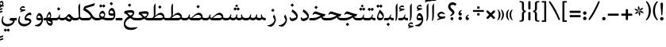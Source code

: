 SplineFontDB: 3.0
FontName: Farbod-Regular
FullName: Farbod Regular
FamilyName: Farbod
Weight: Regular
Copyright: Copyright (c) 2016 Copyright Holder (info@font-store.ir), with Reserved Font Name "Farbod"
UComments: "2015-5-13: Created with FontForge (http://fontforge.org)"
Version: Version:3.0.3;RFB:1.2.5;Building:2016-04-10 23:18:26.197288
FONDName: RITA
ItalicAngle: 0
UnderlinePosition: 500
UnderlineWidth: 59
Ascent: 800
Descent: 500
InvalidEm: 0
sfntRevision: 0x00010000
LayerCount: 2
Layer: 0 0 "Back" 1
Layer: 1 0 "Fore" 0
PreferredKerning: 4
XUID: [1021 828 -1901974348 32649]
StyleMap: 0x0040
FSType: 8
OS2Version: 3
OS2_WeightWidthSlopeOnly: 0
OS2_UseTypoMetrics: 0
CreationTime: 1431477301
ModificationTime: 1460314106
PfmFamily: 17
TTFWeight: 400
TTFWidth: 5
LineGap: 0
VLineGap: 0
Panose: 2 0 5 3 0 0 0 0 0 0
OS2TypoAscent: 800
OS2TypoAOffset: 0
OS2TypoDescent: -500
OS2TypoDOffset: 0
OS2TypoLinegap: 0
OS2WinAscent: 1100
OS2WinAOffset: 0
OS2WinDescent: 700
OS2WinDOffset: 0
HheadAscent: 1100
HheadAOffset: 0
HheadDescent: -700
HheadDOffset: 0
OS2SubXSize: 780
OS2SubYSize: 839
OS2SubXOff: -107
OS2SubYOff: 168
OS2SupXSize: 780
OS2SupYSize: 839
OS2SupXOff: 369
OS2SupYOff: 575
OS2StrikeYSize: 59
OS2StrikeYPos: 310
OS2Vendor: 'RITA'
OS2CodePages: 00000040.00000000
OS2UnicodeRanges: 80002003.80002000.00000008.00000000
MacStyle: 0
Lookup: 4 1 0 "ccmpGlyphCompositionDecompositioninArabiclookup5" { "ccmpGlyphCompositionDecompositioninArabiclookup5 subtable"  } ['ccmp' ('arab' <'dflt' > 'DFLT' <'dflt' > ) ]
Lookup: 1 1 0 "isolIsolatedFormsinLatinlookup1" { "isolIsolatedFormsinLatinlookup1 subtable"  } ['isol' ('arab' <'dflt' > 'DFLT' <'dflt' > ) ]
Lookup: 1 1 0 "finaTerminalFormsinArabiclookup3" { "finaTerminalFormsinArabiclookup3 subtable"  } ['fina' ('arab' <'dflt' > 'DFLT' <'dflt' > ) ]
Lookup: 1 1 0 "mediMedialFormsinArabiclookup2" { "mediMedialFormsinArabiclookup2 subtable"  } ['medi' ('arab' <'dflt' > 'DFLT' <'dflt' > ) ]
Lookup: 1 1 0 "initInitialFormsinLatinlookup0" { "initInitialFormsinLatinlookup0 subtable"  } ['init' ('arab' <'dflt' > 'DFLT' <'dflt' > ) ]
Lookup: 4 1 1 "rligRequiredLigaturesinArabiclookup4" { "rligRequiredLigaturesinArabiclookup4 subtable"  } ['liga' ('arab' <'dflt' > 'DFLT' <'dflt' > ) ]
Lookup: 258 1 0 "kernHorizontalKerninginLatinloo" { "kernHorizontalKerninginLatinloo subtable" [195,19,0] } ['kern' ('arab' <'dflt' > 'DFLT' <'dflt' > ) ]
Lookup: 260 1 0 "markMarkPositioninglookup1" { "markMarkPositioninglookup1 subtable"  } ['mark' ('arab' <'dflt' > 'DFLT' <'dflt' > ) ]
Lookup: 262 1 0 "mkmkMarktoMarklookup2" { "mkmkMarktoMarklookup2 subtable"  } ['mkmk' ('arab' <'dflt' > 'DFLT' <'dflt' > ) ]
MarkAttachClasses: 1
DEI: 91125
TtTable: prep
PUSHW_1
 511
SCANCTRL
PUSHB_1
 4
SCANTYPE
EndTTInstrs
LangName: 1033 "" "" "" "Rita Font Builder v1 : Farbod Regular" "" "Version:3.0.3;RFB:1.2.5;Building:2016-04-10 23:18:26.197288" "" "Farbod is a trademark of Persian Font Store" "http://font-store.ir" "Mohammad Saleh Souzanchi" "" "http://font-store.ir" "http://soozanchi.ir" "This Font Software is licensed under the SIL Open Font License, Version 1.1." "http://scripts.sil.org/OFL" "" "Farbod" "" "Farbod Regular"
GaspTable: 1 65535 15 1
Encoding: UnicodeBmp
UnicodeInterp: none
NameList: AGL For New Fonts
DisplaySize: -96
AntiAlias: 1
FitToEm: 1
WinInfo: 156 13 7
BeginPrivate: 0
EndPrivate
Grid
228 1450 m 0
 228 -1150 l 1024
  Named: "noghte.medi"
186 1428 m 0
 186 -1172 l 1024
  Named: "nogte"
118 1432 m 4
 118 -1168 l 1028
-1300 450 m 0
 2600 450 l 1024
  Named: "dot"
-1200 -300 m 0
 2400 -300 l 1024
400 1400 m 0
 400 -1000 l 1024
-1200 -92.3076171875 m 0
 2400 -92.3076171875 l 1024
-1226.30761719 0 m 0
 2373.69238281 0 l 1024
800 1430.76953125 m 0
 800 -969.23046875 l 1024
-1200 100 m 0
 2400 100 l 1024
-1200 400 m 0
 2400 400 l 1024
-1200 647.723632812 m 0
 2400 647.723632812 l 1024
EndSplineSet
TeXData: 1 0 0 200842 100421 66947 0 1048576 66947 783286 444596 497025 792723 393216 433062 380633 303038 157286 324010 404750 52429 2506097 1059062 262144
AnchorClass2: "mdown" "mkmkMarktoMarklookup2 subtable" "mup" "mkmkMarktoMarklookup2 subtable" "down" "markMarkPositioninglookup1 subtable" "mark-down" "" "up" "markMarkPositioninglookup1 subtable" 
BeginChars: 65676 413

StartChar: _.alef.isol
Encoding: 65536 -1 0
GlifName: _.alef.isol
Width: 217
VWidth: 1304
GlyphClass: 2
Flags: HMW
LayerCount: 2
Fore
SplineSet
64 -16 m 1
 80 16 84 125 84 231 c 0
 84 319 81 406 81 442 c 2
 81 578 l 2
 81 620 123 669 140 700 c 1
 153 694 l 1
 153 372 l 2
 153 102 137 7 73 -25 c 1
 64 -16 l 1
EndSplineSet
Colour: ffda6b
EndChar

StartChar: _.alef.fina
Encoding: 65537 -1 1
GlifName: _.alef.fina
Width: 249
VWidth: 1304
GlyphClass: 2
Flags: HMW
LayerCount: 2
Fore
SplineSet
64 200 m 0
 65 326 65 452 65 578 c 0
 65 620 104 669 121 700 c 1
 133 694 l 1
 133 203 l 2
 133 192 130 112 194 102 c 1
 198 102 l 1
 209 101 221 100 233 100 c 2
 249 100 l 1
 249 -0 l 1
 233 -0 l 2
 190 0 143 7 111 40 c 0
 102 49 96 60 90 71 c 1
 90 72 l 1
 76 98 64 138 64 200 c 0
EndSplineSet
Colour: ffda6b
EndChar

StartChar: _.alef_kotah.isol
Encoding: 65538 -1 2
GlifName: _.alef_kotah.isol
Width: 366
VWidth: 1304
GlyphClass: 2
Flags: HMW
LayerCount: 2
Fore
SplineSet
197 101 m 2
 302 101 l 1
 302 0 l 1
 220 0 l 1
 187 2 77 -12 71 120 c 0
 70 148 64 524 64 524 c 1
 143 556 l 1
 143 556 140 230 140 170 c 0
 140 169 140 169 140 168 c 0
 140 153 142 101 197 101 c 2
EndSplineSet
Colour: ffda6b
EndChar

StartChar: _.alef_kotah.fina
Encoding: 65539 -1 3
GlifName: _.alef_kotah.fina
Width: 139
VWidth: 1304
GlyphClass: 2
Flags: HMW
LayerCount: 2
Fore
SplineSet
73 -6 m 1
 64 527 l 1
 139 557 l 1
 137 0 l 1
 73 -6 l 1
EndSplineSet
Colour: ffda6b
EndChar

StartChar: _.beh.isol
Encoding: 65540 -1 4
GlifName: _.beh.isol
Width: 935
VWidth: 1304
GlyphClass: 2
UnlinkRmOvrlpSave: 1
Flags: HMW
LayerCount: 2
Fore
SplineSet
64 206 m 0
 64 249 75 301 100 361 c 1
 125 349 l 1
 115 319 110 292 110 268 c 0
 110 143 238 100 393 100 c 0
 537 100 704 137 813 177 c 1
 809 209 797 247 769 290 c 1
 815 388 l 1
 857 326 871 273 871 228 c 0
 871 213 870 199 867 186 c 0
 862 156 851 103 819 88 c 0
 728 45 544 -1 381 -1 c 0
 211 -1 64 49 64 206 c 0
EndSplineSet
Colour: ffda6b
EndChar

StartChar: _.beh.fina
Encoding: 65541 -1 5
GlifName: _.beh.fina
Width: 980
VWidth: 1304
GlyphClass: 2
UnlinkRmOvrlpSave: 1
Flags: HMW
LayerCount: 2
Fore
SplineSet
825 92 m 1
 733 46 548 -1 381 -1 c 0
 211 -1 64 49 64 206 c 0
 64 249 75 301 100 361 c 1
 125 349 l 1
 115 319 110 292 110 268 c 0
 110 143 238 101 393 101 c 0
 533 101 696 136 804 175 c 0
 825 182 836 194 851 228 c 1
 873 219 l 1
 871 210 867 190 867 176 c 0
 867 122 912 100 964 100 c 2
 980 100 l 1
 980 -0 l 1
 964 -0 l 2
 902 0 845 27 825 92 c 1
EndSplineSet
Colour: ffda6b
EndChar

StartChar: _.beh.medi
Encoding: 65542 -1 6
GlifName: _.beh.medi
Width: 355
VWidth: 1304
GlyphClass: 2
UnlinkRmOvrlpSave: 1
Flags: HMW
LayerCount: 2
Fore
SplineSet
-50 50 m 0
 -49 76 -26 100 0 100 c 2
 73 100 l 2
 160 100 195 122 222 244 c 1
 254 237 l 1
 247 201 242 164 233 130 c 1
 260 100 302 100 345 100 c 0
 348 100 352 100 355 100 c 1
 355 -0 l 1
 329 -0 l 2
 264 0 226 22 201 56 c 1
 176 22 138 0 73 -0 c 2
 -1 -0 l 2
 -26 0 -50 24 -50 50 c 0
EndSplineSet
Colour: ffda6b
EndChar

StartChar: _.beh.init
Encoding: 65543 -1 7
GlifName: _.beh.init
Width: 304
VWidth: 1197
GlyphClass: 1
UnlinkRmOvrlpSave: 1
Flags: HMW
LayerCount: 2
Fore
SplineSet
-50 49 m 0
 -50 76 -27 100 -1 100 c 2
 65 100 l 2
 118 100 155 113 181 130 c 1
 179 164 167 204 136 251 c 1
 184 348 l 1
 222 291 237 242 239 200 c 1
 239 199 l 2
 239 195 240 192 240 188 c 0
 240 169 237 151 232 136 c 0
 212 50 150 0 65 -0 c 2
 -1 -0 l 2
 -25 0 -50 24 -50 49 c 0
EndSplineSet
Colour: ffda6b
EndChar

StartChar: _.heh.isol
Encoding: 65544 -1 8
GlifName: _.heh.isol
Width: 680
VWidth: 1304
GlyphClass: 1
UnlinkRmOvrlpSave: 1
Flags: HMW
LayerCount: 2
Fore
SplineSet
64 282 m 1
 101 367 129 410 182 410 c 0
 183 410 183 410 184 410 c 0
 261 410 449 329 601 329 c 1
 553 240 l 1
 274 194 155 21 139 -86 c 0
 138 -90 138 -95 138 -99 c 0
 138 -180 259 -272 494 -272 c 0
 530 -272 570 -270 611 -265 c 1
 616 -287 l 1
 565 -337 475 -365 384 -365 c 0
 234 -365 79 -288 79 -97 c 0
 79 -81 80 -64 82 -46 c 0
 98 67 173 204 334 277 c 1
 267 293 204 310 161 310 c 0
 158 310 156 310 153 310 c 0
 127 310 112 299 89 266 c 1
 64 282 l 1
EndSplineSet
Colour: ffda6b
EndChar

StartChar: _.heh.fina
Encoding: 65545 -1 9
GlifName: _.heh.fina
Width: 713
VWidth: 1304
GlyphClass: 1
UnlinkRmOvrlpSave: 1
Flags: HMW
LayerCount: 2
Fore
SplineSet
64 282 m 1
 101 367 129 410 182 410 c 0
 183 410 183 410 184 410 c 0
 261 410 449 329 601 329 c 1
 553 240 l 1
 539 238 525 234 513 232 c 1
 524 162 579 100 666 100 c 2
 713 100 l 1
 713 -0 l 1
 649 -0 l 2
 490 0 453 114 454 216 c 1
 245 152 154 8 139 -86 c 0
 138 -90 138 -95 138 -99 c 0
 138 -180 259 -272 494 -272 c 0
 530 -272 570 -270 611 -265 c 1
 616 -287 l 1
 565 -337 475 -365 384 -365 c 0
 234 -365 79 -288 79 -97 c 0
 79 -81 80 -64 82 -46 c 0
 98 67 173 204 334 277 c 1
 267 293 204 310 161 310 c 0
 158 310 156 310 153 310 c 0
 127 310 112 299 89 266 c 1
 64 282 l 1
EndSplineSet
Colour: ffda6b
EndChar

StartChar: _.heh.medi
Encoding: 65546 -1 10
GlifName: _.heh.medi
Width: 644
VWidth: 1304
GlyphClass: 1
UnlinkRmOvrlpSave: 1
Flags: HMW
LayerCount: 2
Fore
SplineSet
177 271 m 0
 149 271 134 260 110 226 c 1
 85 241 l 1
 122 326 151 370 204 370 c 0
 280 370 468 260 621 260 c 1
 574 170 l 1
 547 170 519 162 489 148 c 1
 519 109 567 100 626 100 c 2
 644 100 l 1
 644 -0 l 1
 625 -0 l 2
 545 0 471 28 438 122 c 1
 348 72 249 0 130 -0 c 2
 -1 -0 l 2
 -25 0 -50 24 -50 49 c 0
 -50 76 -27 100 -1 100 c 2
 106 100 l 2
 239 100 335 151 422 197 c 1
 422 199 l 1
 327 229 233 271 177 271 c 0
EndSplineSet
Colour: ffda6b
EndChar

StartChar: _.heh.init
Encoding: 65547 -1 11
GlifName: _.heh.init
Width: 685
VWidth: 1304
GlyphClass: 1
UnlinkRmOvrlpSave: 1
Flags: HMW
LayerCount: 2
Fore
SplineSet
177 271 m 0
 149 271 134 260 110 226 c 1
 85 241 l 1
 122 326 151 370 204 370 c 0
 280 370 468 260 621 260 c 1
 574 170 l 1
 448 170 313 0 130 -0 c 2
 -1 -0 l 2
 -25 0 -50 24 -50 49 c 0
 -50 76 -27 100 -1 100 c 2
 106 100 l 2
 240 100 336 154 425 198 c 1
 329 228 234 271 177 271 c 0
EndSplineSet
Colour: ffda6b
EndChar

StartChar: _.sin.isol
Encoding: 65548 -1 12
GlifName: _.sin.isol
Width: 1137
VWidth: 1304
GlyphClass: 1
UnlinkRmOvrlpSave: 1
Flags: HMW
LayerCount: 2
Fore
SplineSet
1073 188 m 0
 1073 93 1005 0 927 -0 c 0
 859 0 816 36 799 53 c 1
 773 25 733 0 673 -0 c 0
 634 0 603 8 581 23 c 1
 582 9 582 0 581 -5 c 0
 581 -169 426 -267 286 -267 c 0
 170 -267 64 -200 64 -50 c 0
 64 3 77 66 108 141 c 0
 110 147 117 149 123 149 c 0
 135 149 148 142 148 132 c 0
 148 131 147 129 147 128 c 0
 127 75 119 30 119 -8 c 0
 119 -125 204 -171 299 -171 c 0
 384 -171 477 -134 524 -80 c 1
 524 -77 525 -73 525 -68 c 0
 525 -38 518 28 464 151 c 1
 511 250 l 1
 518 240 522 229 527 219 c 0
 553 162 582 101 673 100 c 0
 775 100 792 144 813 246 c 1
 855 237 l 1
 849 213 837 170 837 146 c 0
 837 138 839 132 842 130 c 0
 867 114 892 101 928 100 c 0
 965 100 990 114 1015 130 c 1
 1013 164 1001 204 970 251 c 1
 1018 348 l 1
 1056 291 1071 242 1073 200 c 1
 1073 199 l 2
 1073 195 1073 192 1073 188 c 0
EndSplineSet
Colour: ffda6b
EndChar

StartChar: _.sin.fina
Encoding: 65549 -1 13
GlifName: _.sin.fina
Width: 1199
VWidth: 1304
GlyphClass: 1
UnlinkRmOvrlpSave: 1
Flags: HMW
LayerCount: 2
Fore
SplineSet
64 -50 m 0
 64 3 77 66 108 141 c 0
 110 147 117 149 123 149 c 0
 135 149 148 142 148 132 c 0
 148 131 147 129 147 128 c 0
 127 75 119 30 119 -8 c 0
 119 -125 204 -171 299 -171 c 0
 384 -171 477 -134 524 -80 c 1
 524 -77 525 -73 525 -68 c 0
 525 -38 518 28 464 151 c 1
 511 250 l 1
 518 240 522 229 527 219 c 0
 553 162 582 101 673 100 c 1
 673 -0 l 1
 634 0 603 8 581 23 c 1
 582 9 582 0 581 -5 c 0
 581 -169 426 -267 286 -267 c 0
 170 -267 64 -200 64 -50 c 0
674 -0 m 1
 674 100 l 1
 776 100 794 144 815 246 c 1
 857 237 l 1
 851 212 838 167 838 144 c 0
 838 137 839 132 842 130 c 0
 851 123 893 101 927 100 c 0
 966 100 992 107 1010 118 c 1
 1001 151 999 189 999 232 c 1
 1039 255 l 1
 1041 158 1067 100 1199 100 c 1
 1199 -0 l 1
 1125 0 1077 17 1047 49 c 1
 1021 22 981 0 924 -0 c 0
 858 1 817 36 800 53 c 1
 774 25 734 0 674 -0 c 1
EndSplineSet
Colour: ffda6b
EndChar

StartChar: _.sin.medi
Encoding: 65550 -1 14
GlifName: _.sin.medi
Width: 804
VWidth: 1304
GlyphClass: 1
UnlinkRmOvrlpSave: 1
Flags: HMW
LayerCount: 2
Fore
SplineSet
-50 50 m 0
 -50 76 -26 100 -1 100 c 2
 30 100 l 2
 132 100 149 145 170 246 c 1
 211 237 l 1
 206 213 193 169 193 145 c 0
 193 138 194 132 197 130 c 0
 206 123 246 101 280 100 c 0
 382 100 399 144 420 246 c 1
 462 237 l 1
 456 212 443 167 443 144 c 0
 443 137 444 132 447 130 c 0
 456 123 498 101 532 100 c 0
 571 100 598 107 616 118 c 1
 607 151 605 189 605 232 c 1
 644 255 l 1
 646 158 672 100 804 100 c 1
 804 -0 l 1
 730 0 683 17 653 49 c 1
 627 22 587 0 530 -0 c 0
 464 1 422 36 405 53 c 1
 379 25 340 0 280 -0 c 0
 214 1 171 36 154 53 c 1
 128 25 89 0 30 -0 c 2
 -1 -0 l 2
 -26 0 -50 24 -50 50 c 0
EndSplineSet
Colour: ffda6b
EndChar

StartChar: _.sin.init
Encoding: 65551 -1 15
GlifName: _.sin.init
Width: 801
VWidth: 1304
GlyphClass: 1
UnlinkRmOvrlpSave: 1
Flags: HMW
LayerCount: 2
Fore
SplineSet
737 188 m 0
 737 93 668 0 590 -0 c 0
 522 0 479 36 462 53 c 1
 436 25 397 0 338 -0 c 0
 270 0 226 36 209 53 c 1
 183 25 143 0 83 -0 c 2
 -1 -0 l 2
 -25 0 -50 24 -50 49 c 0
 -50 76 -27 100 -1 100 c 2
 85 100 l 1
 186 101 203 145 225 246 c 1
 265 237 l 1
 260 213 247 169 247 145 c 0
 247 138 249 132 252 130 c 0
 277 114 302 101 339 100 c 0
 440 101 456 145 477 246 c 1
 519 237 l 1
 513 213 501 170 501 146 c 0
 501 138 502 132 505 130 c 0
 530 114 555 101 591 100 c 0
 628 100 654 114 679 130 c 1
 677 164 664 204 633 251 c 1
 681 348 l 1
 719 291 735 242 737 200 c 1
 737 199 l 2
 737 195 737 192 737 188 c 0
EndSplineSet
Colour: ffda6b
EndChar

StartChar: _.sad.isol
Encoding: 65552 -1 16
GlifName: _.sad.isol
Width: 1131
VWidth: 1304
GlyphClass: 1
UnlinkRmOvrlpSave: 1
Flags: HMW
LayerCount: 2
Fore
SplineSet
64 -50 m 0
 64 3 77 66 108 141 c 0
 110 147 117 149 123 149 c 0
 135 149 148 142 148 132 c 0
 148 131 147 129 147 128 c 0
 127 75 119 30 119 -8 c 0
 119 -125 204 -171 299 -171 c 0
 384 -171 477 -134 524 -80 c 1
 524 -77 525 -73 525 -68 c 0
 525 -38 518 28 464 151 c 1
 511 250 l 1
 516 243 519 233 523 226 c 1
 608 114 l 1
 721 213 822 316 917 316 c 0
 923 316 929 316 935 315 c 0
 993 307 1067 248 1067 159 c 0
 1067 152 1067 144 1066 136 c 0
 1046 50 983 0 898 -0 c 2
 673 -0 l 2
 641 0 608 5 581 23 c 1
 582 9 582 0 581 -5 c 0
 581 -169 426 -267 286 -267 c 0
 170 -267 64 -200 64 -50 c 0
1015 130 m 1
 1001 183 948 230 879 230 c 0
 786 230 716 159 645 100 c 1
 898 100 l 2
 951 100 989 113 1015 130 c 1
EndSplineSet
Colour: ffda6b
EndChar

StartChar: _.sad.fina
Encoding: 65553 -1 17
GlifName: _.sad.fina
Width: 1182
VWidth: 1304
GlyphClass: 1
UnlinkRmOvrlpSave: 1
Flags: HMW
LayerCount: 2
Fore
SplineSet
64 -50 m 0
 64 3 77 66 108 141 c 0
 110 147 117 149 123 149 c 0
 135 149 148 142 148 132 c 0
 148 131 147 129 147 128 c 0
 127 75 119 30 119 -8 c 0
 119 -125 204 -171 299 -171 c 0
 384 -171 477 -134 524 -80 c 1
 524 -77 525 -73 525 -68 c 0
 525 -38 518 28 464 151 c 1
 511 250 l 1
 516 243 519 233 523 226 c 0
 543 184 562 137 608 114 c 1
 721 213 822 316 917 316 c 0
 923 316 929 316 935 315 c 0
 993 307 1067 248 1067 159 c 0
 1067 152 1067 144 1066 136 c 0
 1066 132 1064 131 1063 127 c 0
 1090 102 1129 99 1164 99 c 0
 1170 99 1176 100 1182 100 c 1
 1182 -0 l 1
 1157 -0 l 2
 1092 0 1052 22 1029 58 c 1
 998 21 952 0 898 -0 c 2
 673 -0 l 2
 634 0 603 8 581 23 c 1
 582 9 582 0 581 -5 c 0
 581 -169 426 -267 286 -267 c 0
 170 -267 64 -200 64 -50 c 0
1013 130 m 1
 997 183 949 230 879 230 c 0
 786 230 716 159 645 100 c 1
 898 100 l 2
 950 100 987 112 1013 129 c 1
 1013 130 l 1
EndSplineSet
Colour: ffda6b
EndChar

StartChar: _.sad.medi
Encoding: 65554 -1 18
GlifName: _.sad.medi
Width: 838
VWidth: 1304
GlyphClass: 1
UnlinkRmOvrlpSave: 1
Flags: HMW
LayerCount: 2
Fore
SplineSet
-50 50 m 0
 -49 76 -26 100 0 100 c 2
 24 100 l 2
 126 100 143 144 164 246 c 1
 206 237 l 1
 201 211 192 182 192 158 c 0
 192 139 198 125 215 117 c 0
 227 113 239 108 254 106 c 1
 371 208 475 316 573 316 c 0
 579 316 585 316 591 315 c 0
 649 307 723 248 723 159 c 0
 723 152 723 144 722 136 c 0
 722 132 720 131 719 127 c 0
 746 102 785 99 820 99 c 0
 826 99 832 100 838 100 c 1
 838 -0 l 1
 813 -0 l 2
 748 0 708 22 685 58 c 1
 654 21 608 0 554 -0 c 2
 296 -0 l 1
 205 4 181 42 164 72 c 1
 141 38 98 0 24 -0 c 2
 -1 -0 l 1
 -26 1 -50 24 -50 50 c 0
669 130 m 1
 653 183 605 230 535 230 c 0
 441 230 369 159 298 100 c 1
 554 100 l 2
 606 100 643 112 669 129 c 1
 669 130 l 1
EndSplineSet
Colour: ffda6b
EndChar

StartChar: _.sad.init
Encoding: 65555 -1 19
GlifName: _.sad.init
Width: 787
VWidth: 1304
GlyphClass: 1
UnlinkRmOvrlpSave: 1
Flags: HMW
LayerCount: 2
Fore
SplineSet
-50 50 m 0
 -49 76 -26 100 0 100 c 2
 24 100 l 2
 126 100 143 144 164 246 c 1
 206 237 l 1
 201 211 192 182 192 158 c 0
 192 139 198 125 215 117 c 0
 227 113 239 108 254 106 c 1
 371 208 475 316 573 316 c 0
 579 316 585 316 591 315 c 0
 649 307 723 248 723 159 c 0
 723 152 723 144 722 136 c 0
 702 50 639 0 554 -0 c 2
 293 -0 l 1
 204 5 181 42 164 72 c 1
 141 38 98 0 24 -0 c 2
 -1 -0 l 1
 -26 1 -50 24 -50 50 c 0
671 130 m 1
 657 183 604 230 535 230 c 0
 441 230 369 159 298 100 c 1
 554 100 l 2
 607 100 645 113 671 130 c 1
EndSplineSet
Colour: ffda6b
EndChar

StartChar: _.ta.isol
Encoding: 65556 -1 20
GlifName: _.ta.isol
Width: 774
VWidth: 1304
GlyphClass: 1
UnlinkRmOvrlpSave: 1
Flags: HMW
LayerCount: 2
Fore
SplineSet
64 101 m 0
 64 108 65 133 72 133 c 0
 80 133 98 100 175 100 c 2
 179 100 l 2
 190 100 276 104 277 200 c 0
 277 298 275 401 275 442 c 2
 275 570 l 2
 275 611 290 634 333 700 c 1
 345 694 l 1
 345 273 l 2
 345 239 337 209 330 184 c 1
 412 257 486 316 559 316 c 0
 565 316 572 316 578 315 c 0
 636 307 710 248 710 159 c 0
 710 152 709 144 708 136 c 0
 688 50 626 0 541 -0 c 2
 179 -0 l 2
 94 0 64 56 64 101 c 0
658 130 m 1
 644 183 590 230 521 230 c 0
 427 230 356 159 285 100 c 1
 541 100 l 2
 594 100 632 113 658 130 c 1
EndSplineSet
Colour: ffda6b
EndChar

StartChar: _.ta.fina
Encoding: 65557 -1 21
GlifName: _.ta.fina
Width: 824
VWidth: 1304
GlyphClass: 1
UnlinkRmOvrlpSave: 1
Flags: HMW
LayerCount: 2
Fore
SplineSet
64 101 m 0
 64 108 65 133 72 133 c 0
 80 133 98 100 175 100 c 2
 179 100 l 2
 190 100 276 104 277 200 c 0
 277 298 275 401 275 442 c 2
 275 570 l 2
 275 611 290 634 333 700 c 1
 345 694 l 1
 345 273 l 2
 345 239 337 209 330 184 c 1
 412 257 486 316 559 316 c 0
 565 316 572 316 578 315 c 0
 636 307 710 248 710 159 c 0
 710 152 709 144 708 136 c 0
 708 132 707 131 706 127 c 0
 733 102 772 99 807 99 c 0
 813 99 818 100 824 100 c 1
 824 -0 l 1
 799 -0 l 2
 734 0 694 22 671 58 c 1
 640 21 595 0 541 -0 c 2
 179 -0 l 2
 94 0 64 56 64 101 c 0
655 130 m 1
 639 183 591 230 521 230 c 0
 427 230 356 159 285 100 c 1
 541 100 l 2
 593 100 629 112 655 129 c 1
 655 130 l 1
EndSplineSet
Colour: ffda6b
EndChar

StartChar: _.ta.medi
Encoding: 65558 -1 22
GlifName: _.ta.medi
Width: 702
VWidth: 1304
GlyphClass: 1
UnlinkRmOvrlpSave: 1
Flags: HMW
LayerCount: 2
Fore
SplineSet
-50 50 m 0
 -50 76 -26 100 -1 100 c 2
 57 100 l 2
 68 100 155 104 156 200 c 0
 156 298 153 401 153 442 c 2
 153 570 l 2
 153 611 168 634 211 700 c 1
 223 694 l 1
 223 273 l 2
 223 239 216 209 209 184 c 1
 291 257 365 316 438 316 c 0
 444 316 450 316 456 315 c 0
 514 307 588 248 588 159 c 0
 588 152 587 144 586 136 c 0
 586 132 585 131 584 127 c 0
 611 102 650 99 685 99 c 0
 691 99 696 100 702 100 c 1
 702 -0 l 1
 678 -0 l 2
 613 0 573 22 550 58 c 1
 519 21 473 0 419 -0 c 2
 -1 -0 l 2
 -26 0 -50 24 -50 50 c 0
534 130 m 1
 518 183 469 230 399 230 c 0
 305 230 234 159 163 100 c 1
 419 100 l 2
 471 100 508 112 534 129 c 1
 534 130 l 1
EndSplineSet
Colour: ffda6b
EndChar

StartChar: _.ta.init
Encoding: 65559 -1 23
GlifName: _.ta.init
Width: 652
VWidth: 1304
GlyphClass: 1
UnlinkRmOvrlpSave: 1
Flags: HMW
LayerCount: 2
Fore
SplineSet
-50 50 m 0
 -50 76 -26 100 -1 100 c 2
 57 100 l 2
 68 100 155 104 156 200 c 0
 156 298 153 401 153 442 c 2
 153 570 l 2
 153 611 168 634 211 700 c 1
 223 694 l 1
 223 273 l 2
 223 239 216 209 209 184 c 1
 291 257 365 316 438 316 c 0
 444 316 450 316 456 315 c 0
 514 307 588 248 588 159 c 0
 588 152 587 144 586 136 c 0
 566 50 504 0 419 -0 c 2
 -1 -0 l 2
 -26 0 -50 24 -50 50 c 0
536 130 m 1
 522 183 468 230 399 230 c 0
 305 230 234 159 163 100 c 1
 419 100 l 2
 472 100 510 113 536 130 c 1
EndSplineSet
Colour: ffda6b
EndChar

StartChar: _.ein.isol
Encoding: 65560 -1 24
GlifName: _.ein.isol
Width: 681
VWidth: 1304
GlyphClass: 1
UnlinkRmOvrlpSave: 1
Flags: HMW
LayerCount: 2
Fore
SplineSet
64 -152 m 0
 64 -135 65 -116 68 -96 c 0
 82 -1 140 97 253 166 c 1
 221 199 200 263 200 318 c 0
 200 330 201 342 203 353 c 1
 203 361 l 1
 227 440 302 484 385 484 c 0
 434 484 486 468 532 433 c 1
 518 394 l 1
 494 400 469 403 442 403 c 0
 375 403 305 383 261 337 c 1
 271 275 319 197 362 193 c 1
 430 210 492 228 563 228 c 1
 543 171 l 1
 475 166 411 136 353 107 c 0
 241 55 169 -11 137 -75 c 0
 127 -94 123 -114 123 -133 c 0
 123 -222 223 -301 363 -301 c 0
 429 -301 542 -293 611 -276 c 1
 617 -303 l 1
 560 -366 443 -400 353 -400 c 0
 220 -400 64 -346 64 -152 c 0
EndSplineSet
Colour: ffda6b
EndChar

StartChar: _.ein.fina
Encoding: 65561 -1 25
GlifName: _.ein.fina
Width: 627
VWidth: 1304
GlyphClass: 1
UnlinkRmOvrlpSave: 1
Flags: HMW
LayerCount: 2
Fore
SplineSet
360 424 m 0
 450 424 494 383 494 323 c 0
 494 268 458 200 397 144 c 1
 439 118 488 100 554 100 c 2
 627 100 l 1
 627 -0 l 1
 563 -0 l 2
 463 0 390 43 330 96 c 1
 230 46 167 -15 137 -75 c 0
 127 -94 123 -114 123 -133 c 0
 123 -222 223 -301 363 -301 c 0
 429 -301 542 -293 611 -276 c 1
 617 -303 l 1
 560 -366 443 -400 353 -400 c 0
 220 -400 64 -346 64 -152 c 0
 64 -135 65 -116 68 -96 c 0
 82 0 140 98 256 167 c 1
 199 226 149 280 86 289 c 0
 84 289 80 288 78 287 c 1
 78 290 l 1
 90 353 l 1
 99 386 l 1
 153 407 287 424 360 424 c 0
431 287 m 0
 431 308 398 323 343 323 c 0
 309 323 255 319 202 311 c 1
 248 280 286 237 328 198 c 1
 390 227 431 262 431 287 c 0
EndSplineSet
Colour: ffda6b
EndChar

StartChar: _.ein.medi
Encoding: 65562 -1 26
GlifName: _.ein.medi
Width: 530
VWidth: 1304
GlyphClass: 1
UnlinkRmOvrlpSave: 1
Flags: HMW
LayerCount: 2
Fore
SplineSet
334 380 m 0
 421 380 464 345 464 291 c 0
 464 238 424 170 359 114 c 1
 385 105 418 100 457 100 c 2
 530 100 l 1
 530 -0 l 1
 466 -0 l 2
 382 0 325 26 281 60 c 1
 217 24 139 0 57 -0 c 2
 0 -0 l 1
 -25 1 -50 24 -50 50 c 0
 -50 75 -25 99 -2 100 c 1
 57 100 l 2
 112 100 167 109 217 123 c 1
 168 181 130 237 61 246 c 0
 57 246 53 245 51 244 c 1
 51 247 l 1
 64 310 l 1
 73 343 l 1
 126 364 261 380 334 380 c 0
405 243 m 0
 405 264 371 279 316 279 c 0
 282 279 227 276 174 268 c 1
 220 234 246 187 292 150 c 1
 359 180 405 216 405 243 c 0
EndSplineSet
Colour: ffda6b
EndChar

StartChar: _.ein.init
Encoding: 65563 -1 27
GlifName: _.ein.init
Width: 505
VWidth: 1304
GlyphClass: 1
UnlinkRmOvrlpSave: 1
Flags: HMW
LayerCount: 2
Fore
SplineSet
-50 50 m 0
 -50 75 -26 100 0 100 c 0
 47 100 89 103 127 109 c 1
 97 144 79 205 79 258 c 0
 79 270 80 282 82 293 c 0
 82 295 83 298 83 300 c 0
 107 379 181 424 263 424 c 0
 312 424 364 408 410 373 c 1
 397 333 l 1
 373 339 347 343 320 343 c 0
 253 343 184 323 140 277 c 1
 150 215 197 137 239 133 c 1
 308 150 370 167 441 167 c 1
 421 111 l 1
 287 100 207 0 -1 -0 c 0
 -26 0 -50 24 -50 50 c 0
EndSplineSet
Colour: ffda6b
EndChar

StartChar: _.feh.isol
Encoding: 65564 -1 28
GlifName: _.feh.isol
Width: 934
VWidth: 1304
GlyphClass: 1
UnlinkRmOvrlpSave: 1
Flags: HMW
LayerCount: 2
Fore
SplineSet
586 322 m 0
 586 421 648 534 728 534 c 0
 826 534 870 384 870 259 c 0
 870 222 865 188 858 160 c 0
 853 132 844 99 819 88 c 0
 728 45 544 -1 381 -1 c 0
 211 -1 64 49 64 206 c 0
 64 249 75 301 100 361 c 1
 125 349 l 1
 115 318 110 292 110 268 c 0
 110 143 238 100 393 100 c 0
 531 100 690 134 798 172 c 1
 800 187 802 201 802 216 c 1
 776 212 751 210 727 210 c 0
 649 210 586 235 586 322 c 0
797 311 m 1
 785 377 757 428 706 428 c 0
 665 428 633 381 633 353 c 0
 633 320 676 307 733 307 c 0
 753 307 775 308 797 311 c 1
EndSplineSet
Colour: ffda6b
EndChar

StartChar: _.feh.fina
Encoding: 65565 -1 29
GlifName: _.feh.fina
Width: 964
VWidth: 1304
GlyphClass: 1
UnlinkRmOvrlpSave: 1
Flags: HMW
LayerCount: 2
Fore
SplineSet
64 206 m 0
 64 249 75 301 100 361 c 1
 125 349 l 1
 115 319 110 292 110 268 c 0
 110 143 237 100 392 100 c 0
 471 100 557 111 636 128 c 1
 619 149 609 171 609 193 c 0
 609 195 610 198 610 200 c 0
 610 301 691 400 750 400 c 0
 809 400 861 299 861 247 c 0
 861 202 843 157 813 119 c 1
 852 107 895 100 937 100 c 2
 964 100 l 1
 964 -0 l 1
 877 0 793 22 729 54 c 1
 632 24 501 -1 381 -1 c 0
 211 -1 64 49 64 206 c 0
737 300 m 0
 714 300 671 270 650 229 c 1
 650 204 690 171 745 145 c 1
 792 170 818 200 823 221 c 1
 823 220 l 1
 823 221 l 0
 823 245 777 300 737 300 c 0
EndSplineSet
Colour: ffda6b
EndChar

StartChar: _.feh.medi
Encoding: 65566 -1 30
GlifName: _.feh.medi
Width: 449
VWidth: 1304
GlyphClass: 1
UnlinkRmOvrlpSave: 1
Flags: HMW
LayerCount: 2
Fore
SplineSet
-50 50 m 0
 -50 76 -26 100 -1 100 c 2
 29 100 l 2
 68 100 104 105 135 111 c 1
 109 137 94 165 94 194 c 0
 94 196 94 198 94 200 c 0
 94 301 175 400 234 400 c 0
 293 400 345 299 345 247 c 0
 345 202 327 157 297 119 c 1
 336 107 379 100 421 100 c 2
 449 100 l 1
 449 -0 l 1
 364 0 281 21 218 53 c 1
 164 20 98 0 28 -0 c 2
 -1 -0 l 1
 -26 1 -50 24 -50 50 c 0
221 300 m 0
 198 300 156 270 135 229 c 1
 135 204 174 171 229 145 c 1
 276 170 302 200 307 221 c 1
 307 220 l 1
 307 221 l 0
 307 245 261 300 221 300 c 0
EndSplineSet
Colour: ffda6b
EndChar

StartChar: _.feh.init
Encoding: 65567 -1 31
GlifName: _.feh.init
Width: 366
VWidth: 1304
GlyphClass: 1
UnlinkRmOvrlpSave: 1
Flags: HMW
LayerCount: 2
Fore
SplineSet
302 237 m 0
 302 97 244 0 120 -0 c 2
 -1 -0 l 2
 -25 0 -50 24 -50 49 c 0
 -50 76 -27 100 -1 100 c 2
 120 100 l 2
 167 100 202 110 227 124 c 1
 232 147 235 172 236 197 c 1
 210 193 184 191 160 191 c 0
 82 191 19 216 19 303 c 0
 19 402 81 514 162 514 c 0
 259 514 302 362 302 237 c 0
229 292 m 1
 218 356 190 409 139 409 c 0
 97 409 72 361 66 337 c 1
 63 300 106 287 164 287 c 0
 184 287 206 289 229 292 c 1
EndSplineSet
Colour: ffda6b
EndChar

StartChar: _.qaf.isol
Encoding: 65568 -1 32
GlifName: _.qaf.isol
Width: 655
VWidth: 1304
GlyphClass: 1
UnlinkRmOvrlpSave: 1
Flags: HMW
LayerCount: 2
Fore
SplineSet
307 114 m 0
 307 214 367 332 451 332 c 0
 548 332 591 182 591 57 c 0
 591 11 585 -32 574 -62 c 1
 543 -192 408 -267 285 -267 c 0
 169 -267 64 -201 64 -51 c 0
 64 2 77 66 108 141 c 0
 110 147 116 149 122 149 c 0
 134 149 148 141 148 131 c 0
 148 130 148 129 148 128 c 0
 128 75 119 30 119 -8 c 0
 119 -125 204 -171 299 -171 c 0
 375 -171 456 -141 507 -97 c 1
 514 -63 521 -30 524 7 c 1
 498 3 473 1 449 1 c 0
 371 1 307 27 307 114 c 0
428 226 m 0
 386 226 354 177 354 144 c 0
 354 110 395 98 451 98 c 0
 472 98 495 100 519 103 c 1
 508 170 481 226 428 226 c 0
EndSplineSet
Colour: ffda6b
EndChar

StartChar: _.qaf.fina
Encoding: 65569 -1 33
GlifName: _.qaf.fina
Width: 678
VWidth: 1304
GlyphClass: 1
UnlinkRmOvrlpSave: 1
Flags: HMW
LayerCount: 2
Fore
SplineSet
307 114 m 0
 307 214 367 332 451 332 c 0
 537 332 581 214 590 100 c 1
 678 100 l 1
 678 -0 l 1
 588 -0 l 1
 584 -23 581 -46 574 -62 c 0
 543 -192 408 -267 285 -267 c 0
 169 -267 64 -201 64 -51 c 0
 64 2 77 66 108 141 c 0
 110 147 116 149 122 149 c 0
 134 149 148 141 148 131 c 0
 148 130 148 129 148 128 c 0
 128 75 119 30 119 -8 c 0
 119 -125 204 -171 299 -171 c 0
 375 -171 456 -141 507 -97 c 1
 514 -66 523 -34 523 -0 c 1
 428 -0 l 1
 359 4 307 34 307 114 c 0
428 226 m 0
 386 226 354 176 354 144 c 0
 354 116 383 104 426 100 c 1
 521 100 l 1
 510 169 482 226 428 226 c 0
EndSplineSet
Colour: ffda6b
EndChar

StartChar: _.kaf.isol.fa
Encoding: 65570 -1 34
GlifName: _.kaf.isol.fa
Width: 1041
VWidth: 1304
GlyphClass: 1
UnlinkRmOvrlpSave: 1
Flags: HMW
LayerCount: 2
Fore
SplineSet
64 206 m 0
 64 249 75 301 100 361 c 1
 125 349 l 1
 115 318 110 292 110 268 c 0
 110 143 238 100 393 100 c 0
 531 100 689 134 798 172 c 1
 757 285 591 375 521 418 c 0
 510 426 503 429 503 445 c 0
 503 488 529 549 567 586 c 1
 977 714 l 1
 957 614 l 1
 586 500 l 1
 715 411 851 325 862 199 c 1
 862 198 l 2
 862 193 863 189 863 184 c 0
 863 169 861 152 857 136 c 1
 857 135 l 1
 851 115 839 97 819 88 c 0
 728 45 544 -1 381 -1 c 0
 211 -1 64 49 64 206 c 0
EndSplineSet
Colour: ffda6b
EndChar

StartChar: _.kaf.isol.ar
Encoding: 65571 -1 35
GlifName: _.kaf.isol.ar
Width: 931
VWidth: 1304
GlyphClass: 1
UnlinkRmOvrlpSave: 1
Flags: HMW
LayerCount: 2
Fore
SplineSet
64 206 m 0
 64 249 75 301 100 361 c 1
 125 349 l 1
 115 318 110 292 110 268 c 0
 110 143 238 100 393 100 c 0
 531 100 690 134 798 172 c 1
 799 198 799 226 799 253 c 0
 799 333 797 409 797 442 c 2
 797 578 l 2
 797 620 839 669 855 700 c 1
 867 694 l 1
 867 372 l 2
 867 290 866 224 862 171 c 0
 861 134 850 103 819 88 c 0
 728 45 544 -1 381 -1 c 0
 211 -1 64 49 64 206 c 0
EndSplineSet
Colour: ffda6b
EndChar

StartChar: _.kaf.fina.fa
Encoding: 65572 -1 36
GlifName: _.kaf.fina.fa
Width: 1032
VWidth: 1304
GlyphClass: 1
UnlinkRmOvrlpSave: 1
Flags: HMW
LayerCount: 2
Fore
SplineSet
64 206 m 0
 64 249 75 301 100 361 c 1
 125 349 l 1
 115 318 110 292 110 268 c 0
 110 143 238 100 393 100 c 0
 531 100 689 134 798 172 c 1
 757 285 591 375 521 418 c 0
 510 426 503 429 503 445 c 0
 503 488 529 549 567 586 c 1
 977 714 l 1
 957 614 l 1
 586 500 l 1
 651 456 718 411 771 362 c 0
 863 283 909 100 1032 100 c 1
 1032 -0 l 1
 943 0 893 53 846 117 c 1
 840 105 831 93 819 88 c 0
 728 45 544 -1 381 -1 c 0
 211 -1 64 49 64 206 c 0
EndSplineSet
Colour: ffda6b
EndChar

StartChar: _.kaf.fina.ar
Encoding: 65573 -1 37
GlifName: _.kaf.fina.ar
Width: 988
VWidth: 1304
GlyphClass: 1
UnlinkRmOvrlpSave: 1
Flags: HMW
LayerCount: 2
Fore
SplineSet
64 206 m 0
 64 249 75 301 100 361 c 1
 125 349 l 1
 115 318 110 292 110 268 c 0
 110 143 238 100 393 100 c 0
 531 100 690 134 798 172 c 1
 798 178 798 185 798 191 c 0
 798 211 798 232 798 252 c 0
 798 333 797 409 797 442 c 2
 797 578 l 2
 797 620 839 669 855 700 c 1
 867 694 l 1
 867 212 l 1
 876 160 901 100 988 100 c 1
 988 -0 l 1
 894 0 845 40 820 88 c 1
 729 45 545 -1 382 -1 c 0
 212 -1 64 49 64 206 c 0
EndSplineSet
Colour: ffda6b
EndChar

StartChar: _.kaf.medi
Encoding: 65574 -1 38
GlifName: _.kaf.medi
Width: 546
VWidth: 1304
GlyphClass: 1
UnlinkRmOvrlpSave: 1
Flags: HMW
LayerCount: 2
Fore
SplineSet
-50 50 m 0
 -50 75 -26 100 -1 100 c 2
 184 100 l 2
 237 100 274 113 300 129 c 1
 299 150 294 171 284 191 c 0
 277 203 267 217 260 229 c 0
 196 315 73 382 15 418 c 0
 4 426 -3 429 -3 445 c 0
 -3 488 23 549 61 586 c 1
 471 714 l 1
 451 614 l 1
 80 500 l 1
 173 436 271 378 328 285 c 0
 329 283 331 280 332 279 c 0
 384 189 438 100 546 100 c 1
 546 -0 l 1
 448 0 389 42 341 104 c 1
 314 38 258 0 184 -0 c 2
 -1 -0 l 1
 -26 1 -50 24 -50 50 c 0
EndSplineSet
Colour: ffda6b
EndChar

StartChar: _.kaf.init
Encoding: 65575 -1 39
GlifName: _.kaf.init
Width: 535
VWidth: 1304
GlyphClass: 1
UnlinkRmOvrlpSave: 1
Flags: HMW
LayerCount: 2
Fore
SplineSet
357 183 m 0
 357 70 280 0 184 -0 c 2
 -1 -0 l 1
 -26 1 -50 24 -50 50 c 0
 -50 75 -26 100 -1 100 c 2
 184 100 l 2
 237 100 274 113 300 129 c 1
 294 262 93 369 15 418 c 0
 4 426 -3 429 -3 445 c 0
 -3 488 23 549 61 586 c 1
 471 714 l 1
 451 614 l 1
 80 500 l 1
 214 408 357 318 357 183 c 0
EndSplineSet
Colour: ffda6b
EndChar

StartChar: _.kaf_hamze.isol.ar
Encoding: 65576 -1 40
GlifName: _.kaf_hamze.isol.ar
Width: 350
VWidth: 1304
GlyphClass: 1
UnlinkRmOvrlpSave: 1
Flags: HMW
LayerCount: 2
Fore
SplineSet
79 35 m 0
 154 35 245 49 245 87 c 0
 245 98 221 101 192 101 c 0
 168 101 141 100 124 100 c 1
 124 103 124 105 124 108 c 0
 124 171 162 274 257 274 c 1
 245 223 l 1
 209 223 166 188 161 150 c 1
 173 150 187 151 201 151 c 0
 242 151 286 144 286 98 c 0
 286 37 210 -1 139 -1 c 0
 107 -1 85 10 64 22 c 1
 69 36 l 1
 72 36 76 35 79 35 c 0
EndSplineSet
Colour: ffda6b
EndChar

StartChar: _.ghaf.isol
Encoding: 65577 -1 41
GlifName: _.ghaf.isol
Width: 1041
VWidth: 0
GlyphClass: 1
UnlinkRmOvrlpSave: 1
Flags: HMW
LayerCount: 2
Fore
SplineSet
64 206 m 0
 64 249 75 301 100 361 c 1
 125 349 l 1
 115 318 110 292 110 268 c 0
 110 143 238 100 393 100 c 0
 531 100 689 134 798 172 c 1
 757 285 591 375 521 418 c 0
 510 426 503 429 503 445 c 0
 503 488 529 549 567 586 c 1
 977 714 l 1
 957 614 l 1
 586 500 l 1
 715 411 851 325 862 199 c 1
 862 198 l 2
 862 193 863 189 863 184 c 0
 863 169 861 152 857 136 c 1
 857 135 l 1
 851 115 839 97 819 88 c 0
 728 45 544 -1 381 -1 c 0
 211 -1 64 49 64 206 c 0
573 635 m 1
 591 690 l 1
 906 785 l 1
 889 734 l 1
 573 635 l 1
EndSplineSet
Colour: ffda6b
EndChar

StartChar: _.ghaf.fina
Encoding: 65578 -1 42
GlifName: _.ghaf.fina
Width: 1032
VWidth: 0
GlyphClass: 1
Flags: HMW
LayerCount: 2
Fore
SplineSet
64 206 m 0
 64 249 75 301 100 361 c 1
 125 349 l 1
 115 318 110 292 110 268 c 0
 110 143 238 100 393 100 c 0
 531 100 689 134 798 172 c 1
 757 285 591 375 521 418 c 0
 510 426 503 429 503 445 c 0
 503 488 529 549 567 586 c 1
 977 714 l 1
 957 614 l 1
 586 500 l 1
 651 456 718 411 771 362 c 0
 863 283 909 100 1032 100 c 1
 1032 -0 l 1
 943 0 893 53 846 117 c 1
 840 105 831 93 819 88 c 0
 728 45 544 -1 381 -1 c 0
 211 -1 64 49 64 206 c 0
573 635 m 1
 591 690 l 1
 906 785 l 1
 889 734 l 1
 573 635 l 1
EndSplineSet
Colour: ffda6b
EndChar

StartChar: _.ghaf_sarkaj.medi
Encoding: 65579 -1 43
GlifName: _.ghaf_sarkaj.medi
Width: 347
VWidth: 1304
GlyphClass: 1
UnlinkRmOvrlpSave: 1
Flags: HMW
LayerCount: 2
Fore
SplineSet
-50 37 m 0
 -50 51 -44 62 -28 69 c 1
 347 288 l 1
 347 284 l 1
 335 230 l 1
 -48 1 l 1
 -50 11 -50 23 -50 37 c 0
EndSplineSet
Colour: ffda6b
EndChar

StartChar: _.lam.isol
Encoding: 65580 -1 44
GlifName: _.lam.isol
Width: 606
VWidth: 1304
GlyphClass: 1
UnlinkRmOvrlpSave: 1
Flags: HMW
LayerCount: 2
Fore
SplineSet
120 -13 m 0
 120 -126 190 -175 273 -175 c 0
 353 -175 441 -142 483 -84 c 1
 483 -5 470 381 470 578 c 0
 470 620 512 669 529 700 c 1
 542 694 l 1
 542 -5 l 2
 542 -147 438 -276 261 -276 c 0
 157 -276 64 -211 64 -63 c 0
 64 -7 77 60 108 141 c 0
 110 147 117 150 123 150 c 0
 135 150 148 142 148 132 c 0
 148 131 148 129 148 128 c 0
 128 73 120 26 120 -13 c 0
538 -10 m 2
 542 -5 l 2
 541 -6 539 -8 538 -10 c 2
EndSplineSet
Colour: ffda6b
EndChar

StartChar: _.lam.fina
Encoding: 65581 -1 45
GlifName: _.lam.fina
Width: 702
VWidth: 1304
GlyphClass: 1
UnlinkRmOvrlpSave: 1
Flags: HMW
LayerCount: 2
Fore
SplineSet
64 -54 m 0
 64 0 78 65 109 141 c 0
 111 147 117 149 123 149 c 0
 135 149 149 142 149 132 c 0
 149 131 148 129 148 128 c 0
 127 73 118 26 118 -13 c 0
 118 -127 197 -171 287 -171 c 0
 367 -171 455 -136 503 -83 c 1
 503 -3 490 382 490 578 c 0
 490 620 532 669 549 700 c 1
 562 694 l 1
 562 157 l 1
 580 118 611 100 676 100 c 2
 702 100 l 1
 702 -0 l 1
 676 -0 l 2
 622 0 587 15 562 40 c 1
 562 -5 l 2
 562 -169 411 -267 276 -267 c 0
 165 -267 64 -202 64 -54 c 0
558 -10 m 2
 562 -5 l 2
 561 -6 559 -8 558 -10 c 2
EndSplineSet
Colour: ffda6b
EndChar

StartChar: _.lam.medi
Encoding: 65582 -1 46
GlifName: _.lam.medi
Width: 330
VWidth: 1304
GlyphClass: 1
UnlinkRmOvrlpSave: 1
Flags: HMW
LayerCount: 2
Fore
SplineSet
-50 48 m 0
 -50 75 -27 100 -1 100 c 2
 23 100 l 2
 77 100 114 113 140 130 c 1
 136 278 119 457 119 578 c 0
 119 620 161 669 178 700 c 1
 190 694 l 1
 190 157 l 1
 208 118 240 100 305 100 c 2
 330 100 l 1
 330 -0 l 1
 305 -0 l 2
 229 0 188 31 165 75 c 1
 135 27 86 0 23 -0 c 2
 -2 -0 l 1
 -26 1 -50 23 -50 48 c 0
EndSplineSet
Colour: ffda6b
EndChar

StartChar: _.lam.init
Encoding: 65583 -1 47
GlifName: _.lam.init
Width: 255
VWidth: 1304
GlyphClass: 1
UnlinkRmOvrlpSave: 1
Flags: HMW
LayerCount: 2
Fore
SplineSet
-50 48 m 0
 -50 75 -27 100 -1 100 c 2
 24 100 l 2
 77 100 114 113 141 130 c 1
 131 277 105 457 105 577 c 0
 105 619 143 669 159 699 c 1
 172 694 l 1
 191 136 l 1
 191 88 134 0 24 -0 c 2
 -2 -0 l 1
 -26 1 -50 23 -50 48 c 0
EndSplineSet
Colour: ffda6b
EndChar

StartChar: _.mim.isol
Encoding: 65584 -1 48
GlifName: _.mim.isol
Width: 480
VWidth: 1304
GlyphClass: 1
UnlinkRmOvrlpSave: 1
Flags: HMW
LayerCount: 2
Fore
SplineSet
64 -28 m 0
 64 107 155 122 295 122 c 0
 302 122 309 122 316 122 c 1
 294 162 268 198 240 198 c 0
 224 198 207 186 191 154 c 1
 166 167 l 1
 199 265 234 300 268 300 c 0
 342 300 407 136 416 120 c 1
 364 20 l 1
 294 19 182 24 120 -8 c 1
 122 -126 126 -219 126 -325 c 0
 126 -350 84 -392 77 -403 c 1
 65 -397 l 1
 65 -48 l 2
 65 -41 64 -35 64 -28 c 0
EndSplineSet
Colour: ffda6b
EndChar

StartChar: _.mim.fina
Encoding: 65585 -1 49
GlifName: _.mim.fina
Width: 511
VWidth: 1304
GlyphClass: 1
UnlinkRmOvrlpSave: 1
Flags: HMW
LayerCount: 2
Fore
SplineSet
64 -23 m 0
 64 45 75 55 162 172 c 1
 184 203 l 2
 202 227 221 237 239 237 c 0
 258 237 278 226 299 209 c 0
 372 149 404 100 511 100 c 1
 511 -0 l 1
 486 -0 l 2
 443 0 404 15 371 33 c 1
 336 -45 301 -73 265 -73 c 0
 219 -73 173 -30 128 13 c 1
 119 1 l 1
 123 -121 126 -217 126 -325 c 0
 126 -350 84 -392 77 -403 c 1
 65 -397 l 1
 65 -74 l 2
 65 -53 64 -37 64 -23 c 0
177 91 m 1
 222 51 253 27 280 27 c 0
 297 27 313 37 330 60 c 1
 282 95 246 133 220 133 c 0
 212 133 205 129 198 120 c 0
 192 110 183 101 177 91 c 1
EndSplineSet
Colour: ffda6b
EndChar

StartChar: _.mim.medi
Encoding: 65586 -1 50
GlifName: _.mim.medi
Width: 515
VWidth: 1304
GlyphClass: 1
UnlinkRmOvrlpSave: 1
Flags: HMW
LayerCount: 2
Fore
SplineSet
-50 49 m 0
 -50 76 -27 100 -1 100 c 0
 68 100 115 126 136 149 c 0
 154 171 175 194 193 216 c 0
 220 248 241 261 262 261 c 0
 336 261 384 100 490 100 c 2
 515 100 l 1
 515 -0 l 1
 490 -0 l 2
 444 0 408 13 377 33 c 1
 348 -32 312 -54 274 -54 c 0
 211 -54 146 7 108 37 c 1
 77 16 40 0 -1 -0 c 0
 -25 0 -50 24 -50 49 c 0
169 112 m 1
 195 90 238 50 287 50 c 0
 303 50 319 54 335 64 c 1
 285 108 253 159 224 159 c 0
 216 159 208 155 200 146 c 2
 169 112 l 1
EndSplineSet
Colour: ffda6b
EndChar

StartChar: _.mim.init
Encoding: 65587 -1 51
GlifName: _.mim.init
Width: 480
VWidth: 1304
GlyphClass: 1
UnlinkRmOvrlpSave: 1
Flags: HMW
LayerCount: 2
Fore
SplineSet
-50 50 m 0
 -50 76 -26 100 0 100 c 0
 65 100 101 117 122 135 c 1
 223 256 l 2
 246 284 272 296 297 296 c 0
 359 296 416 223 416 131 c 0
 416 114 414 97 410 80 c 1
 381 10 343 -14 304 -14 c 0
 248 -14 189 34 151 66 c 1
 115 30 57 0 0 -0 c 0
 -26 0 -50 24 -50 50 c 0
200 151 m 1
 226 129 269 89 318 89 c 0
 328 89 338 91 348 95 c 1
 349 123 298 199 256 199 c 0
 247 199 238 195 231 187 c 2
 200 151 l 1
EndSplineSet
Colour: ffda6b
EndChar

StartChar: _.nun.isol
Encoding: 65588 -1 52
GlifName: _.nun.isol
Width: 645
VWidth: 1305
GlyphClass: 1
UnlinkRmOvrlpSave: 1
Flags: HMW
LayerCount: 2
Fore
SplineSet
64 -50 m 0
 64 3 77 66 108 141 c 0
 110 147 117 149 123 149 c 0
 135 149 148 142 148 132 c 0
 148 131 147 129 147 128 c 0
 127 75 119 30 119 -8 c 0
 119 -125 204 -171 299 -171 c 0
 384 -171 477 -134 524 -80 c 1
 524 -77 525 -73 525 -68 c 0
 525 -39 518 28 463 151 c 1
 511 250 l 1
 574 129 581 40 581 6 c 0
 581 1 581 -2 581 -5 c 0
 581 -169 426 -267 286 -267 c 0
 170 -267 64 -200 64 -50 c 0
EndSplineSet
Colour: ffda6b
EndChar

StartChar: _.nun.fina
Encoding: 65589 -1 53
GlifName: _.nun.fina
Width: 699
VWidth: 1413
GlyphClass: 1
UnlinkRmOvrlpSave: 1
Flags: HMW
LayerCount: 2
Fore
SplineSet
64 -50 m 0
 64 3 77 66 108 141 c 0
 110 147 117 149 123 149 c 0
 135 149 148 142 148 132 c 0
 148 131 147 129 147 128 c 0
 127 75 119 30 119 -8 c 0
 119 -125 204 -171 299 -171 c 0
 384 -171 477 -134 524 -80 c 1
 524 -77 525 -73 525 -68 c 0
 525 -39 518 28 463 151 c 1
 511 250 l 1
 516 243 519 233 523 226 c 0
 550 168 577 100 674 100 c 2
 699 100 l 1
 699 -0 l 1
 674 -0 l 2
 633 0 604 8 581 23 c 1
 582 9 581 0 581 -5 c 0
 581 -169 426 -267 286 -267 c 0
 170 -267 64 -200 64 -50 c 0
EndSplineSet
Colour: ffda6b
EndChar

StartChar: _.vav.isol
Encoding: 65590 -1 54
GlifName: _.vav.isol
Width: 459
VWidth: 1304
GlyphClass: 1
UnlinkRmOvrlpSave: 1
Flags: HMW
LayerCount: 2
Fore
SplineSet
249 302 m 0
 321 302 395 185 395 42 c 0
 395 38 395 33 395 29 c 0
 395 19 394 10 394 -0 c 2
 394 -1 l 1
 377 -120 290 -250 214 -250 c 0
 175 -250 112 -243 69 -228 c 1
 66 -225 64 -220 64 -215 c 0
 64 -206 68 -195 77 -193 c 0
 212 -189 311 -97 332 -12 c 0
 334 -1 336 10 336 21 c 1
 305 9 278 0 239 -0 c 0
 179 2 122 25 122 94 c 0
 122 109 124 126 130 145 c 0
 157 256 203 302 249 302 c 0
165 121 m 0
 165 106 195 100 232 100 c 0
 260 100 292 103 319 108 c 1
 298 159 261 198 228 198 c 0
 204 198 182 178 167 129 c 1
 167 128 l 1
 166 125 165 123 165 121 c 0
EndSplineSet
Colour: ffda6b
EndChar

StartChar: _.vav.fina
Encoding: 65591 -1 55
GlifName: _.vav.fina
Width: 456
VWidth: 1304
GlyphClass: 1
UnlinkRmOvrlpSave: 1
Flags: HMW
LayerCount: 2
Fore
SplineSet
64 -215 m 0
 64 -206 68 -195 77 -193 c 0
 214 -189 311 -97 332 -11 c 0
 333 -7 335 -4 335 -0 c 1
 230 -0 l 2
 170 1 122 27 122 92 c 0
 122 108 125 127 131 148 c 0
 158 255 204 300 250 300 c 0
 312 300 373 219 390 100 c 1
 456 100 l 1
 456 -0 l 1
 391 -0 l 1
 374 -119 290 -250 214 -250 c 0
 175 -250 112 -243 69 -228 c 1
 66 -225 64 -220 64 -215 c 0
171 131 m 0
 171 108 203 100 243 100 c 2
 323 100 l 1
 304 155 267 199 232 199 c 0
 210 199 189 182 172 139 c 0
 171 136 171 134 171 131 c 0
EndSplineSet
Colour: ffda6b
EndChar

StartChar: _.dal.isol
Encoding: 65592 -1 56
GlifName: _.dal.isol
Width: 456
VWidth: 1304
GlyphClass: 1
UnlinkRmOvrlpSave: 1
Flags: HMW
LayerCount: 2
Fore
SplineSet
64 93 m 0
 64 113 64 137 84 137 c 0
 92 137 99 132 100 122 c 0
 100 89 120 74 154 74 c 0
 196 74 261 96 334 130 c 1
 330 225 225 306 138 364 c 1
 181 454 l 1
 291 377 392 296 392 183 c 0
 392 115 367 56 323 26 c 0
 269 -10 217 -28 173 -28 c 0
 109 -28 64 11 64 93 c 0
EndSplineSet
Colour: ffda6b
EndChar

StartChar: _.dal.fina
Encoding: 65593 -1 57
GlifName: _.dal.fina
Width: 519
VWidth: 1304
GlyphClass: 1
UnlinkRmOvrlpSave: 1
Flags: HMW
LayerCount: 2
Fore
SplineSet
362 68 m 1
 330 12 228 -28 173 -28 c 0
 109 -28 64 11 64 93 c 0
 64 113 64 137 84 137 c 0
 92 137 99 132 100 122 c 0
 100 88 120 74 154 74 c 0
 194 74 254 94 324 126 c 1
 249 356 l 1
 303 452 l 1
 367 256 l 1
 387 199 407 100 519 100 c 1
 519 -0 l 1
 451 0 398 26 362 68 c 1
EndSplineSet
Colour: ffda6b
EndChar

StartChar: _.ree.isol
Encoding: 65594 -1 58
GlifName: _.ree.isol
Width: 470
VWidth: 1304
GlyphClass: 1
UnlinkRmOvrlpSave: 1
Flags: HMW
LayerCount: 2
Fore
SplineSet
64 -215 m 0
 64 -206 68 -195 77 -193 c 1
 84 -194 90 -195 97 -195 c 0
 200 -195 329 -101 349 4 c 1
 342 40 323 87 285 150 c 1
 333 248 l 1
 387 148 406 73 406 20 c 0
 406 6 404 -6 402 -17 c 1
 402 -19 l 1
 380 -143 269 -260 200 -260 c 0
 161 -260 113 -243 69 -228 c 1
 66 -225 64 -220 64 -215 c 0
EndSplineSet
Colour: ffda6b
EndChar

StartChar: _.ree.fina
Encoding: 65595 -1 59
GlifName: _.ree.fina
Width: 523
VWidth: 1304
GlyphClass: 1
UnlinkRmOvrlpSave: 1
Flags: HMW
LayerCount: 2
Fore
SplineSet
64 -215 m 0
 64 -206 68 -195 77 -193 c 1
 84 -194 90 -195 97 -195 c 0
 200 -195 329 -101 349 4 c 1
 342 40 323 87 285 150 c 1
 333 248 l 1
 337 241 340 233 344 226 c 0
 375 173 391 100 497 100 c 2
 523 100 l 1
 523 -0 l 1
 497 -0 l 2
 459 0 429 8 406 22 c 1
 406 7 404 -6 402 -17 c 1
 402 -19 l 1
 380 -143 269 -260 200 -260 c 0
 161 -260 113 -243 69 -228 c 1
 66 -225 64 -220 64 -215 c 0
EndSplineSet
Colour: ffda6b
EndChar

StartChar: _.he8.isol
Encoding: 65596 -1 60
GlifName: _.he8.isol
Width: 405
VWidth: 1304
GlyphClass: 1
UnlinkRmOvrlpSave: 1
Flags: HMW
LayerCount: 2
Fore
SplineSet
64 119 m 0
 64 191 102 281 137 349 c 1
 180 447 l 1
 287 331 l 2
 325 291 341 238 341 186 c 0
 341 91 285 0 198 -0 c 0
 97 0 64 51 64 119 c 0
116 158 m 0
 116 124 136 100 196 100 c 0
 271 100 295 122 295 150 c 0
 295 190 248 242 222 267 c 2
 177 310 l 1
 149 263 116 202 116 158 c 0
EndSplineSet
Colour: ffda6b
EndChar

StartChar: _.he8.fina
Encoding: 65597 -1 61
GlifName: _.he8.fina
Width: 431
VWidth: 1304
GlyphClass: 1
UnlinkRmOvrlpSave: 1
Flags: HMW
LayerCount: 2
Fore
SplineSet
152 115 m 0
 109 115 64 138 64 184 c 0
 64 235 121 310 247 394 c 1
 247 409 l 2
 247 450 286 499 303 530 c 1
 315 524 l 1
 315 203 l 2
 315 192 313 112 377 102 c 1
 380 102 l 1
 391 101 403 100 415 100 c 2
 431 100 l 1
 431 -0 l 1
 415 -0 l 2
 372 0 325 7 293 40 c 0
 284 49 278 60 272 71 c 1
 272 72 l 1
 262 90 253 116 249 152 c 1
 219 126 183 115 152 115 c 0
133 228 m 0
 133 205 149 193 172 193 c 0
 190 193 214 198 246 208 c 1
 247 297 247 295 247 342 c 1
 190 308 133 267 133 228 c 0
EndSplineSet
Colour: ffda6b
EndChar

StartChar: _.he8.medi
Encoding: 65598 -1 62
GlifName: _.he8.medi
Width: 398
VWidth: 1304
GlyphClass: 1
UnlinkRmOvrlpSave: 1
Flags: HMW
LayerCount: 2
Fore
SplineSet
-50 50 m 0
 -49 76 -25 100 0 100 c 0
 26 100 52 101 77 103 c 1
 91 205 151 338 217 359 c 1
 253 333 277 226 277 192 c 0
 277 158 265 127 245 100 c 1
 398 100 l 1
 398 -0 l 1
 311 -0 l 1
 333 -28 340 -58 340 -87 c 0
 340 -101 338 -115 335 -127 c 0
 323 -192 286 -222 243 -222 c 0
 171 -222 84 -139 71 6 c 1
 49 2 23 0 0 -0 c 0
 -25 0 -50 24 -50 50 c 0
115 107 m 1
 167 114 210 129 242 154 c 1
 236 206 209 260 197 260 c 1
 177 253 145 203 115 107 c 1
117 -9 m 1
 131 -68 168 -119 231 -119 c 0
 249 -119 269 -115 291 -106 c 1
 269 -70 218 -35 117 -9 c 1
EndSplineSet
Colour: ffda6b
EndChar

StartChar: _.he8.init
Encoding: 65599 -1 63
GlifName: _.he8.init
Width: 534
VWidth: 1304
GlyphClass: 1
UnlinkRmOvrlpSave: 1
Flags: HMW
LayerCount: 2
Fore
SplineSet
-50 50 m 0
 -50 76 -26 100 -1 100 c 2
 29 100 l 2
 54 100 77 102 99 107 c 1
 82 128 72 153 72 180 c 0
 72 202 78 225 92 250 c 0
 112 291 134 321 157 343 c 1
 204 441 l 1
 387 319 470 232 470 145 c 0
 470 122 465 99 454 76 c 2
 419 0 l 1
 338 0 255 15 190 43 c 1
 144 13 90 0 28 -0 c 2
 0 -0 l 1
 -25 1 -50 24 -50 50 c 0
210 148 m 1
 252 173 268 189 268 235 c 0
 268 256 261 273 250 284 c 0
 238 292 228 302 209 302 c 0
 186 302 160 288 141 257 c 0
 134 247 131 238 131 229 c 0
 131 198 164 170 210 148 c 1
313 237 m 1
 305 200 285 155 269 124 c 1
 316 109 367 101 413 100 c 1
 408 144 373 189 313 237 c 1
EndSplineSet
Colour: ffda6b
EndChar

StartChar: _.yeh.fina
Encoding: 65600 -1 64
GlifName: _.yeh.fina
Width: 682
VWidth: 1304
GlyphClass: 1
UnlinkRmOvrlpSave: 1
Flags: HMW
LayerCount: 2
Fore
SplineSet
529 -47 m 0
 529 -11 443 -4 407 -0 c 1
 401 -0 l 1
 392 4 389 12 389 22 c 0
 389 52 423 100 443 100 c 2
 682 100 l 1
 682 -0 l 1
 598 -0 l 1
 600 -8 601 -16 601 -24 c 0
 601 -68 570 -122 503 -180 c 0
 449 -224 376 -247 304 -247 c 0
 181 -247 64 -177 64 -21 c 0
 64 30 76 90 105 161 c 0
 107 167 114 170 120 170 c 0
 132 170 146 161 146 151 c 0
 146 150 145 149 145 148 c 0
 127 99 118 56 118 20 c 0
 118 -103 214 -151 316 -151 c 0
 360 -151 406 -142 445 -126 c 1
 494 -101 529 -70 529 -47 c 0
EndSplineSet
Colour: ffda6b
EndChar

StartChar: _.yeh.isol
Encoding: 65601 -1 65
GlifName: _.yeh.isol
Width: 667
VWidth: 1304
GlyphClass: 1
UnlinkRmOvrlpSave: 1
Flags: HMW
LayerCount: 2
Fore
SplineSet
321 77 m 0
 321 170 417 321 551 321 c 0
 588 321 603 296 603 264 c 0
 603 244 597 221 587 200 c 1
 571 219 555 227 537 227 c 0
 533 227 530 227 526 226 c 0
 447 212 398 160 380 100 c 1
 429 95 501 87 543 64 c 0
 581 43 602 13 602 -24 c 0
 602 -68 571 -122 504 -180 c 1
 450 -224 375 -247 303 -247 c 0
 180 -247 64 -178 64 -22 c 0
 64 29 77 90 106 161 c 0
 108 167 114 170 120 170 c 0
 132 170 146 161 146 151 c 0
 146 150 145 149 145 148 c 0
 127 99 119 56 119 20 c 0
 119 -103 215 -151 317 -151 c 0
 361 -151 407 -142 446 -126 c 1
 495 -101 530 -70 530 -47 c 0
 530 -5 421 -4 382 -0 c 0
 340 5 321 35 321 77 c 0
EndSplineSet
Colour: ffda6b
EndChar

StartChar: _.hamze.isol
Encoding: 65602 -1 66
GlifName: _.hamze.isol
Width: 462
VWidth: 1304
GlyphClass: 2
Flags: HMW
LayerCount: 2
Fore
SplineSet
345 247 m 1
 309 273 276 283 244 283 c 0
 211 283 139 257 139 234 c 0
 139 175 214 155 276 155 c 0
 312 155 354 158 398 168 c 1
 362 84 l 1
 230 66 122 37 68 -0 c 1
 64 44 l 1
 84 62 145 92 154 93 c 1
 154 100 68 151 68 226 c 0
 68 301 178 363 233 363 c 0
 288 363 350 303 371 269 c 1
 345 247 l 1
EndSplineSet
Colour: ffda6b
EndChar

StartChar: _.keshide.medi
Encoding: 65603 -1 67
GlifName: _.keshide.medi
Width: 235
VWidth: 1304
GlyphClass: 2
Flags: HMW
LayerCount: 2
Fore
SplineSet
-12 100 m 2
 235 100 l 1
 235 0 l 1
 -12 0 l 2
 -37 0 -50 25 -50 50 c 0
 -50 75 -37 100 -12 100 c 2
EndSplineSet
Colour: ffda6b
EndChar

StartChar: _.dot.1u
Encoding: 65604 -1 68
GlifName: _.dot.1u
Width: 0
VWidth: 1304
GlyphClass: 2
Flags: HMW
LayerCount: 2
Fore
SplineSet
3 59 m 2
 -1 64 -1 70 3 74 c 2
 61 130 l 2
 65 135 70 135 74 130 c 2
 131 74 l 2
 135 70 135 64 131 60 c 2
 74 2 l 2
 70 -2 63 -2 59 2 c 2
 3 59 l 2
EndSplineSet
Colour: ffda6b
EndChar

StartChar: _.dot.2u
Encoding: 65605 -1 69
GlifName: _.dot.2u
Width: 0
VWidth: 1304
GlyphClass: 2
UnlinkRmOvrlpSave: 1
Flags: HMW
LayerCount: 2
Fore
SplineSet
3 59 m 2
 -1 64 -1 70 3 74 c 2
 61 130 l 2
 65 135 70 135 74 130 c 2
 127 77 l 1
 180 130 l 2
 184 135 191 135 195 130 c 2
 251 74 l 2
 255 70 255 64 251 60 c 2
 194 2 l 2
 190 -2 184 -2 180 2 c 2
 127 55 l 1
 74 2 l 2
 70 -2 63 -2 59 2 c 2
 3 59 l 2
EndSplineSet
Colour: ffda6b
EndChar

StartChar: _.dot.3u
Encoding: 65606 -1 70
GlifName: _.dot.3u
Width: 0
VWidth: 1304
GlyphClass: 2
UnlinkRmOvrlpSave: 1
Flags: HMW
LayerCount: 2
Fore
SplineSet
3 59 m 2
 -1 64 -1 70 3 74 c 2
 61 130 l 2
 65 135 70 135 74 130 c 2
 127 77 l 1
 180 130 l 2
 184 135 191 135 195 130 c 2
 251 74 l 2
 255 70 255 64 251 60 c 2
 194 2 l 2
 190 -2 184 -2 180 2 c 2
 127 55 l 1
 74 2 l 2
 70 -2 63 -2 59 2 c 2
 3 59 l 2
73 191 m 2
 69 195 69 199 73 203 c 2
 121 251 l 2
 125 255 129 255 133 251 c 2
 181 203 l 2
 185 201 185 195 181 191 c 2
 133 143 l 2
 129 139 125 139 121 143 c 2
 73 191 l 2
EndSplineSet
Colour: ffda6b
EndChar

StartChar: _.dot.1d
Encoding: 65607 -1 71
GlifName: _.dot.1d
Width: 0
VWidth: 1304
GlyphClass: 2
Flags: HMW
LayerCount: 2
Fore
SplineSet
3 -62 m 2
 61 -4 l 2
 65 0 70 0 74 -4 c 2
 131 -61 l 2
 135 -65 135 -71 131 -75 c 2
 74 -132 l 2
 70 -136 63 -136 59 -132 c 2
 3 -75 l 2
 -1 -71 -1 -66 3 -62 c 2
EndSplineSet
Colour: ffda6b
EndChar

StartChar: _.dot.2d
Encoding: 65608 -1 72
GlifName: _.dot.2d
Width: 0
VWidth: 1304
GlyphClass: 2
UnlinkRmOvrlpSave: 1
Flags: HMW
LayerCount: 2
Fore
SplineSet
3 -62 m 2
 61 -4 l 2
 65 0 70 0 74 -4 c 2
 127 -57 l 1
 180 -4 l 2
 184 0 191 0 195 -4 c 2
 251 -61 l 2
 255 -65 255 -71 251 -75 c 2
 194 -132 l 2
 190 -136 184 -136 180 -132 c 2
 127 -79 l 1
 74 -132 l 2
 70 -136 63 -136 59 -132 c 2
 3 -75 l 2
 -1 -71 -1 -66 3 -62 c 2
EndSplineSet
Colour: ffda6b
EndChar

StartChar: _.dot.3d
Encoding: 65609 -1 73
GlifName: _.dot.3d
Width: 0
VWidth: 1304
GlyphClass: 2
UnlinkRmOvrlpSave: 1
Flags: HMW
LayerCount: 2
Fore
SplineSet
3 -62 m 2
 61 -4 l 2
 65 0 70 0 74 -4 c 2
 127 -57 l 1
 180 -4 l 2
 184 0 191 0 195 -4 c 2
 251 -61 l 2
 255 -65 255 -71 251 -75 c 2
 194 -132 l 2
 190 -136 184 -136 180 -132 c 2
 127 -79 l 1
 74 -132 l 2
 70 -136 63 -136 59 -132 c 2
 3 -75 l 2
 -1 -71 -1 -66 3 -62 c 2
73 -177 m 2
 121 -128 l 2
 125 -126 129 -126 133 -128 c 2
 181 -177 l 2
 185 -179 185 -187 181 -189 c 2
 133 -238 l 2
 129 -242 125 -242 121 -238 c 2
 73 -190 l 2
 69 -186 69 -181 73 -177 c 2
EndSplineSet
Colour: ffda6b
EndChar

StartChar: _.dot.4
Encoding: 65610 -1 74
GlifName: _.dot.4
Width: 0
VWidth: 0
GlyphClass: 2
Flags: HMW
LayerCount: 2
Colour: ffda6b
EndChar

StartChar: _.num.0
Encoding: 65611 -1 75
GlifName: _.num.0
Width: 350
VWidth: 1424
GlyphClass: 2
Flags: HMW
LayerCount: 2
Fore
SplineSet
176 407 m 0
 130 407 101 379 101 329 c 0
 101 275 133 250 176 250 c 0
 220 250 251 279 251 329 c 0
 251 379 220 407 176 407 c 0
300 326 m 0
 300 241 250 194 176 194 c 0
 100 195 50 244 50 326 c 0
 50 411 99 468 173 468 c 0
 174 468 175 468 176 468 c 0
 254 468 300 406 300 326 c 0
EndSplineSet
Colour: ffda6b
EndChar

StartChar: _.num.1
Encoding: 65612 -1 76
GlifName: _.num.1
Width: 332
VWidth: 1331
GlyphClass: 2
Flags: HMW
LayerCount: 2
Fore
SplineSet
75 688 m 1
 172 800 l 1
 245 544 257 346 257 181 c 0
 257 116 255 56 255 -0 c 1
 170 -25 l 1
 171 5 171 36 171 67 c 0
 171 264 154 469 75 688 c 1
EndSplineSet
Colour: ffda6b
EndChar

StartChar: _.num.2
Encoding: 65613 -1 77
GlifName: _.num.2
Width: 611
VWidth: 1331
GlyphClass: 2
Flags: HMW
LayerCount: 2
Fore
SplineSet
354 576 m 0
 427 576 468 659 468 731 c 0
 468 735 468 739 468 743 c 0
 468 753 489 761 508 761 c 0
 522 761 534 756 535 742 c 0
 535 736 536 730 536 724 c 0
 536 530 433 432 330 432 c 0
 300 432 269 440 242 457 c 1
 254 355 257 263 257 180 c 0
 257 115 256 56 255 -0 c 1
 170 -25 l 1
 171 5 171 36 171 67 c 0
 171 264 154 469 75 688 c 1
 172 800 l 1
 181 773 187 747 194 721 c 1
 194 714 l 1
 214 638 273 576 354 576 c 0
EndSplineSet
Colour: ffda6b
EndChar

StartChar: _.num.3
Encoding: 65614 -1 78
GlifName: _.num.3
Width: 831
VWidth: 1331
GlyphClass: 2
Flags: HMW
LayerCount: 2
Fore
SplineSet
728 800 m 0
 753 800 756 787 756 762 c 0
 756 568 652 471 549 471 c 0
 519 471 490 479 463 495 c 1
 426 453 378 432 330 432 c 0
 300 432 269 440 242 457 c 1
 254 355 257 263 257 180 c 0
 257 115 256 56 255 -0 c 1
 170 -25 l 1
 171 5 171 36 171 67 c 0
 171 264 154 469 75 688 c 1
 172 800 l 1
 181 773 187 747 194 721 c 1
 194 714 l 1
 214 638 273 576 354 576 c 0
 427 576 468 659 468 731 c 0
 468 735 468 739 468 743 c 0
 468 753 489 761 508 761 c 0
 532 761 536 750 536 726 c 0
 536 688 532 653 524 623 c 1
 539 618 557 615 575 615 c 0
 647 615 688 701 688 773 c 0
 688 776 688 779 688 782 c 0
 688 791 709 800 728 800 c 0
EndSplineSet
Colour: ffda6b
EndChar

StartChar: _.num.4.fa
Encoding: 65615 -1 79
GlifName: _.num.4.fa
Width: 658
VWidth: 1331
GlyphClass: 2
Flags: HMW
LayerCount: 2
Fore
SplineSet
75 688 m 1
 172 800 l 1
 202 698 222 604 234 519 c 1
 241 517 249 515 256 514 c 1
 238 548 227 593 227 633 c 0
 227 645 228 656 230 667 c 0
 230 669 230 672 231 674 c 0
 255 754 334 801 419 801 c 0
 469 801 521 785 566 751 c 1
 545 698 l 1
 517 705 486 710 454 710 c 0
 396 710 337 696 297 660 c 1
 303 600 351 517 394 508 c 1
 457 514 521 533 583 560 c 1
 572 477 l 1
 493 440 412 419 325 419 c 0
 299 419 273 421 246 425 c 1
 255 338 257 259 257 187 c 0
 257 120 256 58 255 -0 c 1
 170 -25 l 1
 171 5 171 36 171 67 c 0
 171 264 154 469 75 688 c 1
EndSplineSet
Colour: ffda6b
EndChar

StartChar: _.num.4.ar
Encoding: 65616 -1 80
GlifName: _.num.4.ar
Width: 50
VWidth: 1331
GlyphClass: 2
Flags: HMW
LayerCount: 2
Colour: ffda6b
EndChar

StartChar: _.num.5.fa
Encoding: 65617 -1 81
GlifName: _.num.5.fa
Width: 657
VWidth: 1331
GlyphClass: 2
Flags: HMW
LayerCount: 2
Fore
SplineSet
321 86 m 1
 296 33 229 0 170 0 c 0
 107 0 50 41 50 142 c 0
 50 178 57 222 74 274 c 0
 117 406 201 556 246 642 c 1
 236 654 227 666 216 679 c 1
 271 799 l 1
 312 734 498 504 574 311 c 0
 597 252 607 202 607 160 c 0
 607 50 540 -8 463 -8 c 0
 407 -8 354 24 321 86 c 1
481 102 m 0
 509 102 529 118 529 159 c 0
 529 225 473 357 291 588 c 1
 168 375 126 246 126 176 c 0
 126 121 149 103 184 103 c 0
 234 103 276 130 291 213 c 1
 337 226 l 1
 358 164 407 102 481 102 c 0
EndSplineSet
Colour: ffda6b
EndChar

StartChar: _.num.5.ar
Encoding: 65618 -1 82
GlifName: _.num.5.ar
Width: 50
VWidth: 1331
GlyphClass: 2
Flags: HMW
LayerCount: 2
Colour: ffda6b
EndChar

StartChar: _.num.6.fa
Encoding: 65619 -1 83
GlifName: _.num.6.fa
Width: 794
VWidth: 1331
GlyphClass: 2
Flags: HMW
LayerCount: 2
Fore
SplineSet
75 43 m 1
 166 128 264 230 406 335 c 1
 342 374 264 457 264 552 c 0
 264 569 267 586 272 603 c 0
 290 660 315 793 518 793 c 0
 559 793 608 788 665 775 c 1
 641 698 l 1
 555 693 386 666 348 585 c 1
 359 517 438 430 514 409 c 1
 574 448 643 486 719 525 c 1
 703 377 l 1
 456 272 275 121 114 -37 c 1
 75 43 l 1
EndSplineSet
Colour: ffda6b
EndChar

StartChar: _.num.6.ar
Encoding: 65620 -1 84
GlifName: _.num.6.ar
Width: 666
VWidth: 1331
GlyphClass: 2
Flags: HMW
LayerCount: 2
Fore
SplineSet
75 737 m 0
 75 782 85 797 97 797 c 0
 106 797 117 787 122 778 c 0
 143 741 180 722 238 721 c 0
 243 721 272 725 322 731 c 0
 372 737 411 741 434 741 c 0
 468 741 486 724 486 690 c 0
 486 356 521 180 591 128 c 1
 585 82 572 43 560 -1 c 1
 513 38 482 80 466 124 c 0
 439 190 427 304 427 492 c 2
 427 576 l 2
 427 604 422 621 412 623 c 1
 224 604 l 1
 124 604 75 648 75 737 c 0
EndSplineSet
Colour: ffda6b
EndChar

StartChar: _.num.7
Encoding: 65621 -1 85
GlifName: _.num.7
Width: 696
VWidth: 1331
GlyphClass: 2
Flags: HMW
LayerCount: 2
Fore
SplineSet
78 672 m 2
 127 770 l 1
 143 767 l 1
 243 611 311 446 347 287 c 1
 384 446 453 611 553 767 c 1
 569 770 l 1
 618 672 l 2
 620 667 623 663 617 652 c 0
 464 418 397 230 379 6 c 1
 319 -35 l 1
 305 206 240 403 79 652 c 0
 73 663 76 667 78 672 c 2
EndSplineSet
Colour: ffda6b
EndChar

StartChar: _.num.8
Encoding: 65622 -1 86
GlifName: _.num.8
Width: 696
VWidth: 1331
GlyphClass: 2
Flags: HMW
LayerCount: 2
Fore
SplineSet
78 74 m 2
 76 79 73 82 79 93 c 0
 240 342 305 539 319 780 c 1
 379 740 l 1
 397 517 464 327 617 93 c 0
 623 82 620 79 618 74 c 2
 569 -25 l 1
 553 -21 l 1
 453 135 384 300 347 459 c 1
 311 300 243 135 143 -21 c 1
 127 -25 l 1
 78 74 l 2
EndSplineSet
Colour: ffda6b
EndChar

StartChar: _.num.9
Encoding: 65623 -1 87
GlifName: _.num.9
Width: 630
VWidth: 1331
GlyphClass: 2
Flags: HMW
LayerCount: 2
Fore
SplineSet
75 495 m 0
 75 509 76 523 78 537 c 0
 100 699 181 770 246 770 c 0
 312 770 402 689 414 524 c 0
 426 358 409 160 555 76 c 1
 488 -21 l 1
 413 31 350 83 343 349 c 1
 311 335 258 327 227 327 c 0
 122 331 75 405 75 495 c 0
239 641 m 0
 188 641 136 586 136 535 c 0
 136 491 191 454 231 454 c 0
 232 454 232 454 233 454 c 0
 275 454 313 464 339 476 c 1
 334 546 292 641 239 641 c 0
EndSplineSet
Colour: ffda6b
EndChar

StartChar: _.sing.backslash
Encoding: 65624 -1 88
GlifName: _.sing.backslash
Width: 551
VWidth: 1197
GlyphClass: 2
Flags: HMW
LayerCount: 2
Fore
SplineSet
50 770 m 0
 50 790 59 800 76 800 c 0
 82 800 95 790 113 770 c 0
 178 686 250 574 326 432 c 0
 402 290 460 162 501 50 c 1
 501 40 l 2
 501 20 492 11 477 11 c 0
 463 11 444 24 439 34 c 0
 338 268 213 502 60 737 c 0
 53 749 50 760 50 770 c 0
EndSplineSet
Colour: ffda6b
EndChar

StartChar: _.sing.slash
Encoding: 65625 -1 89
GlifName: _.sing.slash
Width: 551
VWidth: 1197
GlyphClass: 2
Flags: HMW
LayerCount: 2
Fore
SplineSet
50 40 m 0
 50 49 53 62 60 74 c 0
 213 309 338 543 439 777 c 0
 444 787 463 800 477 800 c 0
 492 800 501 790 501 770 c 2
 501 761 l 1
 460 649 402 521 326 378 c 0
 250 236 178 124 113 40 c 0
 95 20 82 11 76 11 c 0
 59 11 50 20 50 40 c 0
EndSplineSet
Colour: ffda6b
EndChar

StartChar: _.sing.tajob
Encoding: 65626 -1 90
GlifName: _.sing.tajob
Width: 242
VWidth: 1197
GlyphClass: 2
Flags: HMW
LayerCount: 2
Fore
SplineSet
50 68 m 0
 50 107 81 139 120 139 c 0
 159 139 192 107 192 68 c 0
 192 29 159 -4 120 -4 c 0
 81 -4 50 29 50 68 c 0
67 679 m 1
 67 717 94 739 120 739 c 0
 145 739 169 720 171 679 c 1
 166 557 153 340 142 218 c 0
 140 213 130 210 121 210 c 0
 112 210 104 213 103 218 c 0
 94 357 74 556 67 679 c 1
EndSplineSet
Colour: ffda6b
EndChar

StartChar: _.sing.soal
Encoding: 65627 -1 91
GlifName: _.sing.soal
Width: 437
VWidth: 1304
GlyphClass: 2
Flags: HMW
LayerCount: 2
Fore
SplineSet
50 573 m 0
 50 671 130 752 231 752 c 0
 278 752 328 734 378 694 c 1
 384 691 387 686 387 680 c 0
 387 656 350 612 330 612 c 0
 328 612 327 612 326 613 c 0
 304 634 270 645 238 645 c 0
 189 645 143 621 143 578 c 0
 143 549 164 510 222 464 c 0
 278 418 310 373 310 329 c 0
 310 274 260 221 149 170 c 1
 130 197 l 1
 185 250 218 284 218 314 c 0
 218 332 206 349 178 369 c 0
 87 432 50 507 50 573 c 0
145 71 m 0
 145 105 171 134 207 134 c 0
 246 134 267 102 267 70 c 0
 267 39 248 8 209 8 c 0
 173 8 145 35 145 71 c 0
EndSplineSet
Colour: ffda6b
EndChar

StartChar: _.sing.beezafeh
Encoding: 65628 -1 92
GlifName: _.sing.beezafeh
Width: 558
VWidth: 1352
GlyphClass: 2
Flags: HMW
LayerCount: 2
Fore
SplineSet
50 236 m 0
 50 258 59 280 79 280 c 2
 239 280 l 1
 239 439 l 2
 239 459 262 469 285 469 c 0
 307 469 329 459 329 439 c 2
 329 280 l 1
 479 280 l 2
 498 280 508 258 508 235 c 0
 508 213 499 191 479 191 c 2
 329 191 l 1
 329 39 l 2
 329 20 306 11 284 11 c 0
 262 11 239 20 239 39 c 2
 239 191 l 1
 79 191 l 2
 60 191 50 213 50 236 c 0
EndSplineSet
Colour: ffda6b
EndChar

StartChar: _.sing.menha
Encoding: 65629 -1 93
GlifName: _.sing.menha
Width: 558
VWidth: 0
GlyphClass: 2
Flags: HMW
LayerCount: 2
Fore
SplineSet
50 236 m 0
 50 258 59 280 79 280 c 2
 479 280 l 2
 498 280 508 258 508 235 c 0
 508 213 499 191 479 191 c 2
 79 191 l 2
 60 191 50 213 50 236 c 0
EndSplineSet
Colour: ffda6b
EndChar

StartChar: _.sing.khateh_tire
Encoding: 65630 -1 94
GlifName: _.sing.khateh_tire
Width: 50
VWidth: 0
GlyphClass: 2
Flags: HMW
LayerCount: 2
Colour: ffda6b
EndChar

StartChar: _.sing.virgul
Encoding: 65631 -1 95
GlifName: _.sing.virgul
Width: 239
VWidth: 1197
GlyphClass: 2
Flags: HMW
LayerCount: 2
Fore
SplineSet
50 94 m 0
 50 149 88 214 173 241 c 1
 182 208 l 1
 155 197 116 159 117 125 c 1
 121 126 126 127 130 127 c 0
 161 127 189 100 189 70 c 0
 189 36 163 10 124 10 c 0
 76 10 50 48 50 94 c 0
EndSplineSet
Colour: ffda6b
EndChar

StartChar: _.sing.dot_virgul
Encoding: 65632 -1 96
GlifName: _.sing.dot_virgul
Width: 242
VWidth: 1304
GlyphClass: 2
Flags: HMW
LayerCount: 2
Fore
SplineSet
50 82 m 0
 50 121 82 154 121 154 c 0
 160 154 192 121 192 82 c 0
 192 44 160 12 121 12 c 0
 82 12 50 44 50 82 c 0
51 285 m 0
 51 339 88 404 173 431 c 1
 183 399 l 1
 156 387 118 349 119 315 c 1
 124 316 128 317 133 317 c 0
 163 317 189 291 189 261 c 0
 189 227 164 200 125 200 c 0
 77 200 51 239 51 285 c 0
EndSplineSet
Colour: ffda6b
EndChar

StartChar: _.sing.2noqte
Encoding: 65633 -1 97
GlifName: _.sing.2noqte
Width: 242
VWidth: 1352
GlyphClass: 2
Flags: HMW
LayerCount: 2
Fore
SplineSet
50 82 m 0
 50 121 82 154 121 154 c 0
 160 154 192 121 192 82 c 0
 192 44 160 12 121 12 c 0
 82 12 50 44 50 82 c 0
50 303 m 0
 50 342 82 374 121 374 c 0
 160 374 192 342 192 303 c 0
 192 264 160 232 121 232 c 0
 82 232 50 264 50 303 c 0
EndSplineSet
Colour: ffda6b
EndChar

StartChar: _.sing.noqte
Encoding: 65634 -1 98
GlifName: _.sing.noqte
Width: 242
VWidth: 1352
GlyphClass: 2
Flags: HMW
LayerCount: 2
Fore
SplineSet
50 71 m 0
 50 110 81 141 120 141 c 0
 159 141 192 110 192 71 c 0
 192 32 159 0 120 -0 c 0
 81 0 50 32 50 71 c 0
EndSplineSet
Colour: ffda6b
EndChar

StartChar: _.sing.gheiomeh.right
Encoding: 65635 -1 99
GlifName: _.sing.gheiomeh.right
Width: 370
VWidth: 1352
GlyphClass: 2
Flags: HMW
LayerCount: 2
Fore
SplineSet
50 235 m 0
 50 320 83 406 164 454 c 0
 170 455 176 443 175 442 c 0
 135 376 118 303 118 233 c 0
 118 152 141 73 180 12 c 0
 181 10 177 -1 168 -0 c 0
 97 35 50 134 50 235 c 0
190 235 m 0
 190 320 224 406 305 454 c 0
 311 455 316 443 315 442 c 0
 276 376 258 304 258 234 c 0
 258 153 281 73 319 12 c 0
 321 10 317 -1 308 -0 c 0
 237 35 190 134 190 235 c 0
EndSplineSet
Colour: ffda6b
EndChar

StartChar: _.sing.gheiomeh.left
Encoding: 65636 -1 100
GlifName: _.sing.gheiomeh.left
Width: 370
VWidth: 1352
GlyphClass: 2
Flags: HMW
LayerCount: 2
Fore
SplineSet
51 12 m 0
 89 74 112 152 112 234 c 0
 112 304 95 377 55 442 c 0
 54 443 59 455 65 454 c 0
 146 406 180 320 180 235 c 0
 180 134 133 35 62 -0 c 0
 55 -1 49 10 51 12 c 0
190 12 m 0
 229 74 252 152 252 234 c 0
 252 304 235 377 196 442 c 0
 195 443 200 455 206 454 c 0
 287 406 320 320 320 235 c 0
 320 134 273 35 202 -0 c 0
 193 -1 189 10 190 12 c 0
EndSplineSet
Colour: ffda6b
EndChar

StartChar: _.sing.parantez.right
Encoding: 65637 -1 101
GlifName: _.sing.parantez.right
Width: 308
VWidth: 1352
GlyphClass: 2
Flags: HMW
LayerCount: 2
Fore
SplineSet
50 397 m 0
 50 550 108 704 220 800 c 1
 257 775 l 1
 175 678 133 539 133 399 c 0
 133 260 174 120 258 24 c 1
 221 -0 l 1
 106 94 50 245 50 397 c 0
EndSplineSet
Colour: ffda6b
EndChar

StartChar: _.sing.parantez.left
Encoding: 65638 -1 102
GlifName: _.sing.parantez.left
Width: 308
VWidth: 1352
GlyphClass: 2
Flags: HMW
LayerCount: 2
Fore
SplineSet
50 24 m 1
 134 120 175 260 175 399 c 0
 175 539 133 678 51 775 c 1
 88 800 l 1
 200 704 258 550 258 397 c 0
 258 245 202 94 87 -0 c 1
 50 24 l 1
EndSplineSet
Colour: ffda6b
EndChar

StartChar: _.sing.parantez_tazeeni.right
Encoding: 65639 -1 103
GlifName: _.sing.parantez_tazeeni.right
Width: 50
VWidth: 0
GlyphClass: 2
Flags: HMW
LayerCount: 2
Colour: ffda6b
EndChar

StartChar: _.sing.parantez_tazeeni.left
Encoding: 65640 -1 104
GlifName: _.sing.parantez_tazeeni.left
Width: 50
VWidth: 0
GlyphClass: 2
Flags: HMW
LayerCount: 2
Colour: ffda6b
EndChar

StartChar: _.sing.koroshe.right
Encoding: 65641 -1 105
GlifName: _.sing.koroshe.right
Width: 280
VWidth: 1197
GlyphClass: 2
Flags: HMW
LayerCount: 2
Fore
SplineSet
50 -61 m 1
 50 800 l 1
 230 800 l 1
 230 740 l 1
 130 740 l 1
 130 -0 l 1
 230 -0 l 1
 230 -61 l 1
 50 -61 l 1
EndSplineSet
Colour: ffda6b
EndChar

StartChar: _.sing.koroshe.left
Encoding: 65642 -1 106
GlifName: _.sing.koroshe.left
Width: 280
VWidth: 1197
GlyphClass: 2
Flags: HMW
LayerCount: 2
Fore
SplineSet
50 -0 m 1
 150 -0 l 1
 150 740 l 1
 50 740 l 1
 50 800 l 1
 230 800 l 1
 230 -61 l 1
 50 -61 l 1
 50 -0 l 1
EndSplineSet
Colour: ffda6b
EndChar

StartChar: _.sing.akolad.right
Encoding: 65643 -1 107
GlifName: _.sing.akolad.right
Width: 357
VWidth: 1197
GlyphClass: 2
Flags: HMW
LayerCount: 2
Fore
SplineSet
50 346 m 1
 50 364 50 383 50 401 c 1
 116 402 126 432 126 500 c 2
 126 676 l 2
 126 800 178 800 307 800 c 1
 307 751 l 1
 232 751 210 747 210 682 c 2
 210 502 l 2
 210 436 194 388 135 373 c 1
 194 359 210 312 210 244 c 2
 210 64 l 2
 210 -1 232 -4 307 -5 c 1
 307 -54 l 1
 178 -54 126 -54 126 70 c 2
 126 246 l 2
 126 314 116 344 50 346 c 1
EndSplineSet
Colour: ffda6b
EndChar

StartChar: _.sing.akolad.left
Encoding: 65644 -1 108
GlifName: _.sing.akolad.left
Width: 357
VWidth: 1197
GlyphClass: 2
Flags: HMW
LayerCount: 2
Fore
SplineSet
50 -5 m 1
 125 -4 147 -1 147 64 c 2
 147 244 l 2
 147 312 162 359 221 373 c 1
 162 388 147 436 147 502 c 2
 147 682 l 2
 147 747 125 751 50 751 c 1
 50 800 l 1
 178 800 230 800 230 676 c 2
 230 500 l 2
 230 432 239 402 307 401 c 1
 307 383 307 364 307 346 c 1
 239 344 230 314 230 246 c 2
 230 70 l 2
 230 -54 178 -54 50 -54 c 1
 50 -5 l 1
EndSplineSet
Colour: ffda6b
EndChar

StartChar: _.mark.maad
Encoding: 65645 -1 109
GlifName: _.mark.maad
Width: 0
VWidth: 1352
GlyphClass: 2
Flags: HMW
LayerCount: 2
Fore
SplineSet
0 -1 m 1
 15 70 46 84 84 84 c 0
 110 84 138 78 167 78 c 0
 192 78 217 83 239 101 c 1
 217 35 182 21 144 21 c 0
 115 21 84 29 58 29 c 0
 35 29 15 23 0 -1 c 1
EndSplineSet
Colour: ffda6b
EndChar

StartChar: _.mark.fatheh
Encoding: 65646 -1 110
GlifName: _.mark.fatheh
Width: 0
VWidth: 2310
GlyphClass: 2
Flags: HMW
LayerCount: 2
Fore
SplineSet
0 -3 m 1
 0 59 l 1
 261 146 l 1
 261 86 l 1
 0 -3 l 1
EndSplineSet
Colour: ffda6b
EndChar

StartChar: _.mark.kasreh
Encoding: 65647 -1 111
GlifName: _.mark.kasreh
Width: 0
VWidth: 2384
GlyphClass: 2
Flags: HMW
LayerCount: 2
Fore
SplineSet
0 -91 m 1
 261 -4 l 1
 261 -64 l 1
 0 -152 l 1
 0 -91 l 1
EndSplineSet
Colour: ffda6b
EndChar

StartChar: _.mark.zameh
Encoding: 65648 -1 112
GlifName: _.mark.zameh
Width: 0
VWidth: 2277
GlyphClass: 2
Flags: HMW
LayerCount: 2
Fore
SplineSet
153 320 m 0
 188 320 223 284 223 218 c 0
 223 191 216 166 203 144 c 1
 215 142 227 140 241 140 c 1
 223 80 l 1
 201 82 179 86 162 91 c 1
 115 44 53 14 20 -0 c 1
 0 60 l 1
 42 77 75 96 102 113 c 1
 59 137 43 168 43 200 c 0
 43 260 102 320 153 320 c 0
86 213 m 0
 86 192 103 169 153 154 c 1
 173 174 181 189 181 200 c 0
 175 242 154 258 133 258 c 0
 109 258 86 237 86 213 c 0
EndSplineSet
Colour: ffda6b
EndChar

StartChar: _.mark.tanvin_fatheh
Encoding: 65649 -1 113
GlifName: _.mark.tanvin_fatheh
Width: 0
VWidth: 2280
GlyphClass: 2
Flags: HMW
LayerCount: 2
Fore
SplineSet
0 -3 m 1
 0 59 l 1
 261 146 l 1
 261 86 l 1
 0 -3 l 1
0 108 m 1
 0 170 l 1
 261 257 l 1
 261 196 l 1
 0 108 l 1
EndSplineSet
Colour: ffda6b
EndChar

StartChar: _.mark.tanvin_kasreh
Encoding: 65650 -1 114
GlifName: _.mark.tanvin_kasreh
Width: 0
VWidth: 2413
GlyphClass: 2
Flags: HMW
LayerCount: 2
Fore
SplineSet
0 -91 m 1
 261 -4 l 1
 261 -64 l 1
 0 -152 l 1
 0 -91 l 1
0 -201 m 1
 261 -113 l 1
 261 -175 l 1
 0 -262 l 1
 0 -201 l 1
EndSplineSet
Colour: ffda6b
EndChar

StartChar: _.mark.tanvin_zameh
Encoding: 65651 -1 115
GlifName: _.mark.tanvin_zameh
Width: 0
VWidth: 2273
GlyphClass: 2
Flags: HMW
LayerCount: 2
Fore
SplineSet
0 180 m 0
 0 256 54 328 162 396 c 1
 206 396 l 1
 206 393 l 1
 110 319 64 263 64 224 c 0
 64 185 86 162 129 157 c 1
 125 115 105 95 69 95 c 0
 30 97 0 139 0 180 c 0
233 320 m 0
 268 320 303 284 303 218 c 0
 303 191 296 166 283 144 c 1
 295 142 307 140 321 140 c 1
 303 80 l 1
 281 82 260 86 243 91 c 1
 196 44 133 14 100 -0 c 1
 80 60 l 1
 122 77 155 96 182 113 c 1
 139 137 123 168 123 200 c 0
 123 260 182 320 233 320 c 0
166 213 m 0
 166 192 183 169 233 154 c 1
 253 174 261 189 261 200 c 0
 255 242 235 258 214 258 c 0
 190 258 166 237 166 213 c 0
EndSplineSet
Colour: ffda6b
EndChar

StartChar: _.mark.tashdid
Encoding: 65652 -1 116
GlifName: _.mark.tashdid
Width: 0
VWidth: 1833
GlyphClass: 2
Flags: HMW
LayerCount: 2
Fore
SplineSet
0 104 m 0
 0 118 2 133 6 148 c 1
 45 176 l 1
 43 163 42 151 42 140 c 0
 42 94 61 71 80 71 c 0
 97 71 114 91 114 128 c 0
 114 143 112 160 106 180 c 1
 146 200 l 1
 161 133 185 109 203 109 c 0
 218 109 229 126 229 150 c 0
 229 169 222 192 204 216 c 1
 244 253 l 1
 272 208 283 166 283 130 c 0
 283 70 250 29 208 29 c 0
 191 29 173 35 155 49 c 1
 133 13 105 -2 80 -2 c 0
 37 -2 0 42 0 104 c 0
EndSplineSet
Colour: ffda6b
EndChar

StartChar: _.mark.hamze
Encoding: 65653 -1 117
GlifName: _.mark.hamze
Width: 0
VWidth: 1841
GlyphClass: 2
Flags: HMW
LayerCount: 2
Fore
SplineSet
117 185 m 0
 86 185 49 177 49 148 c 0
 49 109 168 109 231 108 c 1
 227 101 218 85 202 58 c 1
 121 41 57 15 9 -6 c 1
 18 40 l 1
 25 46 46 55 58 59 c 1
 58 63 l 1
 19 74 0 93 0 120 c 0
 0 187 70 251 130 251 c 0
 177 251 204 210 204 185 c 0
 204 176 200 171 193 171 c 0
 190 171 186 173 182 175 c 0
 174 180 145 185 117 185 c 0
EndSplineSet
Colour: ffda6b
EndChar

StartChar: _.mark.sakon
Encoding: 65654 -1 118
GlifName: _.mark.sakon
Width: 0
VWidth: 2099
GlyphClass: 2
Flags: HMW
LayerCount: 2
Fore
SplineSet
0 98 m 1
 0 198 65 241 123 241 c 0
 165 241 202 219 208 180 c 0
 209 171 210 161 210 152 c 0
 210 64 146 -1 49 -1 c 1
 32 17 l 1
 106 56 153 98 174 139 c 1
 158 147 142 150 126 150 c 0
 85 150 47 127 20 92 c 1
 0 98 l 1
EndSplineSet
Colour: ffda6b
EndChar

StartChar: _.mark.alef
Encoding: 65655 -1 119
GlifName: _.mark.alef
Width: 0
VWidth: 2091
GlyphClass: 2
Flags: HMW
LayerCount: 2
Fore
SplineSet
0 186 m 1
 46 240 l 1
 60 180 71 110 71 69 c 0
 71 30 40 10 31 -0 c 1
 31 42 20 111 0 186 c 1
EndSplineSet
Colour: ffda6b
EndChar

StartChar: _.sing.momaiez
Encoding: 65656 -1 120
GlifName: _.sing.momaiez
Width: 375
VWidth: 1352
GlyphClass: 2
Flags: HMW
LayerCount: 2
Fore
SplineSet
50 -105 m 1
 272 402 l 1
 325 402 l 1
 99 -115 l 1
 50 -105 l 1
EndSplineSet
Colour: ffda6b
EndChar

StartChar: _.sing.hezare
Encoding: 65657 -1 121
GlifName: _.sing.hezare
Width: 50
VWidth: 1197
GlyphClass: 2
Flags: HMW
LayerCount: 2
Colour: ffda6b
EndChar

StartChar: _.sing.darsad
Encoding: 65658 -1 122
GlifName: _.sing.darsad
Width: 577
VWidth: 1197
GlyphClass: 2
Flags: HMW
LayerCount: 2
Fore
SplineSet
50 631 m 0
 50 673 82 706 125 706 c 0
 172 706 197 667 197 629 c 0
 197 592 174 556 128 556 c 0
 84 556 50 589 50 631 c 0
67 28 m 0
 67 43 71 56 78 65 c 0
 231 298 358 533 459 768 c 0
 465 783 475 791 487 791 c 0
 508 791 519 780 519 757 c 2
 519 753 l 1
 487 659 431 542 355 394 c 0
 279 248 204 126 129 34 c 0
 113 14 99 5 87 5 c 0
 73 5 67 13 67 28 c 0
380 151 m 0
 380 193 413 226 455 226 c 0
 503 226 527 187 527 149 c 0
 527 112 504 76 457 76 c 0
 414 76 380 109 380 151 c 0
EndSplineSet
Colour: ffda6b
EndChar

StartChar: _.sing.mosavi
Encoding: 65659 -1 123
GlifName: _.sing.mosavi
Width: 558
VWidth: 1197
GlyphClass: 2
Flags: HMW
LayerCount: 2
Fore
SplineSet
50 176 m 0
 50 198 59 220 79 220 c 2
 479 220 l 2
 498 220 508 198 508 175 c 0
 508 153 499 130 479 130 c 2
 79 130 l 2
 60 130 50 153 50 176 c 0
50 356 m 0
 50 378 59 400 79 400 c 2
 479 400 l 2
 498 400 508 377 508 354 c 0
 508 332 499 310 479 310 c 2
 79 310 l 2
 60 310 50 333 50 356 c 0
EndSplineSet
Colour: ffda6b
EndChar

StartChar: _.sing.star5par
Encoding: 65660 -1 124
GlifName: _.sing.5par
Width: 50
VWidth: 1197
GlyphClass: 2
Flags: HMW
LayerCount: 2
Colour: ffda6b
EndChar

StartChar: _.beh_k.init
Encoding: 65661 -1 125
GlifName: _.beh_k.init
Width: 304
VWidth: 1197
GlyphClass: 2
UnlinkRmOvrlpSave: 1
Flags: HMW
LayerCount: 2
Fore
SplineSet
-50 49 m 0
 -50 76 -27 100 -1 100 c 2
 65 100 l 2
 118 100 155 113 181 130 c 1
 179 164 167 204 136 251 c 1
 184 348 l 1
 222 291 237 242 239 200 c 1
 239 199 l 2
 239 195 240 192 240 188 c 0
 240 169 237 151 232 136 c 0
 212 50 150 0 65 -0 c 2
 -1 -0 l 2
 -25 0 -50 24 -50 49 c 0
EndSplineSet
Colour: ffda6b
EndChar

StartChar: _.beh_k.medi
Encoding: 65662 -1 126
GlifName: _.beh_k.medi
Width: 355
VWidth: 1304
GlyphClass: 2
UnlinkRmOvrlpSave: 1
Flags: HMW
LayerCount: 2
Fore
SplineSet
-50 50 m 0
 -49 76 -26 100 0 100 c 2
 73 100 l 2
 160 100 195 122 222 244 c 1
 254 237 l 1
 247 201 242 164 233 130 c 1
 260 100 302 100 345 100 c 0
 348 100 352 100 355 100 c 1
 355 -0 l 1
 329 -0 l 2
 264 0 226 22 201 56 c 1
 176 22 138 0 73 -0 c 2
 -1 -0 l 2
 -26 0 -50 24 -50 50 c 0
EndSplineSet
Colour: ffda6b
EndChar

StartChar: _.sing.3noqte
Encoding: 65663 -1 127
GlifName: _.sing.3noqte
Width: 557
VWidth: 1304
GlyphClass: 2
Flags: HMW
LayerCount: 2
Fore
SplineSet
50 60 m 0
 50 87 72 109 99 109 c 0
 127 109 150 87 150 60 c 0
 150 32 127 10 99 10 c 0
 72 10 50 32 50 60 c 0
212 66 m 0
 212 98 238 124 269 124 c 0
 301 124 327 98 327 66 c 0
 327 35 301 10 269 10 c 0
 238 10 212 35 212 66 c 0
379 74 m 0
 379 110 407 138 443 138 c 0
 479 138 507 110 507 74 c 0
 507 40 479 10 443 10 c 0
 407 10 379 40 379 74 c 0
EndSplineSet
Colour: ffda6b
EndChar

StartChar: c.vav_hamzeUp
Encoding: 1572 1572 128
GlifName: c.vav_hamzeU_p
Width: 459
VWidth: 1304
GlyphClass: 2
Flags: HMW
LayerCount: 2
Fore
Refer: 223 65157 N 1 0 0 1 0 0 3
Substitution2: "finaTerminalFormsinArabiclookup3 subtable" g.vav_hamzeUp.fina
Substitution2: "isolIsolatedFormsinLatinlookup1 subtable" g.vav_hamzeUp.isol
Colour: d7d7d7
EndChar

StartChar: g.yeh.isol.fa
Encoding: 64508 64508 129
GlifName: g.yeh.isol.fa
Width: 667
VWidth: 1304
GlyphClass: 2
Flags: HMW
AnchorPoint: "up" 347 466 basechar 0
AnchorPoint: "down" 358 -401 basechar 0
LayerCount: 2
Fore
Refer: 65 -1 N 1 0 0 1 0 0 3
Colour: d7d7d7
EndChar

StartChar: c.mim
Encoding: 1605 1605 130
GlifName: c.mim
Width: 480
VWidth: 1304
GlyphClass: 2
Flags: HMW
LayerCount: 2
Fore
Refer: 296 65249 N 1 0 0 1 0 0 3
Substitution2: "initInitialFormsinLatinlookup0 subtable" g.mim.init
Substitution2: "mediMedialFormsinArabiclookup2 subtable" g.mim.medi
Substitution2: "finaTerminalFormsinArabiclookup3 subtable" g.mim.fina
Substitution2: "isolIsolatedFormsinLatinlookup1 subtable" g.mim.isol
Colour: d7d7d7
EndChar

StartChar: c.kheh
Encoding: 1582 1582 131
GlifName: c.kheh
Width: 680
VWidth: 1304
GlyphClass: 2
Flags: HMW
LayerCount: 2
Fore
Refer: 259 65189 N 1 0 0 1 0 0 3
Substitution2: "initInitialFormsinLatinlookup0 subtable" g.kheh.init
Substitution2: "mediMedialFormsinArabiclookup2 subtable" g.kheh.medi
Substitution2: "finaTerminalFormsinArabiclookup3 subtable" g.kheh.fina
Substitution2: "isolIsolatedFormsinLatinlookup1 subtable" g.kheh.isol
Colour: d7d7d7
EndChar

StartChar: g.yeh_hamze.isol
Encoding: 65161 65161 132
GlifName: g.yeh_hamze.isol
Width: 667
VWidth: 1304
GlyphClass: 2
Flags: HMW
AnchorPoint: "up" 379 802 basechar 0
AnchorPoint: "down" 282 -390 basechar 0
LayerCount: 2
Fore
Refer: 65 -1 N 1 0 0 1 0 0 3
Refer: 117 -1 N 1 0 0 1 134 342 2
Colour: d7d7d7
EndChar

StartChar: g.cheh.fina
Encoding: 64379 64379 133
GlifName: g.cheh.fina
Width: 713
VWidth: 1304
GlyphClass: 2
UnlinkRmOvrlpSave: 1
Flags: HMW
AnchorPoint: "up" 336 650 basechar 0
AnchorPoint: "down" 390 -520 basechar 0
LayerCount: 2
Fore
Refer: 73 -1 S 1 0 0 1 234 38 2
Refer: 9 -1 N 1 0 0 1 0 0 3
Colour: d7d7d7
EndChar

StartChar: c.num.8.ar
Encoding: 1640 1640 134
GlifName: c.num.8.ar
Width: 696
VWidth: 1424
GlyphClass: 2
Flags: HMW
LayerCount: 2
Fore
Refer: 86 -1 N 1 0 0 1 0 0 3
Colour: d7d7d7
EndChar

StartChar: g.feh.init
Encoding: 65235 65235 135
GlifName: g.feh.init
Width: 366
VWidth: 1304
GlyphClass: 2
UnlinkRmOvrlpSave: 1
Flags: HMW
AnchorPoint: "down" 162 -173 basechar 0
AnchorPoint: "up" 136 893 basechar 0
LayerCount: 2
Fore
Refer: 68 -1 S 1 0 0 1 72 627 2
Refer: 31 -1 N 1 0 0 1 0 0 3
Colour: d7d7d7
EndChar

StartChar: g.vav.isol
Encoding: 65261 65261 136
GlifName: g.vav.isol
Width: 459
VWidth: 1304
GlyphClass: 2
Flags: HMW
AnchorPoint: "down" 260 -466 basechar 0
AnchorPoint: "up" 271 520 basechar 0
LayerCount: 2
Fore
Refer: 54 -1 N 1 0 0 1 0 0 3
PairPos2: "kernHorizontalKerninginLatinloo subtable" l.laa.isol dx=-89 dy=0 dh=-89 dv=0 dx=0 dy=0 dh=0 dv=0
PairPos2: "kernHorizontalKerninginLatinloo subtable" g.zheh.isol dx=-79 dy=0 dh=-79 dv=0 dx=0 dy=0 dh=0 dv=0
PairPos2: "kernHorizontalKerninginLatinloo subtable" g.zeh.isol dx=-96 dy=0 dh=-96 dv=0 dx=0 dy=0 dh=0 dv=0
PairPos2: "kernHorizontalKerninginLatinloo subtable" g.zal.isol dx=-75 dy=0 dh=-75 dv=0 dx=0 dy=0 dh=0 dv=0
PairPos2: "kernHorizontalKerninginLatinloo subtable" g.zad.isol dx=-70 dy=0 dh=-70 dv=0 dx=0 dy=0 dh=0 dv=0
PairPos2: "kernHorizontalKerninginLatinloo subtable" g.zad.init dx=-83 dy=0 dh=-83 dv=0 dx=0 dy=0 dh=0 dv=0
PairPos2: "kernHorizontalKerninginLatinloo subtable" g.zaa.isol dx=-60 dy=0 dh=-60 dv=0 dx=0 dy=0 dh=0 dv=0
PairPos2: "kernHorizontalKerninginLatinloo subtable" g.zaa.init dx=-54 dy=0 dh=-54 dv=0 dx=0 dy=0 dh=0 dv=0
PairPos2: "kernHorizontalKerninginLatinloo subtable" g.yeh_maksure.isol dx=-110 dy=0 dh=-110 dv=0 dx=0 dy=0 dh=0 dv=0
PairPos2: "kernHorizontalKerninginLatinloo subtable" g.yeh_hamze.isol dx=-98 dy=0 dh=-98 dv=0 dx=0 dy=0 dh=0 dv=0
PairPos2: "kernHorizontalKerninginLatinloo subtable" g.yeh_hamze.init dx=-89 dy=0 dh=-89 dv=0 dx=0 dy=0 dh=0 dv=0
PairPos2: "kernHorizontalKerninginLatinloo subtable" g.yeh.isol.fa dx=-115 dy=0 dh=-115 dv=0 dx=0 dy=0 dh=0 dv=0
PairPos2: "kernHorizontalKerninginLatinloo subtable" g.yeh.isol.ar dx=-101 dy=0 dh=-101 dv=0 dx=0 dy=0 dh=0 dv=0
PairPos2: "kernHorizontalKerninginLatinloo subtable" g.vav_hamzeUp.isol dx=-111 dy=0 dh=-111 dv=0 dx=0 dy=0 dh=0 dv=0
PairPos2: "kernHorizontalKerninginLatinloo subtable" g.vav.isol dx=-81 dy=0 dh=-81 dv=0 dx=0 dy=0 dh=0 dv=0
PairPos2: "kernHorizontalKerninginLatinloo subtable" g.teh_gerd.isol dx=-59 dy=0 dh=-59 dv=0 dx=0 dy=0 dh=0 dv=0
PairPos2: "kernHorizontalKerninginLatinloo subtable" g.teh.isol dx=-54 dy=0 dh=-54 dv=0 dx=0 dy=0 dh=0 dv=0
PairPos2: "kernHorizontalKerninginLatinloo subtable" g.teh.init dx=-69 dy=0 dh=-69 dv=0 dx=0 dy=0 dh=0 dv=0
PairPos2: "kernHorizontalKerninginLatinloo subtable" g.taa.isol dx=-72 dy=0 dh=-72 dv=0 dx=0 dy=0 dh=0 dv=0
PairPos2: "kernHorizontalKerninginLatinloo subtable" g.taa.init dx=-83 dy=0 dh=-83 dv=0 dx=0 dy=0 dh=0 dv=0
PairPos2: "kernHorizontalKerninginLatinloo subtable" g.sin.isol dx=-71 dy=0 dh=-71 dv=0 dx=0 dy=0 dh=0 dv=0
PairPos2: "kernHorizontalKerninginLatinloo subtable" g.sin.init dx=-82 dy=0 dh=-82 dv=0 dx=0 dy=0 dh=0 dv=0
PairPos2: "kernHorizontalKerninginLatinloo subtable" g.shin.isol dx=-71 dy=0 dh=-71 dv=0 dx=0 dy=0 dh=0 dv=0
PairPos2: "kernHorizontalKerninginLatinloo subtable" g.shin.init dx=-64 dy=0 dh=-64 dv=0 dx=0 dy=0 dh=0 dv=0
PairPos2: "kernHorizontalKerninginLatinloo subtable" g.seh.isol dx=-60 dy=0 dh=-60 dv=0 dx=0 dy=0 dh=0 dv=0
PairPos2: "kernHorizontalKerninginLatinloo subtable" g.seh.init dx=-131 dy=0 dh=-131 dv=0 dx=0 dy=0 dh=0 dv=0
PairPos2: "kernHorizontalKerninginLatinloo subtable" g.sad.isol dx=-82 dy=0 dh=-82 dv=0 dx=0 dy=0 dh=0 dv=0
PairPos2: "kernHorizontalKerninginLatinloo subtable" g.sad.init dx=-60 dy=0 dh=-60 dv=0 dx=0 dy=0 dh=0 dv=0
PairPos2: "kernHorizontalKerninginLatinloo subtable" g.ree.isol dx=-74 dy=0 dh=-74 dv=0 dx=0 dy=0 dh=0 dv=0
PairPos2: "kernHorizontalKerninginLatinloo subtable" g.qaf.isol dx=-67 dy=0 dh=-67 dv=0 dx=0 dy=0 dh=0 dv=0
PairPos2: "kernHorizontalKerninginLatinloo subtable" g.qaf.init dx=-87 dy=0 dh=-87 dv=0 dx=0 dy=0 dh=0 dv=0
PairPos2: "kernHorizontalKerninginLatinloo subtable" g.peh.isol dx=-75 dy=0 dh=-75 dv=0 dx=0 dy=0 dh=0 dv=0
PairPos2: "kernHorizontalKerninginLatinloo subtable" g.peh.init dx=-90 dy=0 dh=-90 dv=0 dx=0 dy=0 dh=0 dv=0
PairPos2: "kernHorizontalKerninginLatinloo subtable" g.nun.isol dx=-76 dy=0 dh=-76 dv=0 dx=0 dy=0 dh=0 dv=0
PairPos2: "kernHorizontalKerninginLatinloo subtable" g.nun.init dx=-73 dy=0 dh=-73 dv=0 dx=0 dy=0 dh=0 dv=0
PairPos2: "kernHorizontalKerninginLatinloo subtable" g.mim.isol dx=-75 dy=0 dh=-75 dv=0 dx=0 dy=0 dh=0 dv=0
PairPos2: "kernHorizontalKerninginLatinloo subtable" g.mim.init dx=-68 dy=0 dh=-68 dv=0 dx=0 dy=0 dh=0 dv=0
PairPos2: "kernHorizontalKerninginLatinloo subtable" g.lam.isol dx=-70 dy=0 dh=-70 dv=0 dx=0 dy=0 dh=0 dv=0
PairPos2: "kernHorizontalKerninginLatinloo subtable" g.lam.init dx=-95 dy=0 dh=-95 dv=0 dx=0 dy=0 dh=0 dv=0
PairPos2: "kernHorizontalKerninginLatinloo subtable" g.kheh.isol dx=-104 dy=0 dh=-104 dv=0 dx=0 dy=0 dh=0 dv=0
PairPos2: "kernHorizontalKerninginLatinloo subtable" g.kheh.init dx=-121 dy=0 dh=-121 dv=0 dx=0 dy=0 dh=0 dv=0
PairPos2: "kernHorizontalKerninginLatinloo subtable" g.kaf.isol.fa dx=-175 dy=0 dh=-175 dv=0 dx=0 dy=0 dh=0 dv=0
PairPos2: "kernHorizontalKerninginLatinloo subtable" g.kaf.isol.ar dx=-162 dy=0 dh=-162 dv=0 dx=0 dy=0 dh=0 dv=0
PairPos2: "kernHorizontalKerninginLatinloo subtable" g.jim.isol dx=-45 dy=0 dh=-45 dv=0 dx=0 dy=0 dh=0 dv=0
PairPos2: "kernHorizontalKerninginLatinloo subtable" g.jim.init dx=-90 dy=0 dh=-90 dv=0 dx=0 dy=0 dh=0 dv=0
PairPos2: "kernHorizontalKerninginLatinloo subtable" g.heh.isol dx=-62 dy=0 dh=-62 dv=0 dx=0 dy=0 dh=0 dv=0
PairPos2: "kernHorizontalKerninginLatinloo subtable" g.heh.init dx=-108 dy=0 dh=-108 dv=0 dx=0 dy=0 dh=0 dv=0
PairPos2: "kernHorizontalKerninginLatinloo subtable" g.he_yeh.isol dx=-89 dy=0 dh=-89 dv=0 dx=0 dy=0 dh=0 dv=0
PairPos2: "kernHorizontalKerninginLatinloo subtable" g.he8.isol dx=-89 dy=0 dh=-89 dv=0 dx=0 dy=0 dh=0 dv=0
PairPos2: "kernHorizontalKerninginLatinloo subtable" g.he8.init dx=-84 dy=0 dh=-84 dv=0 dx=0 dy=0 dh=0 dv=0
PairPos2: "kernHorizontalKerninginLatinloo subtable" g.hamze.isol dx=-135 dy=0 dh=-135 dv=0 dx=0 dy=0 dh=0 dv=0
PairPos2: "kernHorizontalKerninginLatinloo subtable" g.ghaf.isol dx=-189 dy=0 dh=-189 dv=0 dx=0 dy=0 dh=0 dv=0
PairPos2: "kernHorizontalKerninginLatinloo subtable" g.ghaf.init dx=-185 dy=0 dh=-185 dv=0 dx=0 dy=0 dh=0 dv=0
PairPos2: "kernHorizontalKerninginLatinloo subtable" g.gein.isol dx=-106 dy=0 dh=-106 dv=0 dx=0 dy=0 dh=0 dv=0
PairPos2: "kernHorizontalKerninginLatinloo subtable" g.gein.init dx=-69 dy=0 dh=-69 dv=0 dx=0 dy=0 dh=0 dv=0
PairPos2: "kernHorizontalKerninginLatinloo subtable" g.feh.isol dx=-88 dy=0 dh=-88 dv=0 dx=0 dy=0 dh=0 dv=0
PairPos2: "kernHorizontalKerninginLatinloo subtable" g.feh.init dx=-66 dy=0 dh=-66 dv=0 dx=0 dy=0 dh=0 dv=0
PairPos2: "kernHorizontalKerninginLatinloo subtable" g.ein.isol dx=-47 dy=0 dh=-47 dv=0 dx=0 dy=0 dh=0 dv=0
PairPos2: "kernHorizontalKerninginLatinloo subtable" g.ein.init dx=-90 dy=0 dh=-90 dv=0 dx=0 dy=0 dh=0 dv=0
PairPos2: "kernHorizontalKerninginLatinloo subtable" g.dal.isol dx=-83 dy=0 dh=-83 dv=0 dx=0 dy=0 dh=0 dv=0
PairPos2: "kernHorizontalKerninginLatinloo subtable" g.cheh.isol dx=-87 dy=0 dh=-87 dv=0 dx=0 dy=0 dh=0 dv=0
PairPos2: "kernHorizontalKerninginLatinloo subtable" g.cheh.init dx=-112 dy=0 dh=-112 dv=0 dx=0 dy=0 dh=0 dv=0
PairPos2: "kernHorizontalKerninginLatinloo subtable" g.beh.isol dx=-61 dy=0 dh=-61 dv=0 dx=0 dy=0 dh=0 dv=0
PairPos2: "kernHorizontalKerninginLatinloo subtable" g.beh.init dx=-86 dy=0 dh=-86 dv=0 dx=0 dy=0 dh=0 dv=0
PairPos2: "kernHorizontalKerninginLatinloo subtable" g.alef_maad.isol dx=-115 dy=0 dh=-115 dv=0 dx=0 dy=0 dh=0 dv=0
PairPos2: "kernHorizontalKerninginLatinloo subtable" g.alef_hamzeUp.isol dx=-103 dy=0 dh=-103 dv=0 dx=0 dy=0 dh=0 dv=0
PairPos2: "kernHorizontalKerninginLatinloo subtable" g.alef_hamzeDown.isol dx=-5 dy=0 dh=-5 dv=0 dx=0 dy=0 dh=0 dv=0
PairPos2: "kernHorizontalKerninginLatinloo subtable" g.alef.isol dx=-84 dy=0 dh=-84 dv=0 dx=0 dy=0 dh=0 dv=0
PairPos2: "kernHorizontalKerninginLatinloo subtable" g.kaf.init.fa dx=-201 dy=0 dh=-201 dv=0 dx=0 dy=0 dh=0 dv=0
Colour: d7d7d7
EndChar

StartChar: g.alef_hamzeDown.fina
Encoding: 65160 65160 137
GlifName: g.alef_hamzeD_own.fina
Width: 249
VWidth: 1304
GlyphClass: 2
Flags: HMW
AnchorPoint: "up" 117 852 basechar 0
AnchorPoint: "down" 162 -401 basechar 0
LayerCount: 2
Fore
Refer: 117 -1 N 1 0 0 1 62 -322 2
Refer: 1 -1 N 1 0 0 1 0 0 3
Colour: d7d7d7
EndChar

StartChar: s.khat_tire
Encoding: 8208 8208 138
GlifName: s.khat_tire
Width: 504
VWidth: 0
GlyphClass: 2
Flags: HMW
LayerCount: 2
Fore
SplineSet
55 229 m 1
 55 307 l 1
 451 307 l 1
 451 229 l 1
 55 229 l 1
EndSplineSet
Colour: d7d7d7
EndChar

StartChar: g.mim.fina
Encoding: 65250 65250 139
GlifName: g.mim.fina
Width: 511
VWidth: 1304
GlyphClass: 2
Flags: HMW
AnchorPoint: "up" 325 509 basechar 0
AnchorPoint: "down" 390 -238 basechar 0
LayerCount: 2
Fore
Refer: 49 -1 N 1 0 0 1 0 0 3
Colour: d7d7d7
EndChar

StartChar: g.qaf.medi
Encoding: 65240 65240 140
GlifName: g.qaf.medi
Width: 449
VWidth: 1304
GlyphClass: 2
UnlinkRmOvrlpSave: 1
Flags: HMW
AnchorPoint: "down" 195 -130 basechar 0
AnchorPoint: "up" 233 726 basechar 0
LayerCount: 2
Fore
Refer: 69 -1 S 1 0 0 1 96 532 2
Refer: 30 -1 N 1 0 0 1 0 0 3
Colour: d7d7d7
EndChar

StartChar: m.tanvin_rafe
Encoding: 1613 1613 141
GlifName: m.tanvin_rafe
Width: 0
VWidth: 1304
GlyphClass: 4
Flags: HMW
AnchorPoint: "mdown" 143 -286 basemark 0
AnchorPoint: "mdown" 130 0 mark 0
AnchorPoint: "down" 150 0 mark 0
LayerCount: 2
Fore
Refer: 111 -1 N 1 0 0 1 1 -110 2
Refer: 111 -1 N 1 0 0 1 0 0 3
Colour: d7d7d7
EndChar

StartChar: g.ein.isol
Encoding: 65225 65225 142
GlifName: g.ein.isol
Width: 681
VWidth: 1304
GlyphClass: 2
Flags: HMW
AnchorPoint: "up" 416 682 basechar 0
AnchorPoint: "down" 390 -563 basechar 0
LayerCount: 2
Fore
Refer: 24 -1 N 1 0 0 1 0 0 3
Colour: d7d7d7
EndChar

StartChar: c.heh
Encoding: 1581 1581 143
GlifName: c.heh
Width: 680
VWidth: 1304
GlyphClass: 2
Flags: HMW
LayerCount: 2
Fore
Refer: 152 65185 N 1 0 0 1 0 0 3
Substitution2: "initInitialFormsinLatinlookup0 subtable" g.heh.init
Substitution2: "mediMedialFormsinArabiclookup2 subtable" g.heh.medi
Substitution2: "finaTerminalFormsinArabiclookup3 subtable" g.heh.fina
Substitution2: "isolIsolatedFormsinLatinlookup1 subtable" g.heh.isol
Colour: d7d7d7
EndChar

StartChar: c.shin
Encoding: 1588 1588 144
GlifName: c.shin
Width: 1137
VWidth: 1304
GlyphClass: 2
Flags: HMW
LayerCount: 2
Fore
Refer: 320 65205 N 1 0 0 1 0 0 3
Substitution2: "initInitialFormsinLatinlookup0 subtable" g.shin.init
Substitution2: "mediMedialFormsinArabiclookup2 subtable" g.shin.medi
Substitution2: "finaTerminalFormsinArabiclookup3 subtable" g.shin.fina
Substitution2: "isolIsolatedFormsinLatinlookup1 subtable" g.shin.isol
Colour: d7d7d7
EndChar

StartChar: g.alef_hamzeDown.isol
Encoding: 65159 65159 145
GlifName: g.alef_hamzeD_own.isol
Width: 217
VWidth: 1304
GlyphClass: 2
Flags: HMW
AnchorPoint: "up" 87 856 basechar 0
AnchorPoint: "down" 119 -455 basechar 0
LayerCount: 2
Fore
Refer: 117 -1 N 1 0 0 1 3 -330 2
Refer: 0 -1 N 1 0 0 1 0 0 3
Colour: d7d7d7
EndChar

StartChar: g.kaf.medi.fa
Encoding: 64401 64401 146
GlifName: g.kaf.medi.fa
Width: 546
VWidth: 1304
GlyphClass: 2
Flags: HMW
AnchorPoint: "down" 162 -138 basechar 0
AnchorPoint: "up" 202 760 basechar 0
LayerCount: 2
Fore
Refer: 38 -1 N 1 0 0 1 0 0 3
Colour: d7d7d7
EndChar

StartChar: s.giumeh.o
Encoding: 171 171 147
GlifName: s.giumeh.o
Width: 370
VWidth: 1352
GlyphClass: 2
Flags: HMW
LayerCount: 2
Fore
Refer: 99 -1 N 1 0 0 1 0 0 3
Colour: d7d7d7
EndChar

StartChar: g.gein.isol
Encoding: 65229 65229 148
GlifName: g.gein.isol
Width: 681
VWidth: 1304
GlyphClass: 2
UnlinkRmOvrlpSave: 1
Flags: HMW
AnchorPoint: "up" 365 797 basechar 0
AnchorPoint: "down" 412 -552 basechar 0
LayerCount: 2
Fore
Refer: 68 -1 S 1 0 0 1 300 627 2
Refer: 142 65225 N 1 0 0 1 0 0 3
Colour: d7d7d7
EndChar

StartChar: m.zameh
Encoding: 1615 1615 149
GlifName: m.zameh
Width: 0
VWidth: 1304
GlyphClass: 4
Flags: HMW
AnchorPoint: "mup" 130 312 basemark 0
AnchorPoint: "mup" 136 0 mark 0
AnchorPoint: "up" 155 -1 mark 0
LayerCount: 2
Fore
Refer: 112 -1 N 1 0 0 1 0 0 3
Colour: d7d7d7
EndChar

StartChar: c.teh_gerd
Encoding: 1577 1577 150
GlifName: c.teh_gerd
Width: 405
VWidth: 1304
GlyphClass: 2
Flags: HMW
LayerCount: 2
Fore
Refer: 345 65171 N 1 0 0 1 0 0 3
Substitution2: "finaTerminalFormsinArabiclookup3 subtable" g.teh_gerd.fina
Substitution2: "isolIsolatedFormsinLatinlookup1 subtable" g.teh_gerd.isol
Colour: d7d7d7
EndChar

StartChar: c.ghaf
Encoding: 1711 1711 151
GlifName: c.ghaf
Width: 1041
VWidth: 1304
GlyphClass: 2
Flags: HMW
LayerCount: 2
Fore
Refer: 241 64402 N 1 0 0 1 0 0 3
Substitution2: "initInitialFormsinLatinlookup0 subtable" g.ghaf.init
Substitution2: "mediMedialFormsinArabiclookup2 subtable" g.ghaf.medi
Substitution2: "finaTerminalFormsinArabiclookup3 subtable" g.ghaf.fina
Substitution2: "isolIsolatedFormsinLatinlookup1 subtable" g.ghaf.isol
Colour: d7d7d7
EndChar

StartChar: g.heh.isol
Encoding: 65185 65185 152
GlifName: g.heh.isol
Width: 680
VWidth: 1304
GlyphClass: 2
Flags: HMW
AnchorPoint: "up" 303 574 basechar 0
AnchorPoint: "down" 368 -574 basechar 0
LayerCount: 2
Fore
Refer: 8 -1 N 1 0 0 1 0 0 3
Colour: d7d7d7
EndChar

StartChar: s.giumeh.c
Encoding: 187 187 153
GlifName: s.giumeh.c
Width: 370
VWidth: 1352
GlyphClass: 2
Flags: HMW
LayerCount: 2
Fore
Refer: 100 -1 N 1 0 0 1 0 0 3
Colour: d7d7d7
EndChar

StartChar: s.hezare.fa
Encoding: 1644 1644 154
GlifName: s.hezare.fa
Width: 50
VWidth: 1197
GlyphClass: 2
Flags: HMW
LayerCount: 2
Fore
Refer: 121 -1 N 1 0 0 1 0 0 3
Colour: d7d7d7
EndChar

StartChar: g.kheh.medi
Encoding: 65192 65192 155
GlifName: g.kheh.medi
Width: 644
VWidth: 1304
GlyphClass: 2
UnlinkRmOvrlpSave: 1
Flags: HMW
AnchorPoint: "up" 231 667 basechar 0
AnchorPoint: "down" 282 -184 basechar 0
LayerCount: 2
Fore
Refer: 68 -1 S 1 0 0 1 168 472 2
Refer: 10 -1 N 1 0 0 1 0 0 3
Colour: d7d7d7
EndChar

StartChar: g.shin.fina
Encoding: 65206 65206 156
GlifName: g.shin.fina
Width: 1199
VWidth: 1304
GlyphClass: 2
UnlinkRmOvrlpSave: 1
Flags: HMW
AnchorPoint: "up" 764 751 basechar 0
AnchorPoint: "down" 878 -238 basechar 0
LayerCount: 2
Fore
Refer: 70 -1 S 1 0 0 1 629 408 2
Refer: 13 -1 N 1 0 0 1 0 0 3
Colour: d7d7d7
EndChar

StartChar: g.kaf.init.fa
Encoding: 64400 64400 157
GlifName: g.kaf.init.fa
Width: 535
VWidth: 1304
GlyphClass: 2
Flags: HMW
AnchorPoint: "down" 91 -126 basechar 0
AnchorPoint: "up" 152 793 basechar 0
LayerCount: 2
Fore
Refer: 39 -1 N 1 0 0 1 0 0 3
Colour: d7d7d7
EndChar

StartChar: g.ein.fina
Encoding: 65226 65226 158
GlifName: g.ein.fina
Width: 627
VWidth: 1304
GlyphClass: 2
Flags: HMW
AnchorPoint: "up" 299 559 basechar 0
AnchorPoint: "down" 358 -531 basechar 0
LayerCount: 2
Fore
Refer: 25 -1 N 1 0 0 1 0 0 3
Colour: d7d7d7
EndChar

StartChar: g.teh.medi
Encoding: 65176 65176 159
GlifName: g.teh.medi
Width: 355
VWidth: 1304
GlyphClass: 2
UnlinkRmOvrlpSave: 1
Flags: HMW
AnchorPoint: "down" 119 -130 basechar 0
AnchorPoint: "up" 150 601 basechar 0
LayerCount: 2
Fore
Refer: 69 -1 S 1 0 0 1 36 392 2
Refer: 126 -1 N 1 0 0 1 0 0 3
Colour: d7d7d7
EndChar

StartChar: g.nun.isol
Encoding: 65253 65253 160
GlifName: g.nun.isol
Width: 645
VWidth: 1304
GlyphClass: 2
Flags: HMW
AnchorPoint: "up" 298 464 basechar 0
AnchorPoint: "down" 329 -349 basechar 0
LayerCount: 2
Fore
Refer: 68 -1 S 1 0 0 1 243 267 2
Refer: 52 -1 N 1 0 0 1 0 0 3
Colour: d7d7d7
EndChar

StartChar: c.kaf.fa
Encoding: 1705 1705 161
GlifName: c.kaf.fa
Width: 1041
VWidth: 1304
GlyphClass: 2
Flags: HMW
LayerCount: 2
Fore
Refer: 365 64398 N 1 0 0 1 0 0 3
Substitution2: "initInitialFormsinLatinlookup0 subtable" g.kaf.init.fa
Substitution2: "mediMedialFormsinArabiclookup2 subtable" g.kaf.medi.fa
Substitution2: "finaTerminalFormsinArabiclookup3 subtable" g.kaf.fina.fa
Substitution2: "isolIsolatedFormsinLatinlookup1 subtable" g.kaf.isol.fa
Colour: d7d7d7
EndChar

StartChar: g.he8.fina
Encoding: 65258 65258 162
GlifName: g.he8.fina
Width: 431
VWidth: 1304
GlyphClass: 2
Flags: HMW
AnchorPoint: "down" 228 -87 basechar 0
AnchorPoint: "up" 206 628 basechar 0
LayerCount: 2
Fore
Refer: 61 -1 N 1 0 0 1 0 0 3
Colour: d7d7d7
EndChar

StartChar: g.he_yeh.isol
Encoding: 64420 64420 163
GlifName: g.he_yeh.isol
Width: 405
VWidth: 1304
GlyphClass: 2
Flags: HMW
AnchorPoint: "up" 184 826 basechar 0
AnchorPoint: "down" 217 -152 basechar 0
LayerCount: 2
Fore
Refer: 400 -1 S 1 0 0 1 52 539 2
Refer: 60 -1 N 1 0 0 1 0 0 3
Ligature2: "rligRequiredLigaturesinArabiclookup4 subtable" g.he8.isol m.hamze.up
LCarets2: 1 0
Colour: d7d7d7
EndChar

StartChar: g.teh.fina
Encoding: 65174 65174 164
GlifName: g.teh.fina
Width: 980
VWidth: 1304
GlyphClass: 2
UnlinkRmOvrlpSave: 1
Flags: HMW
AnchorPoint: "up" 477 661 basechar 0
AnchorPoint: "down" 514 -128 basechar 0
LayerCount: 2
Fore
Refer: 69 -1 N 1 0 0 1 359 428 2
Refer: 5 -1 N 1 0 0 1 0 0 3
Refer: 5 -1 N 1 0 0 1 0 0 3
Colour: d7d7d7
EndChar

StartChar: g.peh.isol
Encoding: 64342 64342 165
GlifName: g.peh.isol
Width: 935
VWidth: 1304
GlyphClass: 2
UnlinkRmOvrlpSave: 1
Flags: HMW
AnchorPoint: "down" 442 -468 basechar 0
AnchorPoint: "up" 442 416 basechar 0
LayerCount: 2
Fore
Refer: 73 -1 S 1 0 0 1 331 -90 2
Refer: 4 -1 N 1 0 0 1 0 0 3
Colour: d7d7d7
EndChar

StartChar: c.alef_hamzeUp
Encoding: 1571 1571 166
GlifName: c.alef_hamzeU_p
Width: 217
VWidth: 1304
GlyphClass: 2
Flags: HMW
LayerCount: 2
Fore
Refer: 275 65155 N 1 0 0 1 0 0 3
Substitution2: "finaTerminalFormsinArabiclookup3 subtable" g.alef_hamzeUp.fina
Substitution2: "isolIsolatedFormsinLatinlookup1 subtable" g.alef_hamzeUp.isol
Colour: d7d7d7
EndChar

StartChar: g.he8.medi
Encoding: 65260 65260 167
GlifName: g.he8.medi
Width: 398
VWidth: 1304
GlyphClass: 2
Flags: HMW
AnchorPoint: "down" 141 -358 basechar 0
AnchorPoint: "up" 184 509 basechar 0
LayerCount: 2
Fore
Refer: 62 -1 N 1 0 0 1 0 0 3
Colour: d7d7d7
EndChar

StartChar: g.ein.init
Encoding: 65227 65227 168
GlifName: g.ein.init
Width: 505
VWidth: 1304
GlyphClass: 2
Flags: HMW
AnchorPoint: "down" 195 -141 basechar 0
AnchorPoint: "up" 217 520 basechar 0
LayerCount: 2
Fore
Refer: 27 -1 N 1 0 0 1 0 0 3
Colour: d7d7d7
EndChar

StartChar: g.yeh.medi.fa
Encoding: 64511 64511 169
GlifName: g.yeh.medi.fa
Width: 355
VWidth: 1304
GlyphClass: 2
UnlinkRmOvrlpSave: 1
Flags: HMW
AnchorPoint: "down" 87 -347 basechar 0
AnchorPoint: "up" 117 401 basechar 0
LayerCount: 2
Fore
Refer: 72 -1 S 1 0 0 1 -39 -93 2
Refer: 126 -1 N 1 0 0 1 0 0 3
Colour: d7d7d7
EndChar

StartChar: g.sad.fina
Encoding: 65210 65210 170
GlifName: g.sad.fina
Width: 1182
VWidth: 1304
GlyphClass: 2
UnlinkRmOvrlpSave: 1
Flags: HMW
AnchorPoint: "up" 832 450 basechar 0
AnchorPoint: "down" 871 -150 basechar 0
LayerCount: 2
Fore
Refer: 17 -1 N 1 0 0 1 0 0 3
Colour: d7d7d7
EndChar

StartChar: g.zad.fina
Encoding: 65214 65214 171
GlifName: g.zad.fina
Width: 1182
VWidth: 1304
GlyphClass: 2
UnlinkRmOvrlpSave: 1
Flags: HMW
AnchorPoint: "up" 865 646 basechar 0
AnchorPoint: "down" 850 -150 basechar 0
LayerCount: 2
Fore
Refer: 68 -1 S 1 0 0 1 802 515 2
Refer: 17 -1 N 1 0 0 1 0 0 3
Colour: d7d7d7
EndChar

StartChar: c.num.9.ar
Encoding: 1641 1641 172
GlifName: c.num.9.ar
Width: 630
VWidth: 1424
GlyphClass: 2
Flags: HMW
LayerCount: 2
Fore
Refer: 87 -1 N 1 0 0 1 0 0 3
Colour: d7d7d7
EndChar

StartChar: g.taa.isol
Encoding: 65217 65217 173
GlifName: g.taa.isol
Width: 774
VWidth: 1304
GlyphClass: 2
Flags: HMW
AnchorPoint: "down" 390 -130 basechar 0
AnchorPoint: "up" 618 650 basechar 0
LayerCount: 2
Fore
Refer: 20 -1 N 1 0 0 1 0 0 3
Colour: d7d7d7
EndChar

StartChar: s.zwj
Encoding: 8205 8205 174
GlifName: s.zwj
Width: 0
VWidth: 1331
GlyphClass: 2
Flags: HMW
LayerCount: 2
Fore
SplineSet
25 -327 m 1
 -25 -327 l 1
 -25 579 l 1
 -111 491 l 1
 -141 521 l 1
 -30 631 l 1
 -141 740 l 1
 -111 772 l 1
 0 660 l 1
 111 772 l 1
 141 740 l 1
 30 631 l 1
 141 521 l 1
 111 491 l 1
 25 579 l 1
 25 -327 l 1
EndSplineSet
Colour: d7d7d7
EndChar

StartChar: s.colon
Encoding: 58 58 175
GlifName: s.colon
Width: 242
VWidth: 1352
GlyphClass: 2
Flags: HMW
LayerCount: 2
Fore
Refer: 97 -1 N 1 0 0 1 0 0 3
Colour: d7d7d7
EndChar

StartChar: c.num.4.ar
Encoding: 1636 1636 176
GlifName: c.num.4.ar
Width: 50
VWidth: 1424
GlyphClass: 2
Flags: HMW
LayerCount: 2
Fore
Refer: 80 -1 N 1 0 0 1 0 0 3
Colour: d7d7d7
EndChar

StartChar: c.num.8.fa
Encoding: 1784 1784 177
GlifName: c.num.8.fa
Width: 696
VWidth: 1424
GlyphClass: 2
Flags: HMW
LayerCount: 2
Fore
Refer: 86 -1 N 1 0 0 1 0 0 3
Colour: d7d7d7
EndChar

StartChar: m.kasreh
Encoding: 1616 1616 178
GlifName: m.kasreh
Width: 0
VWidth: 1304
GlyphClass: 4
Flags: HMW
AnchorPoint: "mdown" 134 -60 mark 0
AnchorPoint: "mdown" 143 -195 basemark 0
AnchorPoint: "down" 130 13 mark 0
LayerCount: 2
Fore
Refer: 111 -1 N 1 0 0 1 0 0 3
Colour: d7d7d7
EndChar

StartChar: c.num.0.ar
Encoding: 1632 1632 179
GlifName: c.num.0.ar
Width: 350
VWidth: 1424
GlyphClass: 2
Flags: HMW
LayerCount: 2
Fore
Refer: 75 -1 N 1 0 0 1 0 0 3
Colour: d7d7d7
EndChar

StartChar: g.sad.isol
Encoding: 65209 65209 180
GlifName: g.sad.isol
Width: 1131
VWidth: 1304
GlyphClass: 2
Flags: HMW
AnchorPoint: "up" 964 498 basechar 0
AnchorPoint: "down" 844 -200 basechar 0
LayerCount: 2
Fore
Refer: 16 -1 N 1 0 0 1 0 0 3
Colour: d7d7d7
EndChar

StartChar: g.alef_hamzeUp.fina
Encoding: 65156 65156 181
GlifName: g.alef_hamzeU_p.fina
Width: 249
VWidth: 1304
GlyphClass: 2
Flags: HMW
AnchorPoint: "up" 100 1158 basechar 0
AnchorPoint: "down" 121 -113 basechar 0
LayerCount: 2
Fore
Refer: 1 -1 N 1 0 0 1 0 0 3
Refer: 117 -1 S 1 0 0 1 5 776 2
Colour: d7d7d7
EndChar

StartChar: s.tagsim
Encoding: 247 247 182
GlifName: s.tagsim
Width: 564
VWidth: 1278
GlyphClass: 2
Flags: HMW
LayerCount: 2
Fore
SplineSet
59 352 m 1
 59 429 l 1
 506 429 l 1
 506 352 l 1
 59 352 l 1
234 204 m 1
 234 299 l 1
 330 299 l 1
 330 204 l 1
 234 204 l 1
234 482 m 1
 234 577 l 1
 330 577 l 1
 330 482 l 1
 234 482 l 1
EndSplineSet
Colour: d7d7d7
EndChar

StartChar: g.jim.fina
Encoding: 65182 65182 183
GlifName: g.jim.fina
Width: 713
VWidth: 1304
GlyphClass: 2
UnlinkRmOvrlpSave: 1
Flags: HMW
AnchorPoint: "up" 350 518 basechar 0
AnchorPoint: "down" 400 -556 basechar 0
LayerCount: 2
Fore
Refer: 71 -1 N 1 0 0 1 323 -38 2
Refer: 9 -1 N 1 0 0 1 0 0 3
Colour: d7d7d7
EndChar

StartChar: s.no_break_space
Encoding: 160 160 184
GlifName: s.no_break_space
Width: 200
VWidth: 0
GlyphClass: 2
Flags: HMW
LayerCount: 2
Colour: d7d7d7
EndChar

StartChar: l.allah
Encoding: 65010 65010 185
GlifName: l.allah
Width: 1197
VWidth: 1304
GlyphClass: 2
Flags: HMW
LayerCount: 2
Fore
Refer: 404 -1 N 1 0 0 1 0 0 2
Refer: 378 65247 N 1 0 0 1 730 0 2
Refer: 328 65165 N 1 0 0 1 960 0 2
Refer: 162 65258 N 1 0 0 1 -23 0 2
Refer: 249 64611 N 1 0 0 1 414 733 2
LCarets2: 3 0 0 0
Colour: d7d7d7
EndChar

StartChar: g.yeh_hamze.fina
Encoding: 65162 65162 186
GlifName: g.yeh_hamze.fina
Width: 682
VWidth: 1304
GlyphClass: 2
Flags: HMW
AnchorPoint: "up" 332 507 basechar 0
AnchorPoint: "down" 359 -435 basechar 0
LayerCount: 2
Fore
Refer: 64 -1 N 1 0 0 1 0 0 3
Refer: 117 -1 N 1 0 0 1 213 207 2
Colour: d7d7d7
EndChar

StartChar: g.sin.isol
Encoding: 65201 65201 187
GlifName: g.sin.isol
Width: 1137
VWidth: 1304
GlyphClass: 2
Flags: HMW
AnchorPoint: "up" 878 401 basechar 0
AnchorPoint: "down" 791 -282 basechar 0
LayerCount: 2
Fore
Refer: 12 -1 N 1 0 0 1 0 0 3
Colour: d7d7d7
EndChar

StartChar: g.mim.init
Encoding: 65251 65251 188
GlifName: g.mim.init
Width: 480
VWidth: 1304
GlyphClass: 2
UnlinkRmOvrlpSave: 1
Flags: HMW
AnchorPoint: "down" 173 -173 basechar 0
AnchorPoint: "up" 206 444 basechar 0
LayerCount: 2
Fore
Refer: 51 -1 N 1 0 0 1 0 0 3
Colour: d7d7d7
EndChar

StartChar: g.zaa.isol
Encoding: 65221 65221 189
GlifName: g.zaa.isol
Width: 774
VWidth: 1304
GlyphClass: 2
Flags: HMW
AnchorPoint: "down" 422 -195 basechar 0
AnchorPoint: "up" 496 740 basechar 0
LayerCount: 2
Fore
Refer: 68 -1 S 1 0 0 1 447 537 2
Refer: 20 -1 N 1 0 0 1 0 0 3
Colour: d7d7d7
EndChar

StartChar: g.sin.init
Encoding: 65203 65203 190
GlifName: g.sin.init
Width: 801
VWidth: 1304
GlyphClass: 2
Flags: HMW
AnchorPoint: "down" 412 -195 basechar 0
AnchorPoint: "up" 509 433 basechar 0
LayerCount: 2
Fore
Refer: 15 -1 N 1 0 0 1 0 0 3
Colour: d7d7d7
EndChar

StartChar: l.tashdid_fatheh
Encoding: 64608 64608 191
GlifName: l.tashdid_fatheh
Width: 0
VWidth: 1304
GlyphClass: 4
Flags: HMW
AnchorPoint: "up" 134 6 mark 0
LayerCount: 2
Fore
Refer: 110 -1 N 1 0 0 1 -10 225 2
Refer: 116 -1 N 1 0 0 1 0 0 3
Ligature2: "ccmpGlyphCompositionDecompositioninArabiclookup5 subtable" m.tashdid m.fatheh
Ligature2: "ccmpGlyphCompositionDecompositioninArabiclookup5 subtable" m.fatheh m.tashdid
LCarets2: 1 0
Colour: d7d7d7
EndChar

StartChar: c.zheh
Encoding: 1688 1688 192
GlifName: c.zheh
Width: 470
VWidth: 1304
GlyphClass: 2
Flags: HMW
LayerCount: 2
Fore
Refer: 380 64394 N 1 0 0 1 0 0 3
Substitution2: "finaTerminalFormsinArabiclookup3 subtable" g.zheh.fina
Substitution2: "isolIsolatedFormsinLatinlookup1 subtable" g.zheh.isol
Colour: d7d7d7
EndChar

StartChar: g.shin.medi
Encoding: 65208 65208 193
GlifName: g.shin.medi
Width: 804
VWidth: 1304
GlyphClass: 2
UnlinkRmOvrlpSave: 1
Flags: HMW
AnchorPoint: "up" 448 718 basechar 0
AnchorPoint: "down" 412 -206 basechar 0
LayerCount: 2
Fore
Refer: 70 -1 S 1 0 0 1 299 408 2
Refer: 14 -1 N 1 0 0 1 0 0 3
Colour: d7d7d7
EndChar

StartChar: c.peh
Encoding: 1662 1662 194
GlifName: c.peh
Width: 935
VWidth: 1304
GlyphClass: 2
Flags: HMW
LayerCount: 2
Fore
Refer: 165 64342 N 1 0 0 1 0 0 3
Substitution2: "initInitialFormsinLatinlookup0 subtable" g.peh.init
Substitution2: "mediMedialFormsinArabiclookup2 subtable" g.peh.medi
Substitution2: "finaTerminalFormsinArabiclookup3 subtable" g.peh.fina
Substitution2: "isolIsolatedFormsinLatinlookup1 subtable" g.peh.isol
Colour: d7d7d7
EndChar

StartChar: g.teh_gerd.fina
Encoding: 65172 65172 195
GlifName: g.teh_gerd.fina
Width: 431
VWidth: 1304
GlyphClass: 2
Flags: HMW
AnchorPoint: "down" 249 -141 basechar 0
AnchorPoint: "up" 249 719 basechar 0
LayerCount: 2
Fore
Refer: 69 -1 S 1 0 0 1 114 536 2
Refer: 61 -1 N 1 0 0 1 0 0 3
Colour: d7d7d7
EndChar

StartChar: g.kaf.medi.ar
Encoding: 65244 65244 196
GlifName: g.kaf.medi.ar
Width: 546
VWidth: 1304
GlyphClass: 2
Flags: HMW
AnchorPoint: "up" 141 771 basechar 0
AnchorPoint: "down" 217 -184 basechar 0
LayerCount: 2
Fore
Refer: 38 -1 N 1 0 0 1 0 0 3
Colour: d7d7d7
EndChar

StartChar: c.jim
Encoding: 1580 1580 197
GlifName: c.jim
Width: 680
VWidth: 1304
GlyphClass: 2
Flags: HMW
LayerCount: 2
Fore
Refer: 270 65181 N 1 0 0 1 0 0 3
Substitution2: "initInitialFormsinLatinlookup0 subtable" g.jim.init
Substitution2: "mediMedialFormsinArabiclookup2 subtable" g.jim.medi
Substitution2: "finaTerminalFormsinArabiclookup3 subtable" g.jim.fina
Substitution2: "isolIsolatedFormsinLatinlookup1 subtable" g.jim.isol
Colour: d7d7d7
EndChar

StartChar: c.yeh.fa
Encoding: 1740 1740 198
GlifName: c.yeh.fa
Width: 667
VWidth: 1304
GlyphClass: 2
Flags: HMW
LayerCount: 2
Fore
Refer: 129 64508 N 1 0 0 1 0 0 3
Substitution2: "initInitialFormsinLatinlookup0 subtable" g.yeh.init.fa
Substitution2: "mediMedialFormsinArabiclookup2 subtable" g.yeh.medi.fa
Substitution2: "finaTerminalFormsinArabiclookup3 subtable" g.yeh.fina.fa
Substitution2: "isolIsolatedFormsinLatinlookup1 subtable" g.yeh.isol.fa
Colour: d7d7d7
EndChar

StartChar: g.he8.isol
Encoding: 65257 65257 199
GlifName: g.he8.isol
Width: 405
VWidth: 1304
GlyphClass: 2
Flags: HMW
AnchorPoint: "down" 214 -100 basechar 0
AnchorPoint: "up" 206 607 basechar 0
LayerCount: 2
Fore
Refer: 60 -1 N 1 0 0 1 0 0 3
Colour: d7d7d7
EndChar

StartChar: c.teh
Encoding: 1578 1578 200
GlifName: c.teh
Width: 935
VWidth: 1304
GlyphClass: 2
Flags: HMW
LayerCount: 2
Fore
Refer: 289 65173 N 1 0 0 1 0 0 3
Substitution2: "initInitialFormsinLatinlookup0 subtable" g.teh.init
Substitution2: "mediMedialFormsinArabiclookup2 subtable" g.teh.medi
Substitution2: "finaTerminalFormsinArabiclookup3 subtable" g.teh.fina
Substitution2: "isolIsolatedFormsinLatinlookup1 subtable" g.teh.isol
Colour: d7d7d7
EndChar

StartChar: g.beh.init
Encoding: 65169 65169 201
GlifName: g.beh.init
Width: 304
VWidth: 1304
GlyphClass: 2
UnlinkRmOvrlpSave: 1
Flags: HMW
AnchorPoint: "down" 98 -336 basechar 0
AnchorPoint: "up" 65 462 basechar 0
LayerCount: 2
Fore
Refer: 7 -1 N 1 0 0 1 0 0 3
Refer: 71 -1 S 1 0 0 1 18 -93 2
Colour: d7d7d7
EndChar

StartChar: g.nun.fina
Encoding: 65254 65254 202
GlifName: g.nun.fina
Width: 699
VWidth: 1304
GlyphClass: 2
UnlinkRmOvrlpSave: 1
Flags: HMW
AnchorPoint: "up" 252 407 basechar 0
AnchorPoint: "down" 358 -466 basechar 0
LayerCount: 2
Fore
Refer: 68 -1 S 1 0 0 1 233 247 2
Refer: 53 -1 N 1 0 0 1 0 0 3
Colour: d7d7d7
EndChar

StartChar: g.beh.medi
Encoding: 65170 65170 203
GlifName: g.beh.medi
Width: 355
VWidth: 1304
GlyphClass: 2
UnlinkRmOvrlpSave: 1
Flags: HMW
AnchorPoint: "down" 98 -390 basechar 0
AnchorPoint: "up" 143 390 basechar 0
LayerCount: 2
Fore
Refer: 71 -1 S 1 0 0 1 64 -97 2
Refer: 6 -1 N 1 0 0 1 0 0 3
Colour: d7d7d7
EndChar

StartChar: g.vav.fina
Encoding: 65262 65262 204
GlifName: g.vav.fina
Width: 456
VWidth: 1304
GlyphClass: 2
Flags: HMW
AnchorPoint: "down" 238 -433 basechar 0
AnchorPoint: "up" 247 485 basechar 0
LayerCount: 2
Fore
Refer: 55 -1 N 1 0 0 1 0 0 3
PairPos2: "kernHorizontalKerninginLatinloo subtable" g.zheh.isol dx=-91 dy=0 dh=-91 dv=0 dx=0 dy=0 dh=0 dv=0
PairPos2: "kernHorizontalKerninginLatinloo subtable" g.zal.isol dx=-58 dy=0 dh=-58 dv=0 dx=0 dy=0 dh=0 dv=0
PairPos2: "kernHorizontalKerninginLatinloo subtable" g.zad.isol dx=-77 dy=0 dh=-77 dv=0 dx=0 dy=0 dh=0 dv=0
PairPos2: "kernHorizontalKerninginLatinloo subtable" g.zad.init dx=-76 dy=0 dh=-76 dv=0 dx=0 dy=0 dh=0 dv=0
PairPos2: "kernHorizontalKerninginLatinloo subtable" g.qaf.isol dx=-91 dy=0 dh=-91 dv=0 dx=0 dy=0 dh=0 dv=0
PairPos2: "kernHorizontalKerninginLatinloo subtable" g.qaf.init dx=-98 dy=0 dh=-98 dv=0 dx=0 dy=0 dh=0 dv=0
PairPos2: "kernHorizontalKerninginLatinloo subtable" g.peh.isol dx=-69 dy=0 dh=-69 dv=0 dx=0 dy=0 dh=0 dv=0
PairPos2: "kernHorizontalKerninginLatinloo subtable" g.peh.init dx=-90 dy=0 dh=-90 dv=0 dx=0 dy=0 dh=0 dv=0
PairPos2: "kernHorizontalKerninginLatinloo subtable" g.nun.isol dx=-88 dy=0 dh=-88 dv=0 dx=0 dy=0 dh=0 dv=0
PairPos2: "kernHorizontalKerninginLatinloo subtable" g.nun.init dx=-45 dy=0 dh=-45 dv=0 dx=0 dy=0 dh=0 dv=0
PairPos2: "kernHorizontalKerninginLatinloo subtable" g.mim.isol dx=-56 dy=0 dh=-56 dv=0 dx=0 dy=0 dh=0 dv=0
PairPos2: "kernHorizontalKerninginLatinloo subtable" g.mim.init dx=-67 dy=0 dh=-67 dv=0 dx=0 dy=0 dh=0 dv=0
PairPos2: "kernHorizontalKerninginLatinloo subtable" g.lam.isol dx=-91 dy=0 dh=-91 dv=0 dx=0 dy=0 dh=0 dv=0
PairPos2: "kernHorizontalKerninginLatinloo subtable" g.lam.init dx=-115 dy=0 dh=-115 dv=0 dx=0 dy=0 dh=0 dv=0
PairPos2: "kernHorizontalKerninginLatinloo subtable" g.kheh.isol dx=-89 dy=0 dh=-89 dv=0 dx=0 dy=0 dh=0 dv=0
PairPos2: "kernHorizontalKerninginLatinloo subtable" g.kheh.init dx=-81 dy=0 dh=-81 dv=0 dx=0 dy=0 dh=0 dv=0
PairPos2: "kernHorizontalKerninginLatinloo subtable" g.kaf.isol.fa dx=-200 dy=0 dh=-200 dv=0 dx=0 dy=0 dh=0 dv=0
PairPos2: "kernHorizontalKerninginLatinloo subtable" g.kaf.isol.ar dx=-174 dy=0 dh=-174 dv=0 dx=0 dy=0 dh=0 dv=0
PairPos2: "kernHorizontalKerninginLatinloo subtable" g.jim.isol dx=-114 dy=0 dh=-114 dv=0 dx=0 dy=0 dh=0 dv=0
PairPos2: "kernHorizontalKerninginLatinloo subtable" g.jim.init dx=-105 dy=0 dh=-105 dv=0 dx=0 dy=0 dh=0 dv=0
PairPos2: "kernHorizontalKerninginLatinloo subtable" g.heh.isol dx=-101 dy=0 dh=-101 dv=0 dx=0 dy=0 dh=0 dv=0
PairPos2: "kernHorizontalKerninginLatinloo subtable" g.heh.init dx=-114 dy=0 dh=-114 dv=0 dx=0 dy=0 dh=0 dv=0
PairPos2: "kernHorizontalKerninginLatinloo subtable" g.he_yeh.isol dx=-89 dy=0 dh=-89 dv=0 dx=0 dy=0 dh=0 dv=0
PairPos2: "kernHorizontalKerninginLatinloo subtable" g.he8.isol dx=-89 dy=0 dh=-89 dv=0 dx=0 dy=0 dh=0 dv=0
PairPos2: "kernHorizontalKerninginLatinloo subtable" g.he8.init dx=-89 dy=0 dh=-89 dv=0 dx=0 dy=0 dh=0 dv=0
PairPos2: "kernHorizontalKerninginLatinloo subtable" g.hamze.isol dx=-135 dy=0 dh=-135 dv=0 dx=0 dy=0 dh=0 dv=0
PairPos2: "kernHorizontalKerninginLatinloo subtable" g.ghaf.isol dx=-159 dy=0 dh=-159 dv=0 dx=0 dy=0 dh=0 dv=0
PairPos2: "kernHorizontalKerninginLatinloo subtable" g.ghaf.init dx=-194 dy=0 dh=-194 dv=0 dx=0 dy=0 dh=0 dv=0
PairPos2: "kernHorizontalKerninginLatinloo subtable" g.gein.isol dx=-84 dy=0 dh=-84 dv=0 dx=0 dy=0 dh=0 dv=0
PairPos2: "kernHorizontalKerninginLatinloo subtable" g.gein.init dx=-71 dy=0 dh=-71 dv=0 dx=0 dy=0 dh=0 dv=0
PairPos2: "kernHorizontalKerninginLatinloo subtable" g.feh.isol dx=-57 dy=0 dh=-57 dv=0 dx=0 dy=0 dh=0 dv=0
PairPos2: "kernHorizontalKerninginLatinloo subtable" g.feh.init dx=-63 dy=0 dh=-63 dv=0 dx=0 dy=0 dh=0 dv=0
PairPos2: "kernHorizontalKerninginLatinloo subtable" g.ein.isol dx=-68 dy=0 dh=-68 dv=0 dx=0 dy=0 dh=0 dv=0
PairPos2: "kernHorizontalKerninginLatinloo subtable" g.ein.init dx=-55 dy=0 dh=-55 dv=0 dx=0 dy=0 dh=0 dv=0
PairPos2: "kernHorizontalKerninginLatinloo subtable" g.dal.isol dx=-63 dy=0 dh=-63 dv=0 dx=0 dy=0 dh=0 dv=0
PairPos2: "kernHorizontalKerninginLatinloo subtable" g.cheh.isol dx=-60 dy=0 dh=-60 dv=0 dx=0 dy=0 dh=0 dv=0
PairPos2: "kernHorizontalKerninginLatinloo subtable" g.cheh.init dx=-53 dy=0 dh=-53 dv=0 dx=0 dy=0 dh=0 dv=0
PairPos2: "kernHorizontalKerninginLatinloo subtable" g.beh.isol dx=-67 dy=0 dh=-67 dv=0 dx=0 dy=0 dh=0 dv=0
PairPos2: "kernHorizontalKerninginLatinloo subtable" g.beh.init dx=-62 dy=0 dh=-62 dv=0 dx=0 dy=0 dh=0 dv=0
PairPos2: "kernHorizontalKerninginLatinloo subtable" g.alef_maad.isol dx=-89 dy=0 dh=-89 dv=0 dx=0 dy=0 dh=0 dv=0
PairPos2: "kernHorizontalKerninginLatinloo subtable" g.alef_hamzeUp.isol dx=-87 dy=0 dh=-87 dv=0 dx=0 dy=0 dh=0 dv=0
PairPos2: "kernHorizontalKerninginLatinloo subtable" g.alef_hamzeDown.isol dx=19 dy=0 dh=19 dv=0 dx=0 dy=0 dh=0 dv=0
PairPos2: "kernHorizontalKerninginLatinloo subtable" g.alef.isol dx=-99 dy=0 dh=-99 dv=0 dx=0 dy=0 dh=0 dv=0
PairPos2: "kernHorizontalKerninginLatinloo subtable" g.kaf.init.fa dx=-198 dy=0 dh=-198 dv=0 dx=0 dy=0 dh=0 dv=0
Colour: d7d7d7
EndChar

StartChar: m.mad
Encoding: 1619 1619 205
GlifName: m.mad
Width: 0
VWidth: 1352
GlyphClass: 4
Flags: HMW
AnchorPoint: "mup" 130 208 basemark 0
AnchorPoint: "mup" 132 6 mark 0
AnchorPoint: "up" 119 -22 mark 0
LayerCount: 2
Fore
Refer: 109 -1 N 1 0 0 1 0 46 3
Colour: d7d7d7
EndChar

StartChar: g.yeh.init.fa
Encoding: 64510 64510 206
GlifName: g.yeh.init.fa
Width: 304
VWidth: 1197
GlyphClass: 2
UnlinkRmOvrlpSave: 1
Flags: HMW
AnchorPoint: "down" 76 -379 basechar 0
AnchorPoint: "up" 84 436 basechar 0
LayerCount: 2
Fore
Refer: 125 -1 N 1 0 0 1 0 0 3
Refer: 72 -1 S 1 0 0 1 -65 -93 2
Colour: d7d7d7
EndChar

StartChar: g.alef_maad.isol
Encoding: 65153 65153 207
GlifName: g.alef_maad.isol
Width: 217
VWidth: 1304
GlyphClass: 2
Flags: HMW
AnchorPoint: "up" 100 1100 basechar 0
AnchorPoint: "down" 87 -173 basechar 0
LayerCount: 2
Fore
Refer: 409 -1 S 1 0 0 1 -90 800 2
Refer: 0 -1 N 1 0 0 1 0 0 3
Colour: d7d7d7
EndChar

StartChar: g.jim.medi
Encoding: 65184 65184 208
GlifName: g.jim.medi
Width: 644
VWidth: 1304
GlyphClass: 2
UnlinkRmOvrlpSave: 1
Flags: HMW
AnchorPoint: "down" 238 -358 basechar 0
AnchorPoint: "up" 228 531 basechar 0
LayerCount: 2
Fore
Refer: 71 -1 N 1 0 0 1 153 -98 2
Refer: 10 -1 N 1 0 0 1 0 0 3
Colour: d7d7d7
EndChar

StartChar: g.taa.init
Encoding: 65219 65219 209
GlifName: g.taa.init
Width: 652
VWidth: 1304
GlyphClass: 2
Flags: HMW
AnchorPoint: "down" 249 -195 basechar 0
AnchorPoint: "up" 396 520 basechar 0
LayerCount: 2
Fore
Refer: 23 -1 N 1 0 0 1 0 0 3
Colour: d7d7d7
EndChar

StartChar: g.he8.init
Encoding: 65259 65259 210
GlifName: g.he8.init
Width: 534
VWidth: 1304
GlyphClass: 2
Flags: HMW
AnchorPoint: "down" 195 -162 basechar 0
AnchorPoint: "up" 184 585 basechar 0
LayerCount: 2
Fore
Refer: 63 -1 N 1 0 0 1 0 0 3
Colour: d7d7d7
EndChar

StartChar: g.kaf.fina.fa
Encoding: 64399 64399 211
GlifName: g.kaf.fina.fa
Width: 1032
VWidth: 1304
GlyphClass: 2
Flags: HMW
AnchorPoint: "up" 531 672 basechar 0
AnchorPoint: "down" 433 -184 basechar 0
LayerCount: 2
Fore
Refer: 36 -1 N 1 0 0 1 0 0 3
Colour: d7d7d7
EndChar

StartChar: g.heh.init
Encoding: 65187 65187 212
GlifName: g.heh.init
Width: 685
VWidth: 1304
GlyphClass: 2
Flags: HMW
AnchorPoint: "down" 250 -150 basechar 0
AnchorPoint: "up" 195 559 basechar 0
LayerCount: 2
Fore
Refer: 11 -1 N 1 0 0 1 0 0 3
Colour: d7d7d7
EndChar

StartChar: c.num.6.ar
Encoding: 1638 1638 213
GlifName: c.num.6.ar
Width: 666
VWidth: 1424
GlyphClass: 2
Flags: HMW
LayerCount: 2
Fore
Refer: 84 -1 N 1 0 0 1 0 0 3
Colour: d7d7d7
EndChar

StartChar: m.tanvin_jar
Encoding: 1612 1612 214
GlifName: m.tanvin_jar
Width: 0
VWidth: 1304
GlyphClass: 4
Flags: HMW
AnchorPoint: "mup" 153 6 mark 0
AnchorPoint: "mup" 130 364 basemark 0
AnchorPoint: "up" 200 0 mark 0
LayerCount: 2
Fore
Refer: 115 -1 N 1 0 0 1 0 0 3
Colour: d7d7d7
EndChar

StartChar: s.zwnj
Encoding: 8204 8204 215
GlifName: s.zwnj
Width: 0
VWidth: 1331
GlyphClass: 2
Flags: HMW
LayerCount: 2
Fore
SplineSet
-25 -308 m 1
 -25 710 l 1
 25 710 l 1
 25 -308 l 1
 -25 -308 l 1
EndSplineSet
Colour: d7d7d7
EndChar

StartChar: g.gein.init
Encoding: 65231 65231 216
GlifName: g.gein.init
Width: 505
VWidth: 1304
GlyphClass: 2
UnlinkRmOvrlpSave: 1
Flags: HMW
AnchorPoint: "down" 200 -159 basechar 0
AnchorPoint: "up" 221 754 basechar 0
LayerCount: 2
Fore
Refer: 68 -1 N 1 0 0 1 181 601 2
Refer: 27 -1 N 1 0 0 1 0 0 3
Colour: d7d7d7
EndChar

StartChar: c.num.7.fa
Encoding: 1783 1783 217
GlifName: c.num.7.fa
Width: 696
VWidth: 1424
GlyphClass: 2
Flags: HMW
LayerCount: 2
Fore
Refer: 85 -1 N 1 0 0 1 0 0 3
Colour: d7d7d7
EndChar

StartChar: c.zaa
Encoding: 1592 1592 218
GlifName: c.zaa
Width: 774
VWidth: 1304
GlyphClass: 2
Flags: HMW
LayerCount: 2
Fore
Refer: 189 65221 N 1 0 0 1 0 0 3
Substitution2: "initInitialFormsinLatinlookup0 subtable" g.zaa.init
Substitution2: "mediMedialFormsinArabiclookup2 subtable" g.zaa.medi
Substitution2: "finaTerminalFormsinArabiclookup3 subtable" g.zaa.fina
Substitution2: "isolIsolatedFormsinLatinlookup1 subtable" g.zaa.isol
Colour: d7d7d7
EndChar

StartChar: g.yeh.fina.fa
Encoding: 64509 64509 219
GlifName: g.yeh.fina.fa
Width: 682
VWidth: 1304
GlyphClass: 2
Flags: HMW
AnchorPoint: "up" 422 260 basechar 0
AnchorPoint: "down" 336 -498 basechar 0
LayerCount: 2
Fore
Refer: 64 -1 N 1 0 0 1 0 0 3
Colour: d7d7d7
EndChar

StartChar: s.dotted_circle
Encoding: 9676 9676 220
GlifName: s.dotted_circle
Width: 576
VWidth: 1890
GlyphClass: 2
Flags: HMW
LayerCount: 2
Fore
SplineSet
60 181 m 128
 60 196 67 203 82 203 c 128
 97 203 104 196 104 182 c 2
 104 180 l 2
 104 166 97 159 82 159 c 128
 67 159 60 166 60 181 c 128
76 103 m 128
 76 118 83 126 98 126 c 128
 113 126 120 118 120 103 c 128
 120 88 113 80 98 80 c 128
 83 80 76 88 76 103 c 128
76 259 m 128
 76 274 83 282 98 282 c 128
 113 282 120 274 120 259 c 128
 120 244 113 236 99 236 c 0
 84 236 76 244 76 259 c 128
120 34 m 128
 120 49 127 56 142 57 c 0
 157 56 164 49 165 34 c 0
 164 19 157 12 142 12 c 128
 127 12 120 19 120 34 c 128
120 326 m 128
 120 341 127 348 142 349 c 0
 157 348 164 341 165 326 c 0
 164 311 157 304 142 304 c 128
 127 304 120 311 120 326 c 128
187 -8 m 128
 187 7 195 14 210 14 c 128
 225 14 233 7 233 -8 c 128
 233 -23 225 -30 210 -30 c 128
 195 -30 187 -23 187 -8 c 128
187 372 m 128
 187 387 195 394 210 394 c 128
 225 394 233 387 233 372 c 128
 233 357 225 350 210 350 c 128
 195 350 187 357 187 372 c 128
310 -26 m 128
 310 -41 303 -48 288 -48 c 128
 273 -48 266 -41 265 -26 c 0
 266 -11 273 -4 288 -3 c 0
 303 -4 310 -11 310 -26 c 128
288 410 m 128
 303 410 310 403 310 388 c 128
 310 373 303 366 288 365 c 0
 273 366 266 373 265 388 c 0
 266 403 273 410 288 410 c 128
344 -8 m 0
 344 7 352 14 367 14 c 128
 382 14 390 7 390 -8 c 0
 390 -23 382 -30 367 -31 c 0
 352 -30 344 -23 344 -8 c 0
344 372 m 0
 344 387 352 394 367 394 c 128
 382 394 390 387 390 372 c 0
 390 357 382 350 367 349 c 0
 352 350 344 357 344 372 c 0
412 34 m 128
 412 49 419 56 434 57 c 0
 449 56 456 49 456 34 c 128
 456 19 449 12 434 12 c 128
 419 12 412 19 412 34 c 128
412 326 m 128
 412 341 419 348 434 349 c 0
 449 348 456 341 456 326 c 128
 456 311 449 304 434 304 c 128
 419 304 412 311 412 326 c 128
456 103 m 128
 456 118 463 126 478 126 c 0
 493 126 500 118 501 103 c 0
 500 88 493 80 478 80 c 0
 463 80 456 88 456 103 c 128
456 259 m 128
 456 274 463 282 478 282 c 0
 493 282 500 274 501 259 c 0
 500 244 493 236 478 236 c 0
 463 236 456 244 456 259 c 128
472 181 m 128
 472 196 479 203 494 203 c 128
 509 203 516 196 517 182 c 1
 517 180 l 1
 516 166 509 159 494 159 c 128
 479 159 472 166 472 181 c 128
EndSplineSet
Colour: d7d7d7
EndChar

StartChar: g.yeh_maksure.isol
Encoding: 65263 65263 221
GlifName: g.yeh_maksure.isol
Width: 667
VWidth: 1304
GlyphClass: 2
Flags: HMW
AnchorPoint: "up" 377 494 basechar 0
AnchorPoint: "down" 325 -433 basechar 0
LayerCount: 2
Fore
Refer: 65 -1 N 1 0 0 1 0 0 3
Colour: d7d7d7
EndChar

StartChar: g.teh.init
Encoding: 65175 65175 222
GlifName: g.teh.init
Width: 304
VWidth: 1197
GlyphClass: 2
UnlinkRmOvrlpSave: 1
Flags: HMW
AnchorPoint: "down" 76 -141 basechar 0
AnchorPoint: "up" 110 670 basechar 0
LayerCount: 2
Fore
Refer: 125 -1 N 1 0 0 1 0 0 3
Refer: 69 -1 S 1 0 0 1 17 463 2
Colour: d7d7d7
EndChar

StartChar: g.vav_hamzeUp.isol
Encoding: 65157 65157 223
GlifName: g.vav_hamzeU_p.isol
Width: 459
VWidth: 1304
GlyphClass: 2
Flags: HMW
AnchorPoint: "up" 206 672 basechar 0
AnchorPoint: "down" 173 -455 basechar 0
LayerCount: 2
Fore
Refer: 117 -1 S 1 0 0 1 131 395 2
Refer: 54 -1 N 1 0 0 1 0 0 3
PairPos2: "kernHorizontalKerninginLatinloo subtable" g.zheh.isol dx=-119 dy=0 dh=-119 dv=0 dx=0 dy=0 dh=0 dv=0
PairPos2: "kernHorizontalKerninginLatinloo subtable" g.zeh.isol dx=-125 dy=0 dh=-125 dv=0 dx=0 dy=0 dh=0 dv=0
PairPos2: "kernHorizontalKerninginLatinloo subtable" g.zal.isol dx=-110 dy=0 dh=-110 dv=0 dx=0 dy=0 dh=0 dv=0
PairPos2: "kernHorizontalKerninginLatinloo subtable" g.zad.isol dx=-168 dy=0 dh=-168 dv=0 dx=0 dy=0 dh=0 dv=0
PairPos2: "kernHorizontalKerninginLatinloo subtable" g.zad.init dx=-134 dy=0 dh=-134 dv=0 dx=0 dy=0 dh=0 dv=0
PairPos2: "kernHorizontalKerninginLatinloo subtable" g.zaa.isol dx=-142 dy=0 dh=-142 dv=0 dx=0 dy=0 dh=0 dv=0
PairPos2: "kernHorizontalKerninginLatinloo subtable" g.zaa.init dx=-143 dy=0 dh=-143 dv=0 dx=0 dy=0 dh=0 dv=0
PairPos2: "kernHorizontalKerninginLatinloo subtable" g.yeh_maksure.isol dx=-110 dy=0 dh=-110 dv=0 dx=0 dy=0 dh=0 dv=0
PairPos2: "kernHorizontalKerninginLatinloo subtable" g.yeh_hamze.isol dx=-113 dy=0 dh=-113 dv=0 dx=0 dy=0 dh=0 dv=0
PairPos2: "kernHorizontalKerninginLatinloo subtable" g.yeh_hamze.init dx=-106 dy=0 dh=-106 dv=0 dx=0 dy=0 dh=0 dv=0
PairPos2: "kernHorizontalKerninginLatinloo subtable" g.yeh.isol.fa dx=-119 dy=0 dh=-119 dv=0 dx=0 dy=0 dh=0 dv=0
PairPos2: "kernHorizontalKerninginLatinloo subtable" g.yeh.isol.ar dx=-119 dy=0 dh=-119 dv=0 dx=0 dy=0 dh=0 dv=0
PairPos2: "kernHorizontalKerninginLatinloo subtable" g.vav_hamzeUp.isol dx=-126 dy=0 dh=-126 dv=0 dx=0 dy=0 dh=0 dv=0
PairPos2: "kernHorizontalKerninginLatinloo subtable" g.vav.isol dx=-111 dy=0 dh=-111 dv=0 dx=0 dy=0 dh=0 dv=0
PairPos2: "kernHorizontalKerninginLatinloo subtable" g.teh_gerd.isol dx=-109 dy=0 dh=-109 dv=0 dx=0 dy=0 dh=0 dv=0
PairPos2: "kernHorizontalKerninginLatinloo subtable" g.teh.isol dx=-104 dy=0 dh=-104 dv=0 dx=0 dy=0 dh=0 dv=0
PairPos2: "kernHorizontalKerninginLatinloo subtable" g.teh.init dx=-95 dy=0 dh=-95 dv=0 dx=0 dy=0 dh=0 dv=0
PairPos2: "kernHorizontalKerninginLatinloo subtable" g.taa.isol dx=-146 dy=0 dh=-146 dv=0 dx=0 dy=0 dh=0 dv=0
PairPos2: "kernHorizontalKerninginLatinloo subtable" g.taa.init dx=-146 dy=0 dh=-146 dv=0 dx=0 dy=0 dh=0 dv=0
PairPos2: "kernHorizontalKerninginLatinloo subtable" g.sin.isol dx=-124 dy=0 dh=-124 dv=0 dx=0 dy=0 dh=0 dv=0
PairPos2: "kernHorizontalKerninginLatinloo subtable" g.sin.init dx=-89 dy=0 dh=-89 dv=0 dx=0 dy=0 dh=0 dv=0
PairPos2: "kernHorizontalKerninginLatinloo subtable" g.shin.isol dx=-150 dy=0 dh=-150 dv=0 dx=0 dy=0 dh=0 dv=0
PairPos2: "kernHorizontalKerninginLatinloo subtable" g.shin.init dx=-120 dy=0 dh=-120 dv=0 dx=0 dy=0 dh=0 dv=0
PairPos2: "kernHorizontalKerninginLatinloo subtable" g.seh.isol dx=-119 dy=0 dh=-119 dv=0 dx=0 dy=0 dh=0 dv=0
PairPos2: "kernHorizontalKerninginLatinloo subtable" g.seh.init dx=-97 dy=0 dh=-97 dv=0 dx=0 dy=0 dh=0 dv=0
PairPos2: "kernHorizontalKerninginLatinloo subtable" g.sad.isol dx=-154 dy=0 dh=-154 dv=0 dx=0 dy=0 dh=0 dv=0
PairPos2: "kernHorizontalKerninginLatinloo subtable" g.sad.init dx=-116 dy=0 dh=-116 dv=0 dx=0 dy=0 dh=0 dv=0
PairPos2: "kernHorizontalKerninginLatinloo subtable" g.ree.isol dx=-119 dy=0 dh=-119 dv=0 dx=0 dy=0 dh=0 dv=0
PairPos2: "kernHorizontalKerninginLatinloo subtable" g.qaf.isol dx=-112 dy=0 dh=-112 dv=0 dx=0 dy=0 dh=0 dv=0
PairPos2: "kernHorizontalKerninginLatinloo subtable" g.qaf.init dx=-99 dy=0 dh=-99 dv=0 dx=0 dy=0 dh=0 dv=0
PairPos2: "kernHorizontalKerninginLatinloo subtable" g.peh.isol dx=-122 dy=0 dh=-122 dv=0 dx=0 dy=0 dh=0 dv=0
PairPos2: "kernHorizontalKerninginLatinloo subtable" g.peh.init dx=-55 dy=0 dh=-55 dv=0 dx=0 dy=0 dh=0 dv=0
PairPos2: "kernHorizontalKerninginLatinloo subtable" g.nun.isol dx=-123 dy=0 dh=-123 dv=0 dx=0 dy=0 dh=0 dv=0
PairPos2: "kernHorizontalKerninginLatinloo subtable" g.nun.init dx=-103 dy=0 dh=-103 dv=0 dx=0 dy=0 dh=0 dv=0
PairPos2: "kernHorizontalKerninginLatinloo subtable" g.mim.isol dx=-121 dy=0 dh=-121 dv=0 dx=0 dy=0 dh=0 dv=0
PairPos2: "kernHorizontalKerninginLatinloo subtable" g.mim.init dx=-84 dy=0 dh=-84 dv=0 dx=0 dy=0 dh=0 dv=0
PairPos2: "kernHorizontalKerninginLatinloo subtable" g.lam.isol dx=-95 dy=0 dh=-95 dv=0 dx=0 dy=0 dh=0 dv=0
PairPos2: "kernHorizontalKerninginLatinloo subtable" g.lam.init dx=-89 dy=0 dh=-89 dv=0 dx=0 dy=0 dh=0 dv=0
PairPos2: "kernHorizontalKerninginLatinloo subtable" g.kheh.isol dx=-152 dy=0 dh=-152 dv=0 dx=0 dy=0 dh=0 dv=0
PairPos2: "kernHorizontalKerninginLatinloo subtable" g.kheh.init dx=-95 dy=0 dh=-95 dv=0 dx=0 dy=0 dh=0 dv=0
PairPos2: "kernHorizontalKerninginLatinloo subtable" g.kaf.isol.fa dx=-195 dy=0 dh=-195 dv=0 dx=0 dy=0 dh=0 dv=0
PairPos2: "kernHorizontalKerninginLatinloo subtable" g.kaf.isol.ar dx=-89 dy=0 dh=-89 dv=0 dx=0 dy=0 dh=0 dv=0
PairPos2: "kernHorizontalKerninginLatinloo subtable" g.jim.isol dx=-151 dy=0 dh=-151 dv=0 dx=0 dy=0 dh=0 dv=0
PairPos2: "kernHorizontalKerninginLatinloo subtable" g.jim.init dx=-136 dy=0 dh=-136 dv=0 dx=0 dy=0 dh=0 dv=0
PairPos2: "kernHorizontalKerninginLatinloo subtable" g.heh.isol dx=-151 dy=0 dh=-151 dv=0 dx=0 dy=0 dh=0 dv=0
PairPos2: "kernHorizontalKerninginLatinloo subtable" g.heh.init dx=-124 dy=0 dh=-124 dv=0 dx=0 dy=0 dh=0 dv=0
PairPos2: "kernHorizontalKerninginLatinloo subtable" g.he_yeh.isol dx=-103 dy=0 dh=-103 dv=0 dx=0 dy=0 dh=0 dv=0
PairPos2: "kernHorizontalKerninginLatinloo subtable" g.he8.isol dx=-98 dy=0 dh=-98 dv=0 dx=0 dy=0 dh=0 dv=0
PairPos2: "kernHorizontalKerninginLatinloo subtable" g.he8.init dx=-107 dy=0 dh=-107 dv=0 dx=0 dy=0 dh=0 dv=0
PairPos2: "kernHorizontalKerninginLatinloo subtable" g.hamze.isol dx=-135 dy=0 dh=-135 dv=0 dx=0 dy=0 dh=0 dv=0
PairPos2: "kernHorizontalKerninginLatinloo subtable" g.ghaf.isol dx=-143 dy=0 dh=-143 dv=0 dx=0 dy=0 dh=0 dv=0
PairPos2: "kernHorizontalKerninginLatinloo subtable" g.ghaf.init dx=-247 dy=0 dh=-247 dv=0 dx=0 dy=0 dh=0 dv=0
PairPos2: "kernHorizontalKerninginLatinloo subtable" g.gein.isol dx=-113 dy=0 dh=-113 dv=0 dx=0 dy=0 dh=0 dv=0
PairPos2: "kernHorizontalKerninginLatinloo subtable" g.gein.init dx=-104 dy=0 dh=-104 dv=0 dx=0 dy=0 dh=0 dv=0
PairPos2: "kernHorizontalKerninginLatinloo subtable" g.feh.isol dx=-98 dy=0 dh=-98 dv=0 dx=0 dy=0 dh=0 dv=0
PairPos2: "kernHorizontalKerninginLatinloo subtable" g.feh.init dx=-97 dy=0 dh=-97 dv=0 dx=0 dy=0 dh=0 dv=0
PairPos2: "kernHorizontalKerninginLatinloo subtable" g.ein.isol dx=-130 dy=0 dh=-130 dv=0 dx=0 dy=0 dh=0 dv=0
PairPos2: "kernHorizontalKerninginLatinloo subtable" g.ein.init dx=-85 dy=0 dh=-85 dv=0 dx=0 dy=0 dh=0 dv=0
PairPos2: "kernHorizontalKerninginLatinloo subtable" g.dal.isol dx=-101 dy=0 dh=-101 dv=0 dx=0 dy=0 dh=0 dv=0
PairPos2: "kernHorizontalKerninginLatinloo subtable" g.cheh.isol dx=-136 dy=0 dh=-136 dv=0 dx=0 dy=0 dh=0 dv=0
PairPos2: "kernHorizontalKerninginLatinloo subtable" g.cheh.init dx=-127 dy=0 dh=-127 dv=0 dx=0 dy=0 dh=0 dv=0
PairPos2: "kernHorizontalKerninginLatinloo subtable" g.beh.isol dx=-108 dy=0 dh=-108 dv=0 dx=0 dy=0 dh=0 dv=0
PairPos2: "kernHorizontalKerninginLatinloo subtable" g.beh.init dx=-110 dy=0 dh=-110 dv=0 dx=0 dy=0 dh=0 dv=0
PairPos2: "kernHorizontalKerninginLatinloo subtable" g.alef_maad.isol dx=-87 dy=0 dh=-87 dv=0 dx=0 dy=0 dh=0 dv=0
PairPos2: "kernHorizontalKerninginLatinloo subtable" g.alef_hamzeUp.isol dx=-95 dy=0 dh=-95 dv=0 dx=0 dy=0 dh=0 dv=0
PairPos2: "kernHorizontalKerninginLatinloo subtable" g.alef_hamzeDown.isol dx=-29 dy=0 dh=-29 dv=0 dx=0 dy=0 dh=0 dv=0
PairPos2: "kernHorizontalKerninginLatinloo subtable" g.alef.isol dx=-84 dy=0 dh=-84 dv=0 dx=0 dy=0 dh=0 dv=0
Colour: d7d7d7
EndChar

StartChar: s.figure_dash
Encoding: 8210 8210 224
GlifName: s.figure_dash
Width: 600
VWidth: 0
GlyphClass: 2
Flags: HMW
LayerCount: 2
Fore
SplineSet
55 229 m 1
 55 307 l 1
 547 307 l 1
 547 229 l 1
 55 229 l 1
EndSplineSet
Colour: d7d7d7
EndChar

StartChar: g.zal.fina
Encoding: 65196 65196 225
GlifName: g.zal.fina
Width: 519
VWidth: 1304
GlyphClass: 2
Flags: HMW
AnchorPoint: "down" 260 -162 basechar 0
AnchorPoint: "up" 239 720 basechar 0
LayerCount: 2
Fore
Refer: 68 -1 S 1 0 0 1 181 566 2
Refer: 57 -1 N 1 0 0 1 0 0 3
PairPos2: "kernHorizontalKerninginLatinloo subtable" g.kaf.isol.fa dx=-172 dy=0 dh=-172 dv=0 dx=0 dy=0 dh=0 dv=0
PairPos2: "kernHorizontalKerninginLatinloo subtable" g.kaf.init.fa dx=-111 dy=0 dh=-111 dv=0 dx=0 dy=0 dh=0 dv=0
PairPos2: "kernHorizontalKerninginLatinloo subtable" g.kaf.isol.ar dx=-22 dy=0 dh=-22 dv=0 dx=0 dy=0 dh=0 dv=0
PairPos2: "kernHorizontalKerninginLatinloo subtable" g.kaf.init.ar dx=-103 dy=0 dh=-103 dv=0 dx=0 dy=0 dh=0 dv=0
PairPos2: "kernHorizontalKerninginLatinloo subtable" g.ghaf.isol dx=-101 dy=0 dh=-101 dv=0 dx=0 dy=0 dh=0 dv=0
PairPos2: "kernHorizontalKerninginLatinloo subtable" g.ghaf.init dx=-119 dy=0 dh=-119 dv=0 dx=0 dy=0 dh=0 dv=0
Colour: d7d7d7
EndChar

StartChar: c.zal
Encoding: 1584 1584 226
GlifName: c.zal
Width: 456
VWidth: 1304
GlyphClass: 2
Flags: HMW
LayerCount: 2
Fore
Refer: 323 65195 N 1 0 0 1 0 0 3
Substitution2: "finaTerminalFormsinArabiclookup3 subtable" g.zal.fina
Substitution2: "isolIsolatedFormsinLatinlookup1 subtable" g.zal.isol
Colour: d7d7d7
EndChar

StartChar: g.alef.fina
Encoding: 65166 65166 227
GlifName: g.alef.fina
Width: 249
VWidth: 1304
GlyphClass: 2
Flags: HMW
AnchorPoint: "up" 122 867 basechar 0
AnchorPoint: "down" 141 -162 basechar 0
LayerCount: 2
Fore
Refer: 1 -1 N 1 0 0 1 0 0 3
Colour: d7d7d7
EndChar

StartChar: c.feh
Encoding: 1601 1601 228
GlifName: c.feh
Width: 934
VWidth: 1304
GlyphClass: 2
Flags: HMW
LayerCount: 2
Fore
Refer: 373 65233 N 1 0 0 1 0 0 3
Substitution2: "initInitialFormsinLatinlookup0 subtable" g.feh.init
Substitution2: "mediMedialFormsinArabiclookup2 subtable" g.feh.medi
Substitution2: "finaTerminalFormsinArabiclookup3 subtable" g.feh.fina
Substitution2: "isolIsolatedFormsinLatinlookup1 subtable" g.feh.isol
Colour: d7d7d7
EndChar

StartChar: s.noqte_virgul
Encoding: 1563 1563 229
GlifName: s.noqte_virgul
Width: 289
VWidth: 1304
GlyphClass: 2
Flags: HMW
LayerCount: 2
Fore
Refer: 96 -1 N 1 0 0 1 0 0 2
Colour: d7d7d7
EndChar

StartChar: c.vav
Encoding: 1608 1608 230
GlifName: c.vav
Width: 459
VWidth: 1304
GlyphClass: 2
Flags: HMW
LayerCount: 2
Fore
Refer: 136 65261 N 1 0 0 1 0 0 3
Substitution2: "finaTerminalFormsinArabiclookup3 subtable" g.vav.fina
Substitution2: "isolIsolatedFormsinLatinlookup1 subtable" g.vav.isol
Colour: d7d7d7
EndChar

StartChar: g.jim.init
Encoding: 65183 65183 231
GlifName: g.jim.init
Width: 685
VWidth: 1304
GlyphClass: 2
UnlinkRmOvrlpSave: 1
Flags: HMW
AnchorPoint: "down" 217 -390 basechar 0
AnchorPoint: "up" 206 542 basechar 0
LayerCount: 2
Fore
Refer: 71 -1 N 1 0 0 1 163 -98 2
Refer: 11 -1 N 1 0 0 1 0 0 3
Colour: d7d7d7
EndChar

StartChar: g.kheh.fina
Encoding: 65190 65190 232
GlifName: g.kheh.fina
Width: 713
VWidth: 1304
GlyphClass: 2
UnlinkRmOvrlpSave: 1
Flags: HMW
AnchorPoint: "up" 231 667 basechar 0
AnchorPoint: "down" 347 -542 basechar 0
LayerCount: 2
Fore
Refer: 68 -1 S 1 0 0 1 148 542 2
Refer: 9 -1 N 1 0 0 1 0 0 3
Colour: d7d7d7
EndChar

StartChar: c.he_yeh
Encoding: 1728 1728 233
GlifName: c.he_yeh
Width: 405
VWidth: 1304
GlyphClass: 2
Flags: HMW
LayerCount: 2
Fore
Refer: 163 64420 N 1 0 0 1 0 0 3
Substitution2: "finaTerminalFormsinArabiclookup3 subtable" g.he_yeh.fina
Substitution2: "isolIsolatedFormsinLatinlookup1 subtable" g.he_yeh.isol
Colour: d7d7d7
EndChar

StartChar: s.slash
Encoding: 47 47 234
GlifName: s.slash
Width: 551
VWidth: 1197
GlyphClass: 2
Flags: HMW
LayerCount: 2
Fore
Refer: 89 -1 N 1 0 0 1 0 0 3
Colour: d7d7d7
EndChar

StartChar: c.sin
Encoding: 1587 1587 235
GlifName: c.sin
Width: 1137
VWidth: 1304
GlyphClass: 2
Flags: HMW
LayerCount: 2
Fore
Refer: 187 65201 N 1 0 0 1 0 0 3
Substitution2: "initInitialFormsinLatinlookup0 subtable" g.sin.init
Substitution2: "mediMedialFormsinArabiclookup2 subtable" g.sin.medi
Substitution2: "finaTerminalFormsinArabiclookup3 subtable" g.sin.fina
Substitution2: "isolIsolatedFormsinLatinlookup1 subtable" g.sin.isol
Colour: d7d7d7
EndChar

StartChar: g.zaa.fina
Encoding: 65222 65222 236
GlifName: g.zaa.fina
Width: 824
VWidth: 1304
GlyphClass: 2
UnlinkRmOvrlpSave: 1
Flags: HMW
AnchorPoint: "down" 401 -162 basechar 0
AnchorPoint: "up" 462 668 basechar 0
LayerCount: 2
Fore
Refer: 68 -1 S 1 0 0 1 437 537 2
Refer: 21 -1 N 1 0 0 1 0 0 3
Colour: d7d7d7
EndChar

StartChar: g.zaa.medi
Encoding: 65224 65224 237
GlifName: g.zaa.medi
Width: 702
VWidth: 1304
GlyphClass: 2
Flags: HMW
AnchorPoint: "down" 271 -152 basechar 0
AnchorPoint: "up" 322 606 basechar 0
LayerCount: 2
Fore
Refer: 68 -1 S 1 0 0 1 337 487 2
Refer: 22 -1 N 1 0 0 1 0 0 3
Colour: d7d7d7
EndChar

StartChar: g.dal.isol
Encoding: 65193 65193 238
GlifName: g.dal.isol
Width: 456
VWidth: 1304
GlyphClass: 2
Flags: HMW
AnchorPoint: "down" 228 -195 basechar 0
AnchorPoint: "up" 189 592 basechar 0
LayerCount: 2
Fore
Refer: 56 -1 N 1 0 0 1 0 0 3
PairPos2: "kernHorizontalKerninginLatinloo subtable" g.kaf.isol.fa dx=-167 dy=0 dh=-167 dv=0 dx=0 dy=0 dh=0 dv=0
PairPos2: "kernHorizontalKerninginLatinloo subtable" g.kaf.init.fa dx=-167 dy=0 dh=-167 dv=0 dx=0 dy=0 dh=0 dv=0
PairPos2: "kernHorizontalKerninginLatinloo subtable" g.kaf.isol.ar dx=-115 dy=0 dh=-115 dv=0 dx=0 dy=0 dh=0 dv=0
PairPos2: "kernHorizontalKerninginLatinloo subtable" g.kaf.init.ar dx=-167 dy=0 dh=-167 dv=0 dx=0 dy=0 dh=0 dv=0
PairPos2: "kernHorizontalKerninginLatinloo subtable" g.ghaf.isol dx=-167 dy=0 dh=-167 dv=0 dx=0 dy=0 dh=0 dv=0
PairPos2: "kernHorizontalKerninginLatinloo subtable" g.ghaf.init dx=-141 dy=0 dh=-141 dv=0 dx=0 dy=0 dh=0 dv=0
Colour: d7d7d7
EndChar

StartChar: g.taa.medi
Encoding: 65220 65220 239
GlifName: g.taa.medi
Width: 702
VWidth: 1304
GlyphClass: 2
Flags: HMW
AnchorPoint: "down" 303 -184 basechar 0
AnchorPoint: "up" 410 526 basechar 0
LayerCount: 2
Fore
Refer: 22 -1 N 1 0 0 1 0 0 3
Colour: d7d7d7
EndChar

StartChar: s.momaiez.fa
Encoding: 1643 1643 240
GlifName: s.momaiez.fa
Width: 375
VWidth: 1352
GlyphClass: 2
Flags: HMW
LayerCount: 2
Fore
Refer: 120 -1 N 1 0 0 1 0 0 3
Colour: d7d7d7
EndChar

StartChar: g.ghaf.isol
Encoding: 64402 64402 241
GlifName: g.ghaf.isol
Width: 1041
VWidth: 0
GlyphClass: 2
Flags: HMW
AnchorPoint: "up" 455 734 basechar 0
AnchorPoint: "down" 379 -206 basechar 0
LayerCount: 2
Fore
Refer: 41 -1 N 1 0 0 1 0 0 3
Colour: d7d7d7
EndChar

StartChar: g.feh.fina
Encoding: 65234 65234 242
GlifName: g.feh.fina
Width: 964
VWidth: 1304
GlyphClass: 2
Flags: HMW
AnchorPoint: "up" 514 572 basechar 0
AnchorPoint: "down" 488 -238 basechar 0
LayerCount: 2
Fore
Refer: 68 -1 S 1 0 0 1 665 538 2
Refer: 29 -1 N 1 0 0 1 0 0 3
Colour: d7d7d7
EndChar

StartChar: c.num.7.ar
Encoding: 1639 1639 243
GlifName: c.num.7.ar
Width: 696
VWidth: 1424
GlyphClass: 2
Flags: HMW
LayerCount: 2
Fore
Refer: 85 -1 N 1 0 0 1 0 0 3
Colour: d7d7d7
EndChar

StartChar: g.yeh.medi.ar
Encoding: 65268 65268 244
GlifName: g.yeh.medi.ar
Width: 355
VWidth: 1304
GlyphClass: 2
UnlinkRmOvrlpSave: 1
Flags: HMW
AnchorPoint: "down" 141 -390 basechar 0
AnchorPoint: "up" 150 377 basechar 0
LayerCount: 2
Fore
Refer: 126 -1 N 1 0 0 1 0 0 3
Refer: 72 -1 S 1 0 0 1 -64 -94 2
Colour: d7d7d7
EndChar

StartChar: g.ein.medi
Encoding: 65228 65228 245
GlifName: g.ein.medi
Width: 530
VWidth: 1304
GlyphClass: 2
Flags: HMW
AnchorPoint: "down" 282 -195 basechar 0
AnchorPoint: "up" 271 498 basechar 0
LayerCount: 2
Fore
Refer: 26 -1 N 1 0 0 1 0 0 3
Colour: d7d7d7
EndChar

StartChar: g.cheh.isol
Encoding: 64378 64378 246
GlifName: g.cheh.isol
Width: 680
VWidth: 1304
GlyphClass: 2
UnlinkRmOvrlpSave: 1
Flags: HMW
AnchorPoint: "up" 282 542 basechar 0
AnchorPoint: "down" 368 -585 basechar 0
LayerCount: 2
Fore
Refer: 73 -1 S 1 0 0 1 264 58 2
Refer: 8 -1 N 1 0 0 1 0 0 3
Colour: d7d7d7
EndChar

StartChar: g.he_yeh.fina
Encoding: 64421 64421 247
GlifName: g.he_yeh.fina
Width: 431
VWidth: 1304
GlyphClass: 2
Flags: HMW
AnchorPoint: "up" 200 800 basechar 0
AnchorPoint: "down" 217 -130 basechar 0
LayerCount: 2
Fore
Refer: 400 -1 S 1 0 0 1 115 531 2
Refer: 61 -1 N 1 0 0 1 0 0 3
Ligature2: "rligRequiredLigaturesinArabiclookup4 subtable" g.he8.fina m.hamze.up
Colour: d7d7d7
EndChar

StartChar: g.ghaf.init
Encoding: 64404 64404 248
GlifName: g.ghaf.init
Width: 535
VWidth: 0
GlyphClass: 2
Flags: HMW
AnchorPoint: "down" 130 -141 basechar 0
AnchorPoint: "up" 98 858 basechar 0
LayerCount: 2
Fore
Refer: 403 -1 N 1 0 0 1 0 0 3
Colour: d7d7d7
EndChar

StartChar: l.tashdid_alef
Encoding: 64611 64611 249
GlifName: l.tashdid_alef
Width: 0
VWidth: 1304
GlyphClass: 4
Flags: HMW
AnchorPoint: "up" 168 14 mark 0
LayerCount: 2
Fore
Refer: 119 -1 N 1 0 0 1 73 225 2
Refer: 116 -1 N 1 0 0 1 0 5 3
Colour: d7d7d7
EndChar

StartChar: g.nun.medi
Encoding: 65256 65256 250
GlifName: g.nun.medi
Width: 355
VWidth: 1304
GlyphClass: 2
UnlinkRmOvrlpSave: 1
Flags: HMW
AnchorPoint: "down" 141 -195 basechar 0
AnchorPoint: "up" 183 566 basechar 0
LayerCount: 2
Fore
Refer: 68 -1 S 1 0 0 1 124 409 2
Refer: 6 -1 N 1 0 0 1 0 0 3
Colour: d7d7d7
EndChar

StartChar: c.keshideh
Encoding: 1600 1600 251
GlifName: c.keshideh
Width: 235
VWidth: 1304
GlyphClass: 2
Flags: HMW
AnchorPoint: "up" 112 260 basechar 0
AnchorPoint: "down" 98 -173 basechar 0
LayerCount: 2
Fore
Refer: 67 -1 N 1 0 0 1 0 0 3
Colour: d7d7d7
EndChar

StartChar: s.white_medium_small_square
Encoding: 9725 9725 252
GlifName: s.white_medium_small_square
Width: 30
VWidth: 0
GlyphClass: 2
Flags: HMW
LayerCount: 2
Colour: d7d7d7
EndChar

StartChar: g.kaf.init.ar
Encoding: 65243 65243 253
GlifName: g.kaf.init.ar
Width: 535
VWidth: 1304
GlyphClass: 2
Flags: HMW
AnchorPoint: "up" 166 767 basechar 0
AnchorPoint: "down" 130 -152 basechar 0
LayerCount: 2
Fore
Refer: 39 -1 N 1 0 0 1 0 0 3
Colour: d7d7d7
EndChar

StartChar: g.zad.medi
Encoding: 65216 65216 254
GlifName: g.zad.medi
Width: 838
VWidth: 1304
GlyphClass: 2
UnlinkRmOvrlpSave: 1
Flags: HMW
AnchorPoint: "up" 474 707 basechar 0
AnchorPoint: "down" 542 -206 basechar 0
LayerCount: 2
Fore
Refer: 68 -1 S 1 0 0 1 472 505 2
Refer: 18 -1 N 1 0 0 1 0 0 3
Colour: d7d7d7
EndChar

StartChar: s.khat_amoodi
Encoding: 124 124 255
GlifName: s.khat_amoodi
Width: 190
VWidth: 1331
GlyphClass: 2
Flags: HMW
LayerCount: 2
Fore
Refer: 412 -1 N 1 0 0 1 0 0 3
Colour: d7d7d7
EndChar

StartChar: g.peh.medi
Encoding: 64345 64345 256
GlifName: g.peh.medi
Width: 355
VWidth: 1304
GlyphClass: 2
UnlinkRmOvrlpSave: 1
Flags: HMW
AnchorPoint: "up" 152 444 basechar 0
AnchorPoint: "down" 152 -466 basechar 0
LayerCount: 2
Fore
Refer: 73 -1 S 1 0 0 1 -28 -93 2
Refer: 126 -1 N 1 0 0 1 0 0 3
Colour: d7d7d7
EndChar

StartChar: g.hamze.isol
Encoding: 65152 65152 257
GlifName: g.hamze.isol
Width: 462
VWidth: 1304
GlyphClass: 2
Flags: HMW
AnchorPoint: "up" 224 459 basechar 0
AnchorPoint: "down" 182 -91 basechar 0
LayerCount: 2
Fore
Refer: 66 -1 N 1 0 0 1 0 0 3
Colour: d7d7d7
EndChar

StartChar: g.ree.isol
Encoding: 65197 65197 258
GlifName: g.ree.isol
Width: 470
VWidth: 1304
GlyphClass: 2
Flags: HMW
AnchorPoint: "down" 228 -455 basechar 0
AnchorPoint: "up" 325 400 basechar 0
LayerCount: 2
Fore
Refer: 58 -1 N 1 0 0 1 0 0 3
PairPos2: "kernHorizontalKerninginLatinloo subtable" g.zad.init dx=-199 dy=0 dh=-199 dv=0 dx=0 dy=0 dh=0 dv=0
PairPos2: "kernHorizontalKerninginLatinloo subtable" g.zaa.init dx=-202 dy=0 dh=-202 dv=0 dx=0 dy=0 dh=0 dv=0
PairPos2: "kernHorizontalKerninginLatinloo subtable" g.yeh_hamze.init dx=-202 dy=0 dh=-202 dv=0 dx=0 dy=0 dh=0 dv=0
PairPos2: "kernHorizontalKerninginLatinloo subtable" g.yeh.init.ar dx=-141 dy=0 dh=-141 dv=0 dx=0 dy=0 dh=0 dv=0
PairPos2: "kernHorizontalKerninginLatinloo subtable" g.teh.init dx=-202 dy=0 dh=-202 dv=0 dx=0 dy=0 dh=0 dv=0
PairPos2: "kernHorizontalKerninginLatinloo subtable" g.taa.init dx=-208 dy=0 dh=-208 dv=0 dx=0 dy=0 dh=0 dv=0
PairPos2: "kernHorizontalKerninginLatinloo subtable" g.shin.init dx=-179 dy=0 dh=-179 dv=0 dx=0 dy=0 dh=0 dv=0
PairPos2: "kernHorizontalKerninginLatinloo subtable" g.seh.init dx=-189 dy=0 dh=-189 dv=0 dx=0 dy=0 dh=0 dv=0
PairPos2: "kernHorizontalKerninginLatinloo subtable" g.sad.init dx=-225 dy=0 dh=-225 dv=0 dx=0 dy=0 dh=0 dv=0
PairPos2: "kernHorizontalKerninginLatinloo subtable" g.qaf.init dx=-189 dy=0 dh=-189 dv=0 dx=0 dy=0 dh=0 dv=0
PairPos2: "kernHorizontalKerninginLatinloo subtable" g.peh.init dx=-133 dy=0 dh=-133 dv=0 dx=0 dy=0 dh=0 dv=0
PairPos2: "kernHorizontalKerninginLatinloo subtable" g.nun.init dx=-229 dy=0 dh=-229 dv=0 dx=0 dy=0 dh=0 dv=0
PairPos2: "kernHorizontalKerninginLatinloo subtable" g.mim.init dx=-190 dy=0 dh=-190 dv=0 dx=0 dy=0 dh=0 dv=0
PairPos2: "kernHorizontalKerninginLatinloo subtable" g.lam.init dx=-214 dy=0 dh=-214 dv=0 dx=0 dy=0 dh=0 dv=0
PairPos2: "kernHorizontalKerninginLatinloo subtable" g.kaf.init.fa dx=-293 dy=0 dh=-293 dv=0 dx=0 dy=0 dh=0 dv=0
PairPos2: "kernHorizontalKerninginLatinloo subtable" g.kaf.init.ar dx=-318 dy=0 dh=-318 dv=0 dx=0 dy=0 dh=0 dv=0
PairPos2: "kernHorizontalKerninginLatinloo subtable" g.jim.init dx=-209 dy=0 dh=-209 dv=0 dx=0 dy=0 dh=0 dv=0
PairPos2: "kernHorizontalKerninginLatinloo subtable" g.heh.init dx=-207 dy=0 dh=-207 dv=0 dx=0 dy=0 dh=0 dv=0
PairPos2: "kernHorizontalKerninginLatinloo subtable" g.ghaf.init dx=-309 dy=0 dh=-309 dv=0 dx=0 dy=0 dh=0 dv=0
PairPos2: "kernHorizontalKerninginLatinloo subtable" g.gein.init dx=-198 dy=0 dh=-198 dv=0 dx=0 dy=0 dh=0 dv=0
PairPos2: "kernHorizontalKerninginLatinloo subtable" g.ein.init dx=-199 dy=0 dh=-199 dv=0 dx=0 dy=0 dh=0 dv=0
PairPos2: "kernHorizontalKerninginLatinloo subtable" g.cheh.init dx=-192 dy=0 dh=-192 dv=0 dx=0 dy=0 dh=0 dv=0
PairPos2: "kernHorizontalKerninginLatinloo subtable" g.beh.init dx=-198 dy=0 dh=-198 dv=0 dx=0 dy=0 dh=0 dv=0
PairPos2: "kernHorizontalKerninginLatinloo subtable" g.yeh.init.fa dx=-140 dy=0 dh=-140 dv=0 dx=0 dy=0 dh=0 dv=0
PairPos2: "kernHorizontalKerninginLatinloo subtable" g.feh.init dx=-190 dy=0 dh=-190 dv=0 dx=0 dy=0 dh=0 dv=0
PairPos2: "kernHorizontalKerninginLatinloo subtable" g.zheh.isol dx=-152 dy=0 dh=-152 dv=0 dx=0 dy=0 dh=0 dv=0
PairPos2: "kernHorizontalKerninginLatinloo subtable" g.kheh.init dx=-195 dy=0 dh=-195 dv=0 dx=0 dy=0 dh=0 dv=0
PairPos2: "kernHorizontalKerninginLatinloo subtable" g.he8.init dx=-208 dy=0 dh=-208 dv=0 dx=0 dy=0 dh=0 dv=0
PairPos2: "kernHorizontalKerninginLatinloo subtable" g.sin.init dx=-192 dy=0 dh=-192 dv=0 dx=0 dy=0 dh=0 dv=0
PairPos2: "kernHorizontalKerninginLatinloo subtable" g.yeh.isol.fa dx=-195 dy=0 dh=-195 dv=0 dx=0 dy=0 dh=0 dv=0
PairPos2: "kernHorizontalKerninginLatinloo subtable" g.vav.isol dx=-130 dy=0 dh=-130 dv=0 dx=0 dy=0 dh=0 dv=0
PairPos2: "kernHorizontalKerninginLatinloo subtable" g.alef_maad.isol dx=-168 dy=0 dh=-168 dv=0 dx=0 dy=0 dh=0 dv=0
PairPos2: "kernHorizontalKerninginLatinloo subtable" g.alef_hamzeUp.isol dx=-181 dy=0 dh=-181 dv=0 dx=0 dy=0 dh=0 dv=0
PairPos2: "kernHorizontalKerninginLatinloo subtable" g.alef.isol dx=-182 dy=0 dh=-182 dv=0 dx=0 dy=0 dh=0 dv=0
PairPos2: "kernHorizontalKerninginLatinloo subtable" g.zeh.isol dx=-139 dy=0 dh=-139 dv=0 dx=0 dy=0 dh=0 dv=0
PairPos2: "kernHorizontalKerninginLatinloo subtable" g.ree.isol dx=-130 dy=0 dh=-130 dv=0 dx=0 dy=0 dh=0 dv=0
PairPos2: "kernHorizontalKerninginLatinloo subtable" g.zal.isol dx=-151 dy=0 dh=-151 dv=0 dx=0 dy=0 dh=0 dv=0
PairPos2: "kernHorizontalKerninginLatinloo subtable" g.zad.isol dx=-184 dy=0 dh=-184 dv=0 dx=0 dy=0 dh=0 dv=0
PairPos2: "kernHorizontalKerninginLatinloo subtable" g.zaa.isol dx=-172 dy=0 dh=-172 dv=0 dx=0 dy=0 dh=0 dv=0
PairPos2: "kernHorizontalKerninginLatinloo subtable" g.yeh_maksure.isol dx=-177 dy=0 dh=-177 dv=0 dx=0 dy=0 dh=0 dv=0
PairPos2: "kernHorizontalKerninginLatinloo subtable" g.yeh_hamze.isol dx=-190 dy=0 dh=-190 dv=0 dx=0 dy=0 dh=0 dv=0
PairPos2: "kernHorizontalKerninginLatinloo subtable" g.yeh.isol.ar dx=-164 dy=0 dh=-164 dv=0 dx=0 dy=0 dh=0 dv=0
PairPos2: "kernHorizontalKerninginLatinloo subtable" g.teh_gerd.isol dx=-169 dy=0 dh=-169 dv=0 dx=0 dy=0 dh=0 dv=0
PairPos2: "kernHorizontalKerninginLatinloo subtable" g.teh.isol dx=-172 dy=0 dh=-172 dv=0 dx=0 dy=0 dh=0 dv=0
PairPos2: "kernHorizontalKerninginLatinloo subtable" g.taa.isol dx=-181 dy=0 dh=-181 dv=0 dx=0 dy=0 dh=0 dv=0
PairPos2: "kernHorizontalKerninginLatinloo subtable" g.sin.isol dx=-176 dy=0 dh=-176 dv=0 dx=0 dy=0 dh=0 dv=0
PairPos2: "kernHorizontalKerninginLatinloo subtable" g.shin.isol dx=-184 dy=0 dh=-184 dv=0 dx=0 dy=0 dh=0 dv=0
PairPos2: "kernHorizontalKerninginLatinloo subtable" g.seh.isol dx=-191 dy=0 dh=-191 dv=0 dx=0 dy=0 dh=0 dv=0
PairPos2: "kernHorizontalKerninginLatinloo subtable" g.sad.isol dx=-206 dy=0 dh=-206 dv=0 dx=0 dy=0 dh=0 dv=0
PairPos2: "kernHorizontalKerninginLatinloo subtable" g.peh.isol dx=-203 dy=0 dh=-203 dv=0 dx=0 dy=0 dh=0 dv=0
PairPos2: "kernHorizontalKerninginLatinloo subtable" g.mim.isol dx=-182 dy=0 dh=-182 dv=0 dx=0 dy=0 dh=0 dv=0
PairPos2: "kernHorizontalKerninginLatinloo subtable" g.kheh.isol dx=-141 dy=0 dh=-141 dv=0 dx=0 dy=0 dh=0 dv=0
PairPos2: "kernHorizontalKerninginLatinloo subtable" g.kaf.isol.fa dx=-293 dy=0 dh=-293 dv=0 dx=0 dy=0 dh=0 dv=0
PairPos2: "kernHorizontalKerninginLatinloo subtable" g.kaf.isol.ar dx=-288 dy=0 dh=-288 dv=0 dx=0 dy=0 dh=0 dv=0
PairPos2: "kernHorizontalKerninginLatinloo subtable" g.jim.isol dx=-132 dy=0 dh=-132 dv=0 dx=0 dy=0 dh=0 dv=0
PairPos2: "kernHorizontalKerninginLatinloo subtable" g.heh.isol dx=-150 dy=0 dh=-150 dv=0 dx=0 dy=0 dh=0 dv=0
PairPos2: "kernHorizontalKerninginLatinloo subtable" g.he_yeh.isol dx=-186 dy=0 dh=-186 dv=0 dx=0 dy=0 dh=0 dv=0
PairPos2: "kernHorizontalKerninginLatinloo subtable" g.he8.isol dx=-177 dy=0 dh=-177 dv=0 dx=0 dy=0 dh=0 dv=0
PairPos2: "kernHorizontalKerninginLatinloo subtable" g.hamze.isol dx=-193 dy=0 dh=-193 dv=0 dx=0 dy=0 dh=0 dv=0
PairPos2: "kernHorizontalKerninginLatinloo subtable" g.ghaf.isol dx=-291 dy=0 dh=-291 dv=0 dx=0 dy=0 dh=0 dv=0
PairPos2: "kernHorizontalKerninginLatinloo subtable" g.gein.isol dx=-138 dy=0 dh=-138 dv=0 dx=0 dy=0 dh=0 dv=0
PairPos2: "kernHorizontalKerninginLatinloo subtable" g.feh.isol dx=-214 dy=0 dh=-214 dv=0 dx=0 dy=0 dh=0 dv=0
PairPos2: "kernHorizontalKerninginLatinloo subtable" g.ein.isol dx=-128 dy=0 dh=-128 dv=0 dx=0 dy=0 dh=0 dv=0
PairPos2: "kernHorizontalKerninginLatinloo subtable" g.dal.isol dx=-196 dy=0 dh=-196 dv=0 dx=0 dy=0 dh=0 dv=0
PairPos2: "kernHorizontalKerninginLatinloo subtable" g.cheh.isol dx=-123 dy=0 dh=-123 dv=0 dx=0 dy=0 dh=0 dv=0
PairPos2: "kernHorizontalKerninginLatinloo subtable" g.beh.isol dx=-217 dy=0 dh=-217 dv=0 dx=0 dy=0 dh=0 dv=0
Colour: d7d7d7
EndChar

StartChar: g.kheh.isol
Encoding: 65189 65189 259
GlifName: g.kheh.isol
Width: 680
VWidth: 1304
GlyphClass: 2
UnlinkRmOvrlpSave: 1
Flags: HMW
AnchorPoint: "up" 231 667 basechar 0
AnchorPoint: "down" 368 -585 basechar 0
LayerCount: 2
Fore
Refer: 68 -1 S 1 0 0 1 148 532 2
Refer: 8 -1 N 1 0 0 1 0 0 3
Colour: d7d7d7
EndChar

StartChar: g.yeh_maksure.fina
Encoding: 65264 65264 260
GlifName: g.yeh_maksure.fina
Width: 682
VWidth: 1304
GlyphClass: 2
Flags: HMW
AnchorPoint: "up" 410 254 basechar 0
AnchorPoint: "down" 347 -498 basechar 0
LayerCount: 2
Fore
Refer: 64 -1 N 1 0 0 1 0 0 3
Colour: d7d7d7
EndChar

StartChar: c.nun
Encoding: 1606 1606 261
GlifName: c.nun
Width: 645
VWidth: 1304
GlyphClass: 2
Flags: HMW
LayerCount: 2
Fore
Refer: 160 65253 N 1 0 0 1 0 0 3
Substitution2: "initInitialFormsinLatinlookup0 subtable" g.nun.init
Substitution2: "mediMedialFormsinArabiclookup2 subtable" g.nun.medi
Substitution2: "finaTerminalFormsinArabiclookup3 subtable" g.nun.fina
Substitution2: "isolIsolatedFormsinLatinlookup1 subtable" g.nun.isol
Colour: d7d7d7
EndChar

StartChar: g.sin.fina
Encoding: 65202 65202 262
GlifName: g.sin.fina
Width: 1199
VWidth: 1304
GlyphClass: 2
Flags: HMW
AnchorPoint: "down" 791 -347 basechar 0
AnchorPoint: "up" 856 422 basechar 0
LayerCount: 2
Fore
Refer: 13 -1 N 1 0 0 1 0 0 3
Colour: d7d7d7
EndChar

StartChar: s.em_dash
Encoding: 8212 8212 263
GlifName: s.em_dash
Width: 1200
VWidth: 1175
GlyphClass: 2
Flags: HMW
LayerCount: 2
Fore
SplineSet
55 229 m 1
 55 307 l 1
 1147 307 l 1
 1147 229 l 1
 55 229 l 1
EndSplineSet
Colour: d7d7d7
EndChar

StartChar: s.backSlash
Encoding: 92 92 264
Width: 551
VWidth: 1197
GlyphClass: 2
Flags: HMW
LayerCount: 2
Fore
Refer: 88 -1 N 1 0 0 1 0 0 3
Colour: d7d7d7
EndChar

StartChar: s.noghte3ta
Encoding: 8230 8230 265
GlifName: s.noghte3ta
Width: 557
VWidth: 1304
GlyphClass: 2
Flags: HMW
LayerCount: 2
Fore
Refer: 127 -1 N 1 0 0 1 0 0 3
Colour: d7d7d7
EndChar

StartChar: c.kaf.ar
Encoding: 1603 1603 266
GlifName: c.kaf.ar
Width: 931
VWidth: 1304
GlyphClass: 2
Flags: HMW
LayerCount: 2
Fore
Refer: 390 65241 N 1 0 0 1 0 0 3
Substitution2: "initInitialFormsinLatinlookup0 subtable" g.kaf.init.ar
Substitution2: "mediMedialFormsinArabiclookup2 subtable" g.kaf.medi.ar
Substitution2: "finaTerminalFormsinArabiclookup3 subtable" g.kaf.fina.ar
Substitution2: "isolIsolatedFormsinLatinlookup1 subtable" g.kaf.isol.ar
Colour: d7d7d7
EndChar

StartChar: g.yeh.fina.ar
Encoding: 65266 65266 267
GlifName: g.yeh.fina.ar
Width: 682
VWidth: 1304
GlyphClass: 2
Flags: HMW
AnchorPoint: "up" 292 238 basechar 0
AnchorPoint: "down" 282 -618 basechar 0
LayerCount: 2
Fore
Refer: 72 -1 N 1 0 0 1 152 -336 2
Refer: 64 -1 N 1 0 0 1 0 0 3
Colour: d7d7d7
EndChar

StartChar: g.kheh.init
Encoding: 65191 65191 268
GlifName: g.kheh.init
Width: 685
VWidth: 1304
GlyphClass: 2
UnlinkRmOvrlpSave: 1
Flags: HMW
AnchorPoint: "up" 231 667 basechar 0
AnchorPoint: "down" 271 -228 basechar 0
LayerCount: 2
Fore
Refer: 68 -1 S 1 0 0 1 168 472 2
Refer: 11 -1 N 1 0 0 1 0 0 3
Colour: d7d7d7
EndChar

StartChar: g.yeh_hamze.init
Encoding: 65163 65163 269
GlifName: g.yeh_hamze.init
Width: 304
VWidth: 1304
GlyphClass: 2
UnlinkRmOvrlpSave: 1
Flags: HMW
AnchorPoint: "down" 98 -184 basechar 0
AnchorPoint: "up" 65 734 basechar 0
LayerCount: 2
Fore
Refer: 7 -1 N 1 0 0 1 0 0 3
Refer: 117 -1 N 1 0 0 1 -8 462 2
Colour: d7d7d7
EndChar

StartChar: g.jim.isol
Encoding: 65181 65181 270
GlifName: g.jim.isol
Width: 680
VWidth: 1304
GlyphClass: 2
UnlinkRmOvrlpSave: 1
Flags: HMW
AnchorPoint: "up" 303 563 basechar 0
AnchorPoint: "down" 314 -607 basechar 0
LayerCount: 2
Fore
Refer: 71 -1 N 1 0 0 1 323 -38 2
Refer: 8 -1 N 1 0 0 1 0 0 3
Colour: d7d7d7
EndChar

StartChar: c.alef
Encoding: 1575 1575 271
GlifName: c.alef
Width: 217
VWidth: 1304
GlyphClass: 2
Flags: HMW
LayerCount: 2
Fore
Refer: 328 65165 N 1 0 0 1 0 0 3
Substitution2: "finaTerminalFormsinArabiclookup3 subtable" g.alef.fina
Substitution2: "isolIsolatedFormsinLatinlookup1 subtable" g.alef.isol
Colour: d7d7d7
EndChar

StartChar: c.ein
Encoding: 1593 1593 272
GlifName: c.ein
Width: 681
VWidth: 1304
GlyphClass: 2
Flags: HMW
LayerCount: 2
Fore
Refer: 142 65225 N 1 0 0 1 0 0 3
Substitution2: "initInitialFormsinLatinlookup0 subtable" g.ein.init
Substitution2: "mediMedialFormsinArabiclookup2 subtable" g.ein.medi
Substitution2: "finaTerminalFormsinArabiclookup3 subtable" g.ein.fina
Substitution2: "isolIsolatedFormsinLatinlookup1 subtable" g.ein.isol
Colour: d7d7d7
EndChar

StartChar: g.gein.medi
Encoding: 65232 65232 273
GlifName: g.gein.medi
Width: 530
VWidth: 1304
GlyphClass: 2
UnlinkRmOvrlpSave: 1
Flags: HMW
AnchorPoint: "down" 282 -217 basechar 0
AnchorPoint: "up" 212 722 basechar 0
LayerCount: 2
Fore
Refer: 68 -1 S 1 0 0 1 191 521 2
Refer: 26 -1 N 1 0 0 1 0 0 3
Colour: d7d7d7
EndChar

StartChar: c.num.9.fa
Encoding: 1785 1785 274
GlifName: c.num.9.fa
Width: 630
VWidth: 1424
GlyphClass: 2
Flags: HMW
LayerCount: 2
Fore
Refer: 87 -1 N 1 0 0 1 0 0 3
Colour: d7d7d7
EndChar

StartChar: g.alef_hamzeUp.isol
Encoding: 65155 65155 275
GlifName: g.alef_hamzeU_p.isol
Width: 217
VWidth: 1304
GlyphClass: 2
Flags: HMW
AnchorPoint: "up" 100 1101 basechar 0
AnchorPoint: "down" 141 -173 basechar 0
LayerCount: 2
Fore
Refer: 0 -1 N 1 0 0 1 0 0 3
Refer: 117 -1 S 1 0 0 1 -2 746 2
Colour: d7d7d7
EndChar

StartChar: g.cheh.medi
Encoding: 64381 64381 276
GlifName: g.cheh.medi
Width: 644
VWidth: 1304
GlyphClass: 2
UnlinkRmOvrlpSave: 1
Flags: HMW
AnchorPoint: "down" 271 -455 basechar 0
AnchorPoint: "up" 271 585 basechar 0
LayerCount: 2
Fore
Refer: 73 -1 N 1 0 0 1 129 -94 2
Refer: 10 -1 N 1 0 0 1 0 0 3
Colour: d7d7d7
EndChar

StartChar: s.Setareh
Encoding: 42 42 277
GlifName: s.S_etareh
Width: 461
VWidth: 1197
GlyphClass: 2
Flags: HMW
LayerCount: 2
Fore
Refer: 410 -1 N 1 0 0 1 0 0 3
Colour: d7d7d7
EndChar

StartChar: s.bullet
Encoding: 8226 8226 278
GlifName: s.bullet
Width: 602
VWidth: 1331
GlyphClass: 2
Flags: HMW
LayerCount: 2
Fore
SplineSet
532 432 m 0
 532 307 427 202 302 202 c 0
 189 202 77 305 77 410 c 0
 77 564 184 650 295 650 c 0
 442 650 532 564 532 432 c 0
EndSplineSet
Colour: d7d7d7
EndChar

StartChar: g.sad.medi
Encoding: 65212 65212 279
GlifName: g.sad.medi
Width: 838
VWidth: 1304
GlyphClass: 2
Flags: HMW
AnchorPoint: "up" 533 507 basechar 0
AnchorPoint: "down" 444 -260 basechar 0
LayerCount: 2
Fore
Refer: 18 -1 N 1 0 0 1 0 0 3
Colour: d7d7d7
EndChar

StartChar: l.tashdid_tanvin_rafe
Encoding: 64606 64606 280
GlifName: l.tashdid_tanvin_rafe
Width: 0
VWidth: 1304
GlyphClass: 4
Flags: HMW
AnchorPoint: "up" 162 19 mark 0
LayerCount: 2
Fore
Refer: 115 -1 N 1 0 0 1 -26 250 2
Refer: 116 -1 N 1 0 0 1 0 0 3
Ligature2: "ccmpGlyphCompositionDecompositioninArabiclookup5 subtable" m.tashdid m.tanvin_jar
LCarets2: 1 0
Colour: d7d7d7
EndChar

StartChar: c.sad
Encoding: 1589 1589 281
GlifName: c.sad
Width: 1131
VWidth: 1304
GlyphClass: 2
Flags: HMW
LayerCount: 2
Fore
Refer: 180 65209 N 1 0 0 1 0 0 3
Substitution2: "initInitialFormsinLatinlookup0 subtable" g.sad.init
Substitution2: "mediMedialFormsinArabiclookup2 subtable" g.sad.medi
Substitution2: "finaTerminalFormsinArabiclookup3 subtable" g.sad.fina
Substitution2: "isolIsolatedFormsinLatinlookup1 subtable" g.sad.isol
Colour: d7d7d7
EndChar

StartChar: g.zeh.fina
Encoding: 65200 65200 282
GlifName: g.zeh.fina
Width: 523
VWidth: 1304
GlyphClass: 2
UnlinkRmOvrlpSave: 1
Flags: HMW
AnchorPoint: "down" 206 -455 basechar 0
AnchorPoint: "up" 272 634 basechar 0
LayerCount: 2
Fore
Refer: 68 -1 S 1 0 0 1 217 381 2
Refer: 59 -1 N 1 0 0 1 0 0 3
PairPos2: "kernHorizontalKerninginLatinloo subtable" g.zad.init dx=-187 dy=0 dh=-187 dv=0 dx=0 dy=0 dh=0 dv=0
PairPos2: "kernHorizontalKerninginLatinloo subtable" g.zaa.init dx=-175 dy=0 dh=-175 dv=0 dx=0 dy=0 dh=0 dv=0
PairPos2: "kernHorizontalKerninginLatinloo subtable" g.yeh_hamze.init dx=-187 dy=0 dh=-187 dv=0 dx=0 dy=0 dh=0 dv=0
PairPos2: "kernHorizontalKerninginLatinloo subtable" g.yeh.init.fa dx=-173 dy=0 dh=-173 dv=0 dx=0 dy=0 dh=0 dv=0
PairPos2: "kernHorizontalKerninginLatinloo subtable" g.yeh.init.ar dx=-179 dy=0 dh=-179 dv=0 dx=0 dy=0 dh=0 dv=0
PairPos2: "kernHorizontalKerninginLatinloo subtable" g.teh.init dx=-184 dy=0 dh=-184 dv=0 dx=0 dy=0 dh=0 dv=0
PairPos2: "kernHorizontalKerninginLatinloo subtable" g.taa.init dx=-199 dy=0 dh=-199 dv=0 dx=0 dy=0 dh=0 dv=0
PairPos2: "kernHorizontalKerninginLatinloo subtable" g.sin.init dx=-192 dy=0 dh=-192 dv=0 dx=0 dy=0 dh=0 dv=0
PairPos2: "kernHorizontalKerninginLatinloo subtable" g.shin.init dx=-168 dy=0 dh=-168 dv=0 dx=0 dy=0 dh=0 dv=0
PairPos2: "kernHorizontalKerninginLatinloo subtable" g.seh.init dx=-168 dy=0 dh=-168 dv=0 dx=0 dy=0 dh=0 dv=0
PairPos2: "kernHorizontalKerninginLatinloo subtable" g.sad.init dx=-179 dy=0 dh=-179 dv=0 dx=0 dy=0 dh=0 dv=0
PairPos2: "kernHorizontalKerninginLatinloo subtable" g.qaf.init dx=-162 dy=0 dh=-162 dv=0 dx=0 dy=0 dh=0 dv=0
PairPos2: "kernHorizontalKerninginLatinloo subtable" g.peh.init dx=-174 dy=0 dh=-174 dv=0 dx=0 dy=0 dh=0 dv=0
PairPos2: "kernHorizontalKerninginLatinloo subtable" g.nun.init dx=-183 dy=0 dh=-183 dv=0 dx=0 dy=0 dh=0 dv=0
PairPos2: "kernHorizontalKerninginLatinloo subtable" g.mim.init dx=-183 dy=0 dh=-183 dv=0 dx=0 dy=0 dh=0 dv=0
PairPos2: "kernHorizontalKerninginLatinloo subtable" g.lam.init dx=-180 dy=0 dh=-180 dv=0 dx=0 dy=0 dh=0 dv=0
PairPos2: "kernHorizontalKerninginLatinloo subtable" g.kheh.init dx=-212 dy=0 dh=-212 dv=0 dx=0 dy=0 dh=0 dv=0
PairPos2: "kernHorizontalKerninginLatinloo subtable" g.kaf.init.fa dx=-298 dy=0 dh=-298 dv=0 dx=0 dy=0 dh=0 dv=0
PairPos2: "kernHorizontalKerninginLatinloo subtable" g.kaf.init.ar dx=-321 dy=0 dh=-321 dv=0 dx=0 dy=0 dh=0 dv=0
PairPos2: "kernHorizontalKerninginLatinloo subtable" g.jim.init dx=-196 dy=0 dh=-196 dv=0 dx=0 dy=0 dh=0 dv=0
PairPos2: "kernHorizontalKerninginLatinloo subtable" g.heh.init dx=-204 dy=0 dh=-204 dv=0 dx=0 dy=0 dh=0 dv=0
PairPos2: "kernHorizontalKerninginLatinloo subtable" g.he8.init dx=-196 dy=0 dh=-196 dv=0 dx=0 dy=0 dh=0 dv=0
PairPos2: "kernHorizontalKerninginLatinloo subtable" g.ghaf.init dx=-286 dy=0 dh=-286 dv=0 dx=0 dy=0 dh=0 dv=0
PairPos2: "kernHorizontalKerninginLatinloo subtable" g.gein.init dx=-158 dy=0 dh=-158 dv=0 dx=0 dy=0 dh=0 dv=0
PairPos2: "kernHorizontalKerninginLatinloo subtable" g.feh.init dx=-198 dy=0 dh=-198 dv=0 dx=0 dy=0 dh=0 dv=0
PairPos2: "kernHorizontalKerninginLatinloo subtable" g.ein.init dx=-199 dy=0 dh=-199 dv=0 dx=0 dy=0 dh=0 dv=0
PairPos2: "kernHorizontalKerninginLatinloo subtable" g.cheh.init dx=-189 dy=0 dh=-189 dv=0 dx=0 dy=0 dh=0 dv=0
PairPos2: "kernHorizontalKerninginLatinloo subtable" g.beh.init dx=-185 dy=0 dh=-185 dv=0 dx=0 dy=0 dh=0 dv=0
PairPos2: "kernHorizontalKerninginLatinloo subtable" g.vav.isol dx=-134 dy=0 dh=-134 dv=0 dx=0 dy=0 dh=0 dv=0
PairPos2: "kernHorizontalKerninginLatinloo subtable" g.alef_maad.isol dx=-157 dy=0 dh=-157 dv=0 dx=0 dy=0 dh=0 dv=0
PairPos2: "kernHorizontalKerninginLatinloo subtable" g.alef_hamzeUp.isol dx=-121 dy=0 dh=-121 dv=0 dx=0 dy=0 dh=0 dv=0
PairPos2: "kernHorizontalKerninginLatinloo subtable" g.alef_hamzeDown.isol dx=-26 dy=0 dh=-26 dv=0 dx=0 dy=0 dh=0 dv=0
PairPos2: "kernHorizontalKerninginLatinloo subtable" g.alef.isol dx=-133 dy=0 dh=-133 dv=0 dx=0 dy=0 dh=0 dv=0
PairPos2: "kernHorizontalKerninginLatinloo subtable" g.zeh.isol dx=-94 dy=0 dh=-94 dv=0 dx=0 dy=0 dh=0 dv=0
PairPos2: "kernHorizontalKerninginLatinloo subtable" g.ree.isol dx=-115 dy=0 dh=-115 dv=0 dx=0 dy=0 dh=0 dv=0
PairPos2: "kernHorizontalKerninginLatinloo subtable" g.zal.isol dx=-164 dy=0 dh=-164 dv=0 dx=0 dy=0 dh=0 dv=0
PairPos2: "kernHorizontalKerninginLatinloo subtable" g.zad.isol dx=-169 dy=0 dh=-169 dv=0 dx=0 dy=0 dh=0 dv=0
PairPos2: "kernHorizontalKerninginLatinloo subtable" g.zaa.isol dx=-169 dy=0 dh=-169 dv=0 dx=0 dy=0 dh=0 dv=0
PairPos2: "kernHorizontalKerninginLatinloo subtable" g.yeh_maksure.isol dx=-142 dy=0 dh=-142 dv=0 dx=0 dy=0 dh=0 dv=0
PairPos2: "kernHorizontalKerninginLatinloo subtable" g.yeh_hamze.isol dx=-168 dy=0 dh=-168 dv=0 dx=0 dy=0 dh=0 dv=0
PairPos2: "kernHorizontalKerninginLatinloo subtable" g.yeh.isol.fa dx=-160 dy=0 dh=-160 dv=0 dx=0 dy=0 dh=0 dv=0
PairPos2: "kernHorizontalKerninginLatinloo subtable" g.yeh.isol.ar dx=-186 dy=0 dh=-186 dv=0 dx=0 dy=0 dh=0 dv=0
PairPos2: "kernHorizontalKerninginLatinloo subtable" g.teh_gerd.isol dx=-151 dy=0 dh=-151 dv=0 dx=0 dy=0 dh=0 dv=0
PairPos2: "kernHorizontalKerninginLatinloo subtable" g.teh.isol dx=-168 dy=0 dh=-168 dv=0 dx=0 dy=0 dh=0 dv=0
PairPos2: "kernHorizontalKerninginLatinloo subtable" g.taa.isol dx=-169 dy=0 dh=-169 dv=0 dx=0 dy=0 dh=0 dv=0
PairPos2: "kernHorizontalKerninginLatinloo subtable" g.sin.isol dx=-163 dy=0 dh=-163 dv=0 dx=0 dy=0 dh=0 dv=0
PairPos2: "kernHorizontalKerninginLatinloo subtable" g.shin.isol dx=-189 dy=0 dh=-189 dv=0 dx=0 dy=0 dh=0 dv=0
PairPos2: "kernHorizontalKerninginLatinloo subtable" g.seh.isol dx=-176 dy=0 dh=-176 dv=0 dx=0 dy=0 dh=0 dv=0
PairPos2: "kernHorizontalKerninginLatinloo subtable" g.sad.isol dx=-169 dy=0 dh=-169 dv=0 dx=0 dy=0 dh=0 dv=0
PairPos2: "kernHorizontalKerninginLatinloo subtable" g.peh.isol dx=-177 dy=0 dh=-177 dv=0 dx=0 dy=0 dh=0 dv=0
PairPos2: "kernHorizontalKerninginLatinloo subtable" g.mim.isol dx=-169 dy=0 dh=-169 dv=0 dx=0 dy=0 dh=0 dv=0
PairPos2: "kernHorizontalKerninginLatinloo subtable" g.kheh.isol dx=-129 dy=0 dh=-129 dv=0 dx=0 dy=0 dh=0 dv=0
PairPos2: "kernHorizontalKerninginLatinloo subtable" g.kaf.isol.fa dx=-284 dy=0 dh=-284 dv=0 dx=0 dy=0 dh=0 dv=0
PairPos2: "kernHorizontalKerninginLatinloo subtable" g.kaf.isol.ar dx=-249 dy=0 dh=-249 dv=0 dx=0 dy=0 dh=0 dv=0
PairPos2: "kernHorizontalKerninginLatinloo subtable" g.jim.isol dx=-118 dy=0 dh=-118 dv=0 dx=0 dy=0 dh=0 dv=0
PairPos2: "kernHorizontalKerninginLatinloo subtable" g.heh.isol dx=-137 dy=0 dh=-137 dv=0 dx=0 dy=0 dh=0 dv=0
PairPos2: "kernHorizontalKerninginLatinloo subtable" g.he_yeh.isol dx=-143 dy=0 dh=-143 dv=0 dx=0 dy=0 dh=0 dv=0
PairPos2: "kernHorizontalKerninginLatinloo subtable" g.he8.isol dx=-195 dy=0 dh=-195 dv=0 dx=0 dy=0 dh=0 dv=0
PairPos2: "kernHorizontalKerninginLatinloo subtable" g.hamze.isol dx=-180 dy=0 dh=-180 dv=0 dx=0 dy=0 dh=0 dv=0
PairPos2: "kernHorizontalKerninginLatinloo subtable" g.ghaf.isol dx=-278 dy=0 dh=-278 dv=0 dx=0 dy=0 dh=0 dv=0
PairPos2: "kernHorizontalKerninginLatinloo subtable" g.gein.isol dx=-150 dy=0 dh=-150 dv=0 dx=0 dy=0 dh=0 dv=0
PairPos2: "kernHorizontalKerninginLatinloo subtable" g.feh.isol dx=-150 dy=0 dh=-150 dv=0 dx=0 dy=0 dh=0 dv=0
PairPos2: "kernHorizontalKerninginLatinloo subtable" g.ein.isol dx=-103 dy=0 dh=-103 dv=0 dx=0 dy=0 dh=0 dv=0
PairPos2: "kernHorizontalKerninginLatinloo subtable" g.dal.isol dx=-156 dy=0 dh=-156 dv=0 dx=0 dy=0 dh=0 dv=0
PairPos2: "kernHorizontalKerninginLatinloo subtable" g.cheh.isol dx=-141 dy=0 dh=-141 dv=0 dx=0 dy=0 dh=0 dv=0
PairPos2: "kernHorizontalKerninginLatinloo subtable" g.beh.isol dx=-176 dy=0 dh=-176 dv=0 dx=0 dy=0 dh=0 dv=0
Colour: d7d7d7
EndChar

StartChar: s.manfi
Encoding: 45 45 283
GlifName: s.manfi
Width: 558
VWidth: 0
GlyphClass: 2
Flags: HMW
LayerCount: 2
Fore
Refer: 93 -1 N 1 0 0 1 0 0 3
Colour: d7d7d7
EndChar

StartChar: g.peh.fina
Encoding: 64343 64343 284
GlifName: g.peh.fina
Width: 980
VWidth: 1304
GlyphClass: 2
UnlinkRmOvrlpSave: 1
Flags: HMW
AnchorPoint: "up" 477 488 basechar 0
AnchorPoint: "down" 498 -488 basechar 0
LayerCount: 2
Fore
Refer: 73 -1 S 1 0 0 1 341 -90 2
Refer: 5 -1 N 1 0 0 1 0 0 3
Colour: d7d7d7
EndChar

StartChar: s.soal
Encoding: 1567 1567 285
GlifName: s.soal
Width: 437
VWidth: 1304
GlyphClass: 2
Flags: HMW
LayerCount: 2
Fore
Refer: 91 -1 N 1 0 0 1 0 0 3
Colour: d7d7d7
EndChar

StartChar: g.lam.isol
Encoding: 65245 65245 286
GlifName: g.lam.isol
Width: 606
VWidth: 1304
GlyphClass: 2
Flags: HMW
AnchorPoint: "up" 563 888 basechar 0
AnchorPoint: "down" 300 -338 basechar 0
LayerCount: 2
Fore
Refer: 44 -1 N 1 0 0 1 0 0 3
Colour: d7d7d7
EndChar

StartChar: c.yeh_maksure
Encoding: 1609 1609 287
GlifName: c.yeh_maksure
Width: 667
VWidth: 1304
GlyphClass: 2
Flags: HMW
LayerCount: 2
Fore
Refer: 132 65161 N 1 0 0 1 0 0 3
Substitution2: "finaTerminalFormsinArabiclookup3 subtable" g.yeh_maksure.fina
Substitution2: "isolIsolatedFormsinLatinlookup1 subtable" g.yeh_maksure.isol
Colour: d7d7d7
EndChar

StartChar: g.zad.init
Encoding: 65215 65215 288
GlifName: g.zad.init
Width: 787
VWidth: 1304
GlyphClass: 2
UnlinkRmOvrlpSave: 1
Flags: HMW
AnchorPoint: "up" 462 678 basechar 0
AnchorPoint: "down" 390 -228 basechar 0
LayerCount: 2
Fore
Refer: 68 -1 S 1 0 0 1 462 475 2
Refer: 19 -1 N 1 0 0 1 0 0 3
Colour: d7d7d7
EndChar

StartChar: g.teh.isol
Encoding: 65173 65173 289
GlifName: g.teh.isol
Width: 935
VWidth: 1304
GlyphClass: 2
UnlinkRmOvrlpSave: 1
Flags: HMW
AnchorPoint: "up" 412 650 basechar 0
AnchorPoint: "down" 422 -238 basechar 0
LayerCount: 2
Fore
Refer: 69 -1 N 1 0 0 1 309 398 2
Refer: 4 -1 N 1 0 0 1 0 0 3
Colour: d7d7d7
EndChar

StartChar: c.num.5.fa
Encoding: 1781 1781 290
GlifName: c.num.5.fa
Width: 657
VWidth: 1424
GlyphClass: 2
Flags: HMW
LayerCount: 2
Fore
Refer: 81 -1 N 1 0 0 1 0 0 3
Colour: d7d7d7
EndChar

StartChar: g.mim.medi
Encoding: 65252 65252 291
GlifName: g.mim.medi
Width: 515
VWidth: 1304
GlyphClass: 2
Flags: HMW
AnchorPoint: "down" 303 -228 basechar 0
AnchorPoint: "up" 292 488 basechar 0
LayerCount: 2
Fore
Refer: 50 -1 N 1 0 0 1 0 0 3
Colour: d7d7d7
EndChar

StartChar: s.noghte
Encoding: 46 46 292
GlifName: s.noghte
Width: 242
VWidth: 1352
GlyphClass: 2
Flags: HMW
LayerCount: 2
Fore
Refer: 98 -1 N 1 0 0 1 0 0 3
Colour: d7d7d7
EndChar

StartChar: g.beh.isol
Encoding: 65167 65167 293
GlifName: g.beh.isol
Width: 935
VWidth: 1304
GlyphClass: 2
UnlinkRmOvrlpSave: 1
Flags: HMW
AnchorPoint: "up" 433 520 basechar 0
AnchorPoint: "down" 423 -332 basechar 0
LayerCount: 2
Fore
Refer: 71 -1 N 1 0 0 1 403 -93 2
Refer: 4 -1 N 1 0 0 1 0 0 3
Colour: d7d7d7
EndChar

StartChar: m.hamze.dn
Encoding: 1621 1621 294
GlifName: m.hamze.dn
Width: 0
VWidth: 1304
GlyphClass: 4
Flags: HMW
AnchorPoint: "mdown" 91 -299 basemark 0
AnchorPoint: "mdown" 90 0 mark 0
AnchorPoint: "down" 100 0 mark 0
LayerCount: 2
Fore
Refer: 117 -1 N 1 0 0 1 0 -237 3
Colour: d7d7d7
EndChar

StartChar: g.seh.medi
Encoding: 65180 65180 295
GlifName: g.seh.medi
Width: 355
VWidth: 1304
GlyphClass: 2
UnlinkRmOvrlpSave: 1
Flags: HMW
AnchorPoint: "down" 162 -184 basechar 0
AnchorPoint: "up" 170 698 basechar 0
LayerCount: 2
Fore
Refer: 126 -1 N 1 0 0 1 0 0 3
Refer: 70 -1 S 1 0 0 1 46 400 2
Colour: d7d7d7
EndChar

StartChar: g.mim.isol
Encoding: 65249 65249 296
GlifName: g.mim.isol
Width: 480
VWidth: 1304
GlyphClass: 2
Flags: HMW
AnchorPoint: "up" 286 481 basechar 0
AnchorPoint: "down" 347 -173 basechar 0
LayerCount: 2
Fore
Refer: 48 -1 N 1 0 0 1 0 0 3
Colour: d7d7d7
EndChar

StartChar: c.beh
Encoding: 1576 1576 297
GlifName: c.beh
Width: 935
VWidth: 1304
GlyphClass: 2
Flags: HMW
LayerCount: 2
Fore
Refer: 293 65167 N 1 0 0 1 0 0 3
Substitution2: "initInitialFormsinLatinlookup0 subtable" g.beh.init
Substitution2: "mediMedialFormsinArabiclookup2 subtable" g.beh.medi
Substitution2: "finaTerminalFormsinArabiclookup3 subtable" g.beh.fina
Substitution2: "isolIsolatedFormsinLatinlookup1 subtable" g.beh.isol
Colour: d7d7d7
EndChar

StartChar: s.space
Encoding: 32 32 298
GlifName: s.space
Width: 200
VWidth: 0
GlyphClass: 2
Flags: HMW
LayerCount: 2
Colour: d7d7d7
EndChar

StartChar: m.fatheh
Encoding: 1614 1614 299
GlifName: m.fatheh
Width: 0
VWidth: 1304
GlyphClass: 4
Flags: HMW
AnchorPoint: "mup" 152 0 mark 0
AnchorPoint: "mup" 117 195 basemark 0
AnchorPoint: "up" 130 -39 mark 0
LayerCount: 2
Fore
Refer: 110 -1 N 1 0 0 1 0 0 3
Colour: d7d7d7
EndChar

StartChar: g.ghaf.medi
Encoding: 64405 64405 300
GlifName: g.ghaf.medi
Width: 526
VWidth: 0
GlyphClass: 2
UnlinkRmOvrlpSave: 1
Flags: HMW
AnchorPoint: "down" 173 -206 basechar 0
AnchorPoint: "up" 141 921 basechar 0
LayerCount: 2
Fore
Refer: 402 -1 N 1 0 0 1 0 0 3
Colour: d7d7d7
EndChar

StartChar: g.yeh_hamze.medi
Encoding: 65164 65164 301
GlifName: g.yeh_hamze.medi
Width: 355
VWidth: 1304
GlyphClass: 2
UnlinkRmOvrlpSave: 1
Flags: HMW
AnchorPoint: "down" 130 -173 basechar 0
AnchorPoint: "up" 110 722 basechar 0
LayerCount: 2
Fore
Refer: 6 -1 N 1 0 0 1 0 0 3
Refer: 117 -1 N 1 0 0 1 -9 371 2
Colour: d7d7d7
EndChar

StartChar: c.lam
Encoding: 1604 1604 302
GlifName: c.lam
Width: 606
VWidth: 1304
GlyphClass: 2
Flags: HMW
LayerCount: 2
Fore
Refer: 286 65245 N 1 0 0 1 0 0 3
Substitution2: "initInitialFormsinLatinlookup0 subtable" g.lam.init
Substitution2: "mediMedialFormsinArabiclookup2 subtable" g.lam.medi
Substitution2: "finaTerminalFormsinArabiclookup3 subtable" g.lam.fina
Substitution2: "isolIsolatedFormsinLatinlookup1 subtable" g.lam.isol
Colour: d7d7d7
EndChar

StartChar: g.feh.medi
Encoding: 65236 65236 303
GlifName: g.feh.medi
Width: 449
VWidth: 1304
GlyphClass: 2
UnlinkRmOvrlpSave: 1
Flags: HMW
AnchorPoint: "down" 217 -152 basechar 0
AnchorPoint: "up" 195 688 basechar 0
LayerCount: 2
Fore
Refer: 68 -1 S 1 0 0 1 161 528 2
Refer: 30 -1 N 1 0 0 1 0 0 3
Colour: d7d7d7
EndChar

StartChar: c.cheh
Encoding: 1670 1670 304
GlifName: c.cheh
Width: 680
VWidth: 1304
GlyphClass: 2
Flags: HMW
LayerCount: 2
Fore
Refer: 246 64378 N 1 0 0 1 0 0 3
Substitution2: "initInitialFormsinLatinlookup0 subtable" g.cheh.init
Substitution2: "mediMedialFormsinArabiclookup2 subtable" g.cheh.medi
Substitution2: "finaTerminalFormsinArabiclookup3 subtable" g.cheh.fina
Substitution2: "isolIsolatedFormsinLatinlookup1 subtable" g.cheh.isol
Colour: d7d7d7
EndChar

StartChar: l.tashdid_zameh
Encoding: 64609 64609 305
GlifName: l.tashdid_zameh
Width: 0
VWidth: 1304
GlyphClass: 4
Flags: HMW
AnchorPoint: "up" 150 1 mark 0
LayerCount: 2
Fore
Refer: 112 -1 N 1 0 0 1 10 246 2
Refer: 116 -1 N 1 0 0 1 0 0 3
Ligature2: "ccmpGlyphCompositionDecompositioninArabiclookup5 subtable" m.zameh m.tashdid
Ligature2: "ccmpGlyphCompositionDecompositioninArabiclookup5 subtable" m.tashdid m.zameh
LCarets2: 1 0
Colour: d7d7d7
EndChar

StartChar: m.tanvin_nasb
Encoding: 1611 1611 306
GlifName: m.tanvin_nasb
Width: 0
VWidth: 1304
GlyphClass: 4
Flags: HMW
AnchorPoint: "mup" 170 6 mark 0
AnchorPoint: "mup" 141 224 basemark 0
AnchorPoint: "up" 143 -32 mark 0
LayerCount: 2
Fore
Refer: 113 -1 N 1 0 0 1 0 0 3
Colour: d7d7d7
EndChar

StartChar: g.kaf.fina.ar
Encoding: 65242 65242 307
GlifName: g.kaf.fina.ar
Width: 988
VWidth: 1304
GlyphClass: 2
Flags: HMW
AnchorPoint: "up" 412 780 basechar 0
AnchorPoint: "down" 532 -98 basechar 0
LayerCount: 2
Fore
Refer: 40 -1 N 1 0 0 1 271 312 2
Refer: 37 -1 N 1 0 0 1 0 0 3
Colour: d7d7d7
EndChar

StartChar: s.rial
Encoding: 65020 65020 308
GlifName: s.rial
Width: 1503
VWidth: 1304
GlyphClass: 2
UnlinkRmOvrlpSave: 1
Flags: HMW
LayerCount: 2
Fore
Refer: 72 -1 N 1 0 0 1 817 -49 2
Refer: 7 -1 N 1 0 0 1 887 0 2
Refer: 286 65245 N 1 0 0 1 0 0 2
Refer: 227 65166 N 1 0 0 1 646 0 2
Refer: 258 65197 N 1 0 0 1 972 0 2
Colour: d7d7d7
EndChar

StartChar: l.tashdid_jar
Encoding: 64607 64607 309
GlifName: l.tashdid_jar
Width: 0
VWidth: 1304
GlyphClass: 4
Flags: HMW
AnchorPoint: "up" 139 0 mark 0
LayerCount: 2
Fore
Refer: 114 -1 N 1 0 0 1 -1 228 2
Refer: 116 -1 N 1 0 0 1 -30 250 3
Ligature2: "ccmpGlyphCompositionDecompositioninArabiclookup5 subtable" m.tashdid m.tanvin_rafe
LCarets2: 1 0
Colour: d7d7d7
EndChar

StartChar: s.en_dash
Encoding: 8211 8211 310
GlifName: s.en_dash
Width: 600
VWidth: 1175
GlyphClass: 2
Flags: HMW
LayerCount: 2
Fore
SplineSet
55 229 m 1
 55 307 l 1
 547 307 l 1
 547 229 l 1
 55 229 l 1
EndSplineSet
Colour: d7d7d7
EndChar

StartChar: g.taa.fina
Encoding: 65218 65218 311
GlifName: g.taa.fina
Width: 824
VWidth: 1304
GlyphClass: 2
Flags: HMW
AnchorPoint: "down" 444 -195 basechar 0
AnchorPoint: "up" 592 526 basechar 0
LayerCount: 2
Fore
Refer: 21 -1 N 1 0 0 1 0 0 3
Colour: d7d7d7
EndChar

StartChar: g.sin.medi
Encoding: 65204 65204 312
GlifName: g.sin.medi
Width: 804
VWidth: 1304
GlyphClass: 2
Flags: HMW
AnchorPoint: "up" 498 477 basechar 0
AnchorPoint: "down" 444 -238 basechar 0
LayerCount: 2
Fore
Refer: 14 -1 N 1 0 0 1 0 0 3
Colour: d7d7d7
EndChar

StartChar: c.num.1.fa
Encoding: 1777 1777 313
GlifName: c.num.1.fa
Width: 332
VWidth: 1424
GlyphClass: 2
Flags: HMW
LayerCount: 2
Fore
Refer: 76 -1 N 1 0 0 1 0 0 3
Colour: d7d7d7
EndChar

StartChar: c.num.2.ar
Encoding: 1634 1634 314
GlifName: c.num.2.ar
Width: 611
VWidth: 1424
GlyphClass: 2
Flags: HMW
LayerCount: 2
Fore
Refer: 77 -1 N 1 0 0 1 0 0 3
Colour: d7d7d7
EndChar

StartChar: m.alef_maksure.fa
Encoding: 1648 1648 315
GlifName: m.alef_maksure.fa
Width: 0
VWidth: 1197
GlyphClass: 4
Flags: HMW
AnchorPoint: "mup" 32 247 basemark 0
AnchorPoint: "mup" 65 -58 mark 0
AnchorPoint: "up" 38 -27 mark 0
LayerCount: 2
Fore
Refer: 119 -1 N 1 0 0 1 0 -26 3
Colour: d7d7d7
EndChar

StartChar: s.horizontal_bar
Encoding: 8213 8213 316
GlifName: s.horizontal_bar
Width: 2400
VWidth: 1175
GlyphClass: 2
Flags: HMW
LayerCount: 2
Fore
SplineSet
55 229 m 1
 55 307 l 1
 2347 307 l 1
 2347 229 l 1
 55 229 l 1
EndSplineSet
Colour: d7d7d7
EndChar

StartChar: s.lrm
Encoding: 8206 8206 317
GlifName: s.lrm
Width: 0
VWidth: 1331
GlyphClass: 2
Flags: HMW
LayerCount: 2
Fore
SplineSet
-25 -308 m 1
 -25 676 l 1
 196 676 l 1
 106 759 l 1
 138 790 l 1
 280 651 l 1
 138 510 l 1
 106 544 l 1
 196 628 l 1
 22 628 l 1
 22 -308 l 1
 -25 -308 l 1
EndSplineSet
Colour: d7d7d7
EndChar

StartChar: g.zeh.isol
Encoding: 65199 65199 318
GlifName: g.zeh.isol
Width: 470
VWidth: 1304
GlyphClass: 2
Flags: HMW
AnchorPoint: "down" 217 -433 basechar 0
AnchorPoint: "up" 283 615 basechar 0
LayerCount: 2
Fore
Refer: 68 -1 S 1 0 0 1 217 351 2
Refer: 58 -1 N 1 0 0 1 0 0 3
PairPos2: "kernHorizontalKerninginLatinloo subtable" g.zad.init dx=-196 dy=0 dh=-196 dv=0 dx=0 dy=0 dh=0 dv=0
PairPos2: "kernHorizontalKerninginLatinloo subtable" g.zaa.init dx=-194 dy=0 dh=-194 dv=0 dx=0 dy=0 dh=0 dv=0
PairPos2: "kernHorizontalKerninginLatinloo subtable" g.yeh_hamze.init dx=-171 dy=0 dh=-171 dv=0 dx=0 dy=0 dh=0 dv=0
PairPos2: "kernHorizontalKerninginLatinloo subtable" g.yeh.init.fa dx=-187 dy=0 dh=-187 dv=0 dx=0 dy=0 dh=0 dv=0
PairPos2: "kernHorizontalKerninginLatinloo subtable" g.yeh.init.ar dx=-193 dy=0 dh=-193 dv=0 dx=0 dy=0 dh=0 dv=0
PairPos2: "kernHorizontalKerninginLatinloo subtable" g.teh.init dx=-187 dy=0 dh=-187 dv=0 dx=0 dy=0 dh=0 dv=0
PairPos2: "kernHorizontalKerninginLatinloo subtable" g.taa.init dx=-223 dy=0 dh=-223 dv=0 dx=0 dy=0 dh=0 dv=0
PairPos2: "kernHorizontalKerninginLatinloo subtable" g.sin.init dx=-186 dy=0 dh=-186 dv=0 dx=0 dy=0 dh=0 dv=0
PairPos2: "kernHorizontalKerninginLatinloo subtable" g.shin.init dx=-180 dy=0 dh=-180 dv=0 dx=0 dy=0 dh=0 dv=0
PairPos2: "kernHorizontalKerninginLatinloo subtable" g.seh.init dx=-181 dy=0 dh=-181 dv=0 dx=0 dy=0 dh=0 dv=0
PairPos2: "kernHorizontalKerninginLatinloo subtable" g.sad.init dx=-198 dy=0 dh=-198 dv=0 dx=0 dy=0 dh=0 dv=0
PairPos2: "kernHorizontalKerninginLatinloo subtable" g.qaf.init dx=-191 dy=0 dh=-191 dv=0 dx=0 dy=0 dh=0 dv=0
PairPos2: "kernHorizontalKerninginLatinloo subtable" g.peh.init dx=-180 dy=0 dh=-180 dv=0 dx=0 dy=0 dh=0 dv=0
PairPos2: "kernHorizontalKerninginLatinloo subtable" g.lam.init dx=-187 dy=0 dh=-187 dv=0 dx=0 dy=0 dh=0 dv=0
PairPos2: "kernHorizontalKerninginLatinloo subtable" g.kheh.init dx=-215 dy=0 dh=-215 dv=0 dx=0 dy=0 dh=0 dv=0
PairPos2: "kernHorizontalKerninginLatinloo subtable" g.kaf.init.fa dx=-291 dy=0 dh=-291 dv=0 dx=0 dy=0 dh=0 dv=0
PairPos2: "kernHorizontalKerninginLatinloo subtable" g.kaf.init.ar dx=-273 dy=0 dh=-273 dv=0 dx=0 dy=0 dh=0 dv=0
PairPos2: "kernHorizontalKerninginLatinloo subtable" g.jim.init dx=-219 dy=0 dh=-219 dv=0 dx=0 dy=0 dh=0 dv=0
PairPos2: "kernHorizontalKerninginLatinloo subtable" g.heh.init dx=-216 dy=0 dh=-216 dv=0 dx=0 dy=0 dh=0 dv=0
PairPos2: "kernHorizontalKerninginLatinloo subtable" g.he8.init dx=-217 dy=0 dh=-217 dv=0 dx=0 dy=0 dh=0 dv=0
PairPos2: "kernHorizontalKerninginLatinloo subtable" g.ghaf.init dx=-309 dy=0 dh=-309 dv=0 dx=0 dy=0 dh=0 dv=0
PairPos2: "kernHorizontalKerninginLatinloo subtable" g.gein.init dx=-192 dy=0 dh=-192 dv=0 dx=0 dy=0 dh=0 dv=0
PairPos2: "kernHorizontalKerninginLatinloo subtable" g.feh.init dx=-154 dy=0 dh=-154 dv=0 dx=0 dy=0 dh=0 dv=0
PairPos2: "kernHorizontalKerninginLatinloo subtable" g.ein.init dx=-181 dy=0 dh=-181 dv=0 dx=0 dy=0 dh=0 dv=0
PairPos2: "kernHorizontalKerninginLatinloo subtable" g.cheh.init dx=-217 dy=0 dh=-217 dv=0 dx=0 dy=0 dh=0 dv=0
PairPos2: "kernHorizontalKerninginLatinloo subtable" g.beh.init dx=-149 dy=0 dh=-149 dv=0 dx=0 dy=0 dh=0 dv=0
PairPos2: "kernHorizontalKerninginLatinloo subtable" g.mim.init dx=-204 dy=0 dh=-204 dv=0 dx=0 dy=0 dh=0 dv=0
PairPos2: "kernHorizontalKerninginLatinloo subtable" g.nun.init dx=-183 dy=0 dh=-183 dv=0 dx=0 dy=0 dh=0 dv=0
PairPos2: "kernHorizontalKerninginLatinloo subtable" g.vav.isol dx=-129 dy=0 dh=-129 dv=0 dx=0 dy=0 dh=0 dv=0
PairPos2: "kernHorizontalKerninginLatinloo subtable" g.alef_maad.isol dx=-146 dy=0 dh=-146 dv=0 dx=0 dy=0 dh=0 dv=0
PairPos2: "kernHorizontalKerninginLatinloo subtable" g.alef_hamzeUp.isol dx=-169 dy=0 dh=-169 dv=0 dx=0 dy=0 dh=0 dv=0
PairPos2: "kernHorizontalKerninginLatinloo subtable" g.alef.isol dx=-174 dy=0 dh=-174 dv=0 dx=0 dy=0 dh=0 dv=0
PairPos2: "kernHorizontalKerninginLatinloo subtable" g.zeh.isol dx=-124 dy=0 dh=-124 dv=0 dx=0 dy=0 dh=0 dv=0
PairPos2: "kernHorizontalKerninginLatinloo subtable" g.ree.isol dx=-139 dy=0 dh=-139 dv=0 dx=0 dy=0 dh=0 dv=0
PairPos2: "kernHorizontalKerninginLatinloo subtable" g.zal.isol dx=-164 dy=0 dh=-164 dv=0 dx=0 dy=0 dh=0 dv=0
PairPos2: "kernHorizontalKerninginLatinloo subtable" g.zad.isol dx=-211 dy=0 dh=-211 dv=0 dx=0 dy=0 dh=0 dv=0
PairPos2: "kernHorizontalKerninginLatinloo subtable" g.zaa.isol dx=-168 dy=0 dh=-168 dv=0 dx=0 dy=0 dh=0 dv=0
PairPos2: "kernHorizontalKerninginLatinloo subtable" g.yeh_maksure.isol dx=-142 dy=0 dh=-142 dv=0 dx=0 dy=0 dh=0 dv=0
PairPos2: "kernHorizontalKerninginLatinloo subtable" g.yeh_hamze.isol dx=-186 dy=0 dh=-186 dv=0 dx=0 dy=0 dh=0 dv=0
PairPos2: "kernHorizontalKerninginLatinloo subtable" g.yeh.isol.fa dx=-142 dy=0 dh=-142 dv=0 dx=0 dy=0 dh=0 dv=0
PairPos2: "kernHorizontalKerninginLatinloo subtable" g.yeh.isol.ar dx=-203 dy=0 dh=-203 dv=0 dx=0 dy=0 dh=0 dv=0
PairPos2: "kernHorizontalKerninginLatinloo subtable" g.teh_gerd.isol dx=-169 dy=0 dh=-169 dv=0 dx=0 dy=0 dh=0 dv=0
PairPos2: "kernHorizontalKerninginLatinloo subtable" g.teh.isol dx=-167 dy=0 dh=-167 dv=0 dx=0 dy=0 dh=0 dv=0
PairPos2: "kernHorizontalKerninginLatinloo subtable" g.taa.isol dx=-194 dy=0 dh=-194 dv=0 dx=0 dy=0 dh=0 dv=0
PairPos2: "kernHorizontalKerninginLatinloo subtable" g.sin.isol dx=-171 dy=0 dh=-171 dv=0 dx=0 dy=0 dh=0 dv=0
PairPos2: "kernHorizontalKerninginLatinloo subtable" g.shin.isol dx=-180 dy=0 dh=-180 dv=0 dx=0 dy=0 dh=0 dv=0
PairPos2: "kernHorizontalKerninginLatinloo subtable" g.seh.isol dx=-193 dy=0 dh=-193 dv=0 dx=0 dy=0 dh=0 dv=0
PairPos2: "kernHorizontalKerninginLatinloo subtable" g.sad.isol dx=-211 dy=0 dh=-211 dv=0 dx=0 dy=0 dh=0 dv=0
PairPos2: "kernHorizontalKerninginLatinloo subtable" g.peh.isol dx=-167 dy=0 dh=-167 dv=0 dx=0 dy=0 dh=0 dv=0
PairPos2: "kernHorizontalKerninginLatinloo subtable" g.mim.isol dx=-204 dy=0 dh=-204 dv=0 dx=0 dy=0 dh=0 dv=0
PairPos2: "kernHorizontalKerninginLatinloo subtable" g.kheh.isol dx=-133 dy=0 dh=-133 dv=0 dx=0 dy=0 dh=0 dv=0
PairPos2: "kernHorizontalKerninginLatinloo subtable" g.kaf.isol.fa dx=-281 dy=0 dh=-281 dv=0 dx=0 dy=0 dh=0 dv=0
PairPos2: "kernHorizontalKerninginLatinloo subtable" g.kaf.isol.ar dx=-198 dy=0 dh=-198 dv=0 dx=0 dy=0 dh=0 dv=0
PairPos2: "kernHorizontalKerninginLatinloo subtable" g.jim.isol dx=-126 dy=0 dh=-126 dv=0 dx=0 dy=0 dh=0 dv=0
PairPos2: "kernHorizontalKerninginLatinloo subtable" g.heh.isol dx=-114 dy=0 dh=-114 dv=0 dx=0 dy=0 dh=0 dv=0
PairPos2: "kernHorizontalKerninginLatinloo subtable" g.he_yeh.isol dx=-177 dy=0 dh=-177 dv=0 dx=0 dy=0 dh=0 dv=0
PairPos2: "kernHorizontalKerninginLatinloo subtable" g.he8.isol dx=-160 dy=0 dh=-160 dv=0 dx=0 dy=0 dh=0 dv=0
PairPos2: "kernHorizontalKerninginLatinloo subtable" g.hamze.isol dx=-180 dy=0 dh=-180 dv=0 dx=0 dy=0 dh=0 dv=0
PairPos2: "kernHorizontalKerninginLatinloo subtable" g.ghaf.isol dx=-252 dy=0 dh=-252 dv=0 dx=0 dy=0 dh=0 dv=0
PairPos2: "kernHorizontalKerninginLatinloo subtable" g.gein.isol dx=-91 dy=0 dh=-91 dv=0 dx=0 dy=0 dh=0 dv=0
PairPos2: "kernHorizontalKerninginLatinloo subtable" g.feh.isol dx=-171 dy=0 dh=-171 dv=0 dx=0 dy=0 dh=0 dv=0
PairPos2: "kernHorizontalKerninginLatinloo subtable" g.ein.isol dx=-159 dy=0 dh=-159 dv=0 dx=0 dy=0 dh=0 dv=0
PairPos2: "kernHorizontalKerninginLatinloo subtable" g.dal.isol dx=-147 dy=0 dh=-147 dv=0 dx=0 dy=0 dh=0 dv=0
PairPos2: "kernHorizontalKerninginLatinloo subtable" g.cheh.isol dx=-141 dy=0 dh=-141 dv=0 dx=0 dy=0 dh=0 dv=0
PairPos2: "kernHorizontalKerninginLatinloo subtable" g.beh.isol dx=-141 dy=0 dh=-141 dv=0 dx=0 dy=0 dh=0 dv=0
Colour: d7d7d7
EndChar

StartChar: c.num.3.fa
Encoding: 1779 1779 319
GlifName: c.num.3.fa
Width: 831
VWidth: 1424
GlyphClass: 2
Flags: HMW
LayerCount: 2
Fore
Refer: 78 -1 N 1 0 0 1 0 0 3
Colour: d7d7d7
EndChar

StartChar: g.shin.isol
Encoding: 65205 65205 320
GlifName: g.shin.isol
Width: 1137
VWidth: 1304
GlyphClass: 2
UnlinkRmOvrlpSave: 1
Flags: HMW
AnchorPoint: "down" 834 -303 basechar 0
AnchorPoint: "up" 732 783 basechar 0
LayerCount: 2
Fore
Refer: 70 -1 S 1 0 0 1 629 408 2
Refer: 12 -1 N 1 0 0 1 0 0 3
Colour: d7d7d7
EndChar

StartChar: c.yeh.ar
Encoding: 1610 1610 321
GlifName: c.yeh.ar
Width: 667
VWidth: 1304
GlyphClass: 2
Flags: HMW
LayerCount: 2
Fore
Refer: 342 65265 N 1 0 0 1 0 0 3
Substitution2: "initInitialFormsinLatinlookup0 subtable" g.yeh.init.ar
Substitution2: "mediMedialFormsinArabiclookup2 subtable" g.yeh.medi.ar
Substitution2: "finaTerminalFormsinArabiclookup3 subtable" g.yeh.fina.ar
Substitution2: "isolIsolatedFormsinLatinlookup1 subtable" g.yeh.isol.ar
Colour: d7d7d7
EndChar

StartChar: g.qaf.fina
Encoding: 65238 65238 322
GlifName: g.qaf.fina
Width: 678
VWidth: 1304
GlyphClass: 2
UnlinkRmOvrlpSave: 1
Flags: HMW
AnchorPoint: "up" 391 689 basechar 0
AnchorPoint: "down" 379 -498 basechar 0
LayerCount: 2
Fore
Refer: 69 -1 S 1 0 0 1 268 457 2
Refer: 33 -1 N 1 0 0 1 0 0 3
Colour: d7d7d7
EndChar

StartChar: g.zal.isol
Encoding: 65195 65195 323
GlifName: g.zal.isol
Width: 456
VWidth: 1304
GlyphClass: 2
Flags: HMW
AnchorPoint: "down" 249 -217 basechar 0
AnchorPoint: "up" 151 748 basechar 0
LayerCount: 2
Fore
Refer: 68 -1 S 1 0 0 1 101 566 2
Refer: 56 -1 N 1 0 0 1 0 0 3
PairPos2: "kernHorizontalKerninginLatinloo subtable" g.kaf.isol.fa dx=-140 dy=0 dh=-140 dv=0 dx=0 dy=0 dh=0 dv=0
PairPos2: "kernHorizontalKerninginLatinloo subtable" g.kaf.init.fa dx=-140 dy=0 dh=-140 dv=0 dx=0 dy=0 dh=0 dv=0
PairPos2: "kernHorizontalKerninginLatinloo subtable" g.kaf.isol.ar dx=-27 dy=0 dh=-27 dv=0 dx=0 dy=0 dh=0 dv=0
PairPos2: "kernHorizontalKerninginLatinloo subtable" g.kaf.init.ar dx=-140 dy=0 dh=-140 dv=0 dx=0 dy=0 dh=0 dv=0
PairPos2: "kernHorizontalKerninginLatinloo subtable" g.ghaf.isol dx=-124 dy=0 dh=-124 dv=0 dx=0 dy=0 dh=0 dv=0
PairPos2: "kernHorizontalKerninginLatinloo subtable" g.ghaf.init dx=-124 dy=0 dh=-124 dv=0 dx=0 dy=0 dh=0 dv=0
Colour: d7d7d7
EndChar

StartChar: c.taa
Encoding: 1591 1591 324
GlifName: c.taa
Width: 774
VWidth: 1304
GlyphClass: 2
Flags: HMW
LayerCount: 2
Fore
Refer: 173 65217 N 1 0 0 1 0 0 3
Substitution2: "initInitialFormsinLatinlookup0 subtable" g.taa.init
Substitution2: "mediMedialFormsinArabiclookup2 subtable" g.taa.medi
Substitution2: "finaTerminalFormsinArabiclookup3 subtable" g.taa.fina
Substitution2: "isolIsolatedFormsinLatinlookup1 subtable" g.taa.isol
Colour: d7d7d7
EndChar

StartChar: g.ree.fina
Encoding: 65198 65198 325
GlifName: g.ree.fina
Width: 523
VWidth: 1304
GlyphClass: 2
Flags: HMW
AnchorPoint: "down" 249 -488 basechar 0
AnchorPoint: "up" 329 413 basechar 0
LayerCount: 2
Fore
Refer: 59 -1 N 1 0 0 1 0 0 3
PairPos2: "kernHorizontalKerninginLatinloo subtable" g.zad.init dx=-217 dy=0 dh=-217 dv=0 dx=0 dy=0 dh=0 dv=0
PairPos2: "kernHorizontalKerninginLatinloo subtable" g.zaa.init dx=-217 dy=0 dh=-217 dv=0 dx=0 dy=0 dh=0 dv=0
PairPos2: "kernHorizontalKerninginLatinloo subtable" g.yeh_hamze.init dx=-202 dy=0 dh=-202 dv=0 dx=0 dy=0 dh=0 dv=0
PairPos2: "kernHorizontalKerninginLatinloo subtable" g.yeh.init.fa dx=-143 dy=0 dh=-143 dv=0 dx=0 dy=0 dh=0 dv=0
PairPos2: "kernHorizontalKerninginLatinloo subtable" g.yeh.init.ar dx=-118 dy=0 dh=-118 dv=0 dx=0 dy=0 dh=0 dv=0
PairPos2: "kernHorizontalKerninginLatinloo subtable" g.teh.init dx=-210 dy=0 dh=-210 dv=0 dx=0 dy=0 dh=0 dv=0
PairPos2: "kernHorizontalKerninginLatinloo subtable" g.taa.init dx=-226 dy=0 dh=-226 dv=0 dx=0 dy=0 dh=0 dv=0
PairPos2: "kernHorizontalKerninginLatinloo subtable" g.sin.init dx=-203 dy=0 dh=-203 dv=0 dx=0 dy=0 dh=0 dv=0
PairPos2: "kernHorizontalKerninginLatinloo subtable" g.shin.init dx=-208 dy=0 dh=-208 dv=0 dx=0 dy=0 dh=0 dv=0
PairPos2: "kernHorizontalKerninginLatinloo subtable" g.seh.init dx=-210 dy=0 dh=-210 dv=0 dx=0 dy=0 dh=0 dv=0
PairPos2: "kernHorizontalKerninginLatinloo subtable" g.sad.init dx=-209 dy=0 dh=-209 dv=0 dx=0 dy=0 dh=0 dv=0
PairPos2: "kernHorizontalKerninginLatinloo subtable" g.qaf.init dx=-195 dy=0 dh=-195 dv=0 dx=0 dy=0 dh=0 dv=0
PairPos2: "kernHorizontalKerninginLatinloo subtable" g.peh.init dx=-153 dy=0 dh=-153 dv=0 dx=0 dy=0 dh=0 dv=0
PairPos2: "kernHorizontalKerninginLatinloo subtable" g.nun.init dx=-193 dy=0 dh=-193 dv=0 dx=0 dy=0 dh=0 dv=0
PairPos2: "kernHorizontalKerninginLatinloo subtable" g.mim.init dx=-221 dy=0 dh=-221 dv=0 dx=0 dy=0 dh=0 dv=0
PairPos2: "kernHorizontalKerninginLatinloo subtable" g.lam.init dx=-202 dy=0 dh=-202 dv=0 dx=0 dy=0 dh=0 dv=0
PairPos2: "kernHorizontalKerninginLatinloo subtable" g.kheh.init dx=-197 dy=0 dh=-197 dv=0 dx=0 dy=0 dh=0 dv=0
PairPos2: "kernHorizontalKerninginLatinloo subtable" g.kaf.init.fa dx=-320 dy=0 dh=-320 dv=0 dx=0 dy=0 dh=0 dv=0
PairPos2: "kernHorizontalKerninginLatinloo subtable" g.kaf.init.ar dx=-332 dy=0 dh=-332 dv=0 dx=0 dy=0 dh=0 dv=0
PairPos2: "kernHorizontalKerninginLatinloo subtable" g.jim.init dx=-240 dy=0 dh=-240 dv=0 dx=0 dy=0 dh=0 dv=0
PairPos2: "kernHorizontalKerninginLatinloo subtable" g.heh.init dx=-207 dy=0 dh=-207 dv=0 dx=0 dy=0 dh=0 dv=0
PairPos2: "kernHorizontalKerninginLatinloo subtable" g.he8.init dx=-221 dy=0 dh=-221 dv=0 dx=0 dy=0 dh=0 dv=0
PairPos2: "kernHorizontalKerninginLatinloo subtable" g.ghaf.init dx=-318 dy=0 dh=-318 dv=0 dx=0 dy=0 dh=0 dv=0
PairPos2: "kernHorizontalKerninginLatinloo subtable" g.gein.init dx=-228 dy=0 dh=-228 dv=0 dx=0 dy=0 dh=0 dv=0
PairPos2: "kernHorizontalKerninginLatinloo subtable" g.feh.init dx=-211 dy=0 dh=-211 dv=0 dx=0 dy=0 dh=0 dv=0
PairPos2: "kernHorizontalKerninginLatinloo subtable" g.ein.init dx=-208 dy=0 dh=-208 dv=0 dx=0 dy=0 dh=0 dv=0
PairPos2: "kernHorizontalKerninginLatinloo subtable" g.cheh.init dx=-200 dy=0 dh=-200 dv=0 dx=0 dy=0 dh=0 dv=0
PairPos2: "kernHorizontalKerninginLatinloo subtable" g.beh.init dx=-134 dy=0 dh=-134 dv=0 dx=0 dy=0 dh=0 dv=0
PairPos2: "kernHorizontalKerninginLatinloo subtable" g.vav.isol dx=-156 dy=0 dh=-156 dv=0 dx=0 dy=0 dh=0 dv=0
PairPos2: "kernHorizontalKerninginLatinloo subtable" g.alef_maad.isol dx=-184 dy=0 dh=-184 dv=0 dx=0 dy=0 dh=0 dv=0
PairPos2: "kernHorizontalKerninginLatinloo subtable" g.alef_hamzeUp.isol dx=-185 dy=0 dh=-185 dv=0 dx=0 dy=0 dh=0 dv=0
PairPos2: "kernHorizontalKerninginLatinloo subtable" g.alef.isol dx=-166 dy=0 dh=-166 dv=0 dx=0 dy=0 dh=0 dv=0
PairPos2: "kernHorizontalKerninginLatinloo subtable" g.zeh.isol dx=-133 dy=0 dh=-133 dv=0 dx=0 dy=0 dh=0 dv=0
PairPos2: "kernHorizontalKerninginLatinloo subtable" g.ree.isol dx=-160 dy=0 dh=-160 dv=0 dx=0 dy=0 dh=0 dv=0
PairPos2: "kernHorizontalKerninginLatinloo subtable" g.zal.isol dx=-214 dy=0 dh=-214 dv=0 dx=0 dy=0 dh=0 dv=0
PairPos2: "kernHorizontalKerninginLatinloo subtable" g.zad.isol dx=-221 dy=0 dh=-221 dv=0 dx=0 dy=0 dh=0 dv=0
PairPos2: "kernHorizontalKerninginLatinloo subtable" g.zaa.isol dx=-216 dy=0 dh=-216 dv=0 dx=0 dy=0 dh=0 dv=0
PairPos2: "kernHorizontalKerninginLatinloo subtable" g.yeh_maksure.isol dx=-190 dy=0 dh=-190 dv=0 dx=0 dy=0 dh=0 dv=0
PairPos2: "kernHorizontalKerninginLatinloo subtable" g.yeh_hamze.isol dx=-168 dy=0 dh=-168 dv=0 dx=0 dy=0 dh=0 dv=0
PairPos2: "kernHorizontalKerninginLatinloo subtable" g.yeh.isol.fa dx=-150 dy=0 dh=-150 dv=0 dx=0 dy=0 dh=0 dv=0
PairPos2: "kernHorizontalKerninginLatinloo subtable" g.yeh.isol.ar dx=-203 dy=0 dh=-203 dv=0 dx=0 dy=0 dh=0 dv=0
PairPos2: "kernHorizontalKerninginLatinloo subtable" g.teh_gerd.isol dx=-182 dy=0 dh=-182 dv=0 dx=0 dy=0 dh=0 dv=0
PairPos2: "kernHorizontalKerninginLatinloo subtable" g.teh.isol dx=-199 dy=0 dh=-199 dv=0 dx=0 dy=0 dh=0 dv=0
PairPos2: "kernHorizontalKerninginLatinloo subtable" g.taa.isol dx=-192 dy=0 dh=-192 dv=0 dx=0 dy=0 dh=0 dv=0
PairPos2: "kernHorizontalKerninginLatinloo subtable" g.sin.isol dx=-197 dy=0 dh=-197 dv=0 dx=0 dy=0 dh=0 dv=0
PairPos2: "kernHorizontalKerninginLatinloo subtable" g.shin.isol dx=-209 dy=0 dh=-209 dv=0 dx=0 dy=0 dh=0 dv=0
PairPos2: "kernHorizontalKerninginLatinloo subtable" g.seh.isol dx=-201 dy=0 dh=-201 dv=0 dx=0 dy=0 dh=0 dv=0
PairPos2: "kernHorizontalKerninginLatinloo subtable" g.sad.isol dx=-237 dy=0 dh=-237 dv=0 dx=0 dy=0 dh=0 dv=0
PairPos2: "kernHorizontalKerninginLatinloo subtable" g.peh.isol dx=-211 dy=0 dh=-211 dv=0 dx=0 dy=0 dh=0 dv=0
PairPos2: "kernHorizontalKerninginLatinloo subtable" g.mim.isol dx=-195 dy=0 dh=-195 dv=0 dx=0 dy=0 dh=0 dv=0
PairPos2: "kernHorizontalKerninginLatinloo subtable" g.kheh.isol dx=-127 dy=0 dh=-127 dv=0 dx=0 dy=0 dh=0 dv=0
PairPos2: "kernHorizontalKerninginLatinloo subtable" g.kaf.isol.fa dx=-332 dy=0 dh=-332 dv=0 dx=0 dy=0 dh=0 dv=0
PairPos2: "kernHorizontalKerninginLatinloo subtable" g.kaf.isol.ar dx=-263 dy=0 dh=-263 dv=0 dx=0 dy=0 dh=0 dv=0
PairPos2: "kernHorizontalKerninginLatinloo subtable" g.jim.isol dx=-141 dy=0 dh=-141 dv=0 dx=0 dy=0 dh=0 dv=0
PairPos2: "kernHorizontalKerninginLatinloo subtable" g.heh.isol dx=-152 dy=0 dh=-152 dv=0 dx=0 dy=0 dh=0 dv=0
PairPos2: "kernHorizontalKerninginLatinloo subtable" g.he_yeh.isol dx=-186 dy=0 dh=-186 dv=0 dx=0 dy=0 dh=0 dv=0
PairPos2: "kernHorizontalKerninginLatinloo subtable" g.he8.isol dx=-202 dy=0 dh=-202 dv=0 dx=0 dy=0 dh=0 dv=0
PairPos2: "kernHorizontalKerninginLatinloo subtable" g.hamze.isol dx=-180 dy=0 dh=-180 dv=0 dx=0 dy=0 dh=0 dv=0
PairPos2: "kernHorizontalKerninginLatinloo subtable" g.ghaf.isol dx=-288 dy=0 dh=-288 dv=0 dx=0 dy=0 dh=0 dv=0
PairPos2: "kernHorizontalKerninginLatinloo subtable" g.gein.isol dx=-160 dy=0 dh=-160 dv=0 dx=0 dy=0 dh=0 dv=0
PairPos2: "kernHorizontalKerninginLatinloo subtable" g.feh.isol dx=-202 dy=0 dh=-202 dv=0 dx=0 dy=0 dh=0 dv=0
PairPos2: "kernHorizontalKerninginLatinloo subtable" g.ein.isol dx=-132 dy=0 dh=-132 dv=0 dx=0 dy=0 dh=0 dv=0
PairPos2: "kernHorizontalKerninginLatinloo subtable" g.dal.isol dx=-188 dy=0 dh=-188 dv=0 dx=0 dy=0 dh=0 dv=0
PairPos2: "kernHorizontalKerninginLatinloo subtable" g.cheh.isol dx=-118 dy=0 dh=-118 dv=0 dx=0 dy=0 dh=0 dv=0
PairPos2: "kernHorizontalKerninginLatinloo subtable" g.beh.isol dx=-206 dy=0 dh=-206 dv=0 dx=0 dy=0 dh=0 dv=0
Colour: d7d7d7
EndChar

StartChar: s.cr
Encoding: 13 13 326
GlifName: s.cr
Width: 200
VWidth: 0
GlyphClass: 2
Flags: HMW
LayerCount: 2
Colour: d7d7d7
EndChar

StartChar: s.virgul
Encoding: 1548 1548 327
GlifName: s.virgul
Width: 284
VWidth: 1197
GlyphClass: 2
Flags: HMW
LayerCount: 2
Fore
Refer: 95 -1 N 1 0 0 1 0 0 2
Colour: d7d7d7
EndChar

StartChar: g.alef.isol
Encoding: 65165 65165 328
GlifName: g.alef.isol
Width: 217
VWidth: 1304
GlyphClass: 2
Flags: HMW
AnchorPoint: "up" 115 852 basechar 0
AnchorPoint: "down" 130 -141 basechar 0
LayerCount: 2
Fore
Refer: 0 -1 N 1 0 0 1 0 0 3
Colour: d7d7d7
EndChar

StartChar: c.yeh_hamze
Encoding: 1574 1574 329
GlifName: c.yeh_hamze
Width: 667
VWidth: 1304
GlyphClass: 2
Flags: HMW
LayerCount: 2
Fore
Refer: 132 65161 N 1 0 0 1 0 0 3
Substitution2: "initInitialFormsinLatinlookup0 subtable" g.yeh_hamze.init
Substitution2: "mediMedialFormsinArabiclookup2 subtable" g.yeh_hamze.medi
Substitution2: "finaTerminalFormsinArabiclookup3 subtable" g.yeh_hamze.fina
Substitution2: "isolIsolatedFormsinLatinlookup1 subtable" g.yeh_hamze.isol
Colour: d7d7d7
EndChar

StartChar: s.white_medium_square
Encoding: 9723 9723 330
GlifName: s.white_medium_square
Width: 30
VWidth: 0
GlyphClass: 2
Flags: HMW
LayerCount: 2
Colour: d7d7d7
EndChar

StartChar: s.zarb
Encoding: 215 215 331
GlifName: s.zarb
Width: 467
VWidth: 1279
GlyphClass: 2
Flags: HMW
LayerCount: 2
Fore
Refer: 411 -1 N 1 0 0 1 0 0 3
Colour: d7d7d7
EndChar

StartChar: g.ghaf.fina
Encoding: 64403 64403 332
GlifName: g.ghaf.fina
Width: 1032
VWidth: 0
GlyphClass: 2
Flags: HMW
AnchorPoint: "up" 444 845 basechar 0
AnchorPoint: "down" 504 -156 basechar 0
LayerCount: 2
Fore
Refer: 42 -1 N 1 0 0 1 0 0 3
Colour: d7d7d7
EndChar

StartChar: c.num.3.ar
Encoding: 1635 1635 333
GlifName: c.num.3.ar
Width: 831
VWidth: 1424
GlyphClass: 2
Flags: HMW
LayerCount: 2
Fore
Refer: 78 -1 N 1 0 0 1 0 0 3
Colour: d7d7d7
EndChar

StartChar: g.lam.medi
Encoding: 65248 65248 334
GlifName: g.lam.medi
Width: 330
VWidth: 1304
GlyphClass: 2
Flags: HMW
AnchorPoint: "up" 141 899 basechar 0
AnchorPoint: "down" 130 -184 basechar 0
LayerCount: 2
Fore
Refer: 46 -1 N 1 0 0 1 0 0 3
Colour: d7d7d7
EndChar

StartChar: s.mosbat
Encoding: 43 43 335
GlifName: s.mosbat
Width: 558
VWidth: 1352
GlyphClass: 2
Flags: HMW
LayerCount: 2
Fore
Refer: 92 -1 N 1 0 0 1 0 0 3
Colour: d7d7d7
EndChar

StartChar: c.num.4.fa
Encoding: 1780 1780 336
GlifName: c.num.4.fa
Width: 658
VWidth: 1424
GlyphClass: 2
Flags: HMW
LayerCount: 2
Fore
Refer: 79 -1 N 1 0 0 1 0 0 3
Colour: d7d7d7
EndChar

StartChar: c.num.5.ar
Encoding: 1637 1637 337
GlifName: c.num.5.ar
Width: 50
VWidth: 1424
GlyphClass: 2
Flags: HMW
LayerCount: 2
Fore
Refer: 82 -1 N 1 0 0 1 0 0 3
Colour: d7d7d7
EndChar

StartChar: s.koroshe.c
Encoding: 93 93 338
GlifName: s.koroshe.c
Width: 280
VWidth: 1197
GlyphClass: 2
Flags: HMW
LayerCount: 2
Fore
Refer: 106 -1 N 1 0 0 1 0 0 3
Colour: d7d7d7
EndChar

StartChar: c.gein
Encoding: 1594 1594 339
GlifName: c.gein
Width: 681
VWidth: 1304
GlyphClass: 2
Flags: HMW
LayerCount: 2
Fore
Refer: 148 65229 N 1 0 0 1 0 0 3
Substitution2: "initInitialFormsinLatinlookup0 subtable" g.gein.init
Substitution2: "mediMedialFormsinArabiclookup2 subtable" g.gein.medi
Substitution2: "finaTerminalFormsinArabiclookup3 subtable" g.gein.fina
Substitution2: "isolIsolatedFormsinLatinlookup1 subtable" g.gein.isol
Colour: d7d7d7
EndChar

StartChar: s.koroshe.o
Encoding: 91 91 340
GlifName: s.koroshe.o
Width: 280
VWidth: 1197
GlyphClass: 2
Flags: HMW
LayerCount: 2
Fore
Refer: 105 -1 N 1 0 0 1 0 0 3
Colour: d7d7d7
EndChar

StartChar: g.seh.isol
Encoding: 65177 65177 341
GlifName: g.seh.isol
Width: 935
VWidth: 1304
GlyphClass: 2
UnlinkRmOvrlpSave: 1
Flags: HMW
AnchorPoint: "up" 412 715 basechar 0
AnchorPoint: "down" 412 -195 basechar 0
LayerCount: 2
Fore
Refer: 70 -1 N 1 0 0 1 324 399 2
Refer: 4 -1 N 1 0 0 1 0 0 3
Colour: d7d7d7
EndChar

StartChar: g.yeh.isol.ar
Encoding: 65265 65265 342
GlifName: g.yeh.isol.ar
Width: 667
VWidth: 1304
GlyphClass: 2
Flags: HMW
AnchorPoint: "up" 293 362 basechar 0
AnchorPoint: "down" 325 -596 basechar 0
LayerCount: 2
Fore
Refer: 72 -1 N 1 0 0 1 141 -306 2
Refer: 65 -1 N 1 0 0 1 0 0 3
Colour: d7d7d7
EndChar

StartChar: c.alef_hamzeDown
Encoding: 1573 1573 343
GlifName: c.alef_hamzeD_own
Width: 217
VWidth: 1304
GlyphClass: 2
Flags: HMW
LayerCount: 2
Fore
Refer: 145 65159 N 1 0 0 1 0 0 3
Substitution2: "finaTerminalFormsinArabiclookup3 subtable" g.alef_hamzeDown.fina
Substitution2: "isolIsolatedFormsinLatinlookup1 subtable" g.alef_hamzeDown.isol
Colour: d7d7d7
EndChar

StartChar: g.shin.init
Encoding: 65207 65207 344
GlifName: g.shin.init
Width: 801
VWidth: 1304
GlyphClass: 2
UnlinkRmOvrlpSave: 1
Flags: HMW
AnchorPoint: "up" 402 758 basechar 0
AnchorPoint: "down" 358 -217 basechar 0
LayerCount: 2
Fore
Refer: 70 -1 S 1 0 0 1 329 448 2
Refer: 15 -1 N 1 0 0 1 0 0 3
Colour: d7d7d7
EndChar

StartChar: g.teh_gerd.isol
Encoding: 65171 65171 345
GlifName: g.teh_gerd.isol
Width: 405
VWidth: 1304
GlyphClass: 2
Flags: HMW
AnchorPoint: "down" 206 -162 basechar 0
AnchorPoint: "up" 176 701 basechar 0
LayerCount: 2
Fore
Refer: 69 -1 S 1 0 0 1 35 524 2
Refer: 60 -1 N 1 0 0 1 0 0 3
Colour: d7d7d7
EndChar

StartChar: s.rlm
Encoding: 8207 8207 346
GlifName: s.rlm
Width: 0
VWidth: 1331
GlyphClass: 2
Flags: HMW
LayerCount: 2
Fore
SplineSet
22 676 m 1
 22 -308 l 1
 -25 -308 l 1
 -25 628 l 1
 -196 628 l 1
 -108 544 l 1
 -138 510 l 1
 -280 651 l 1
 -138 790 l 1
 -108 759 l 1
 -196 676 l 1
 22 676 l 1
EndSplineSet
Colour: d7d7d7
EndChar

StartChar: c.num.2.fa
Encoding: 1778 1778 347
GlifName: c.num.2.fa
Width: 611
VWidth: 1424
GlyphClass: 2
Flags: HMW
LayerCount: 2
Fore
Refer: 77 -1 N 1 0 0 1 0 0 3
Colour: d7d7d7
EndChar

StartChar: s.tajjob
Encoding: 33 33 348
GlifName: s.tajjob
Width: 242
VWidth: 1197
GlyphClass: 2
Flags: HMW
LayerCount: 2
Fore
Refer: 90 -1 N 1 0 0 1 0 0 3
Colour: d7d7d7
EndChar

StartChar: c.num.1.ar
Encoding: 1633 1633 349
GlifName: c.num.1.ar
Width: 332
VWidth: 1424
GlyphClass: 2
Flags: HMW
LayerCount: 2
Fore
Refer: 76 -1 N 1 0 0 1 0 0 3
Colour: d7d7d7
EndChar

StartChar: g.cheh.init
Encoding: 64380 64380 350
GlifName: g.cheh.init
Width: 685
VWidth: 1304
GlyphClass: 2
UnlinkRmOvrlpSave: 1
Flags: HMW
AnchorPoint: "down" 249 -477 basechar 0
AnchorPoint: "up" 217 574 basechar 0
LayerCount: 2
Fore
Refer: 73 -1 N 1 0 0 1 129 -94 2
Refer: 11 -1 N 1 0 0 1 0 0 3
Colour: d7d7d7
EndChar

StartChar: l.laa.isol
Encoding: 65275 65275 351
GlifName: l.laa.isol
Width: 471
VWidth: 0
GlyphClass: 3
Flags: HMW
AnchorPoint: "up" 136 767 basechar 0
AnchorPoint: "down" 228 -152 basechar 0
LayerCount: 2
Fore
Refer: 405 -1 N 1 0 0 1 0 0 3
Ligature2: "rligRequiredLigaturesinArabiclookup4 subtable" g.lam.init g.alef.fina
LCarets2: 1 0
Colour: d7d7d7
EndChar

StartChar: g.alef_maad.fina
Encoding: 65154 65154 352
GlifName: g.alef_maad.fina
Width: 249
VWidth: 1304
GlyphClass: 2
Flags: HMW
AnchorPoint: "up" 114 1061 basechar 0
AnchorPoint: "down" 119 -119 basechar 0
LayerCount: 2
Fore
Refer: 409 -1 S 1 0 0 1 -100 770 2
Refer: 1 -1 N 1 0 0 1 0 0 3
Colour: d7d7d7
EndChar

StartChar: c.num.0.fa
Encoding: 1776 1776 353
GlifName: c.num.0.fa
Width: 350
VWidth: 1424
GlyphClass: 2
Flags: HMW
LayerCount: 2
Fore
Refer: 75 -1 N 1 0 0 1 0 0 3
Colour: d7d7d7
EndChar

StartChar: g.zheh.fina
Encoding: 64395 64395 354
GlifName: g.zheh.fina
Width: 523
VWidth: 1304
GlyphClass: 2
UnlinkRmOvrlpSave: 1
Flags: HMW
AnchorPoint: "down" 200 -416 basechar 0
AnchorPoint: "up" 292 748 basechar 0
LayerCount: 2
Fore
Refer: 70 -1 S 1 0 0 1 178 347 2
Refer: 59 -1 N 1 0 0 1 0 0 3
PairPos2: "kernHorizontalKerninginLatinloo subtable" g.zheh.isol dx=-94 dy=0 dh=-94 dv=0 dx=0 dy=0 dh=0 dv=0
PairPos2: "kernHorizontalKerninginLatinloo subtable" g.zeh.isol dx=-106 dy=0 dh=-106 dv=0 dx=0 dy=0 dh=0 dv=0
PairPos2: "kernHorizontalKerninginLatinloo subtable" g.zal.isol dx=-157 dy=0 dh=-157 dv=0 dx=0 dy=0 dh=0 dv=0
PairPos2: "kernHorizontalKerninginLatinloo subtable" g.zad.isol dx=-174 dy=0 dh=-174 dv=0 dx=0 dy=0 dh=0 dv=0
PairPos2: "kernHorizontalKerninginLatinloo subtable" g.zad.init dx=-119 dy=0 dh=-119 dv=0 dx=0 dy=0 dh=0 dv=0
PairPos2: "kernHorizontalKerninginLatinloo subtable" g.zaa.isol dx=-155 dy=0 dh=-155 dv=0 dx=0 dy=0 dh=0 dv=0
PairPos2: "kernHorizontalKerninginLatinloo subtable" g.zaa.init dx=-155 dy=0 dh=-155 dv=0 dx=0 dy=0 dh=0 dv=0
PairPos2: "kernHorizontalKerninginLatinloo subtable" g.yeh_maksure.isol dx=-122 dy=0 dh=-122 dv=0 dx=0 dy=0 dh=0 dv=0
PairPos2: "kernHorizontalKerninginLatinloo subtable" g.yeh_hamze.isol dx=-176 dy=0 dh=-176 dv=0 dx=0 dy=0 dh=0 dv=0
PairPos2: "kernHorizontalKerninginLatinloo subtable" g.yeh_hamze.init dx=-160 dy=0 dh=-160 dv=0 dx=0 dy=0 dh=0 dv=0
PairPos2: "kernHorizontalKerninginLatinloo subtable" g.yeh.isol.fa dx=-154 dy=0 dh=-154 dv=0 dx=0 dy=0 dh=0 dv=0
PairPos2: "kernHorizontalKerninginLatinloo subtable" g.yeh.isol.ar dx=-143 dy=0 dh=-143 dv=0 dx=0 dy=0 dh=0 dv=0
PairPos2: "kernHorizontalKerninginLatinloo subtable" g.vav_hamzeUp.isol dx=-108 dy=0 dh=-108 dv=0 dx=0 dy=0 dh=0 dv=0
PairPos2: "kernHorizontalKerninginLatinloo subtable" g.vav.isol dx=-133 dy=0 dh=-133 dv=0 dx=0 dy=0 dh=0 dv=0
PairPos2: "kernHorizontalKerninginLatinloo subtable" g.teh_gerd.isol dx=-174 dy=0 dh=-174 dv=0 dx=0 dy=0 dh=0 dv=0
PairPos2: "kernHorizontalKerninginLatinloo subtable" g.teh.isol dx=-188 dy=0 dh=-188 dv=0 dx=0 dy=0 dh=0 dv=0
PairPos2: "kernHorizontalKerninginLatinloo subtable" g.teh.init dx=-158 dy=0 dh=-158 dv=0 dx=0 dy=0 dh=0 dv=0
PairPos2: "kernHorizontalKerninginLatinloo subtable" g.taa.isol dx=-184 dy=0 dh=-184 dv=0 dx=0 dy=0 dh=0 dv=0
PairPos2: "kernHorizontalKerninginLatinloo subtable" g.taa.init dx=-165 dy=0 dh=-165 dv=0 dx=0 dy=0 dh=0 dv=0
PairPos2: "kernHorizontalKerninginLatinloo subtable" g.sin.isol dx=-165 dy=0 dh=-165 dv=0 dx=0 dy=0 dh=0 dv=0
PairPos2: "kernHorizontalKerninginLatinloo subtable" g.sin.init dx=-162 dy=0 dh=-162 dv=0 dx=0 dy=0 dh=0 dv=0
PairPos2: "kernHorizontalKerninginLatinloo subtable" g.shin.isol dx=-170 dy=0 dh=-170 dv=0 dx=0 dy=0 dh=0 dv=0
PairPos2: "kernHorizontalKerninginLatinloo subtable" g.shin.init dx=-132 dy=0 dh=-132 dv=0 dx=0 dy=0 dh=0 dv=0
PairPos2: "kernHorizontalKerninginLatinloo subtable" g.seh.isol dx=-152 dy=0 dh=-152 dv=0 dx=0 dy=0 dh=0 dv=0
PairPos2: "kernHorizontalKerninginLatinloo subtable" g.seh.init dx=-151 dy=0 dh=-151 dv=0 dx=0 dy=0 dh=0 dv=0
PairPos2: "kernHorizontalKerninginLatinloo subtable" g.sad.isol dx=-187 dy=0 dh=-187 dv=0 dx=0 dy=0 dh=0 dv=0
PairPos2: "kernHorizontalKerninginLatinloo subtable" g.sad.init dx=-155 dy=0 dh=-155 dv=0 dx=0 dy=0 dh=0 dv=0
PairPos2: "kernHorizontalKerninginLatinloo subtable" g.ree.isol dx=-132 dy=0 dh=-132 dv=0 dx=0 dy=0 dh=0 dv=0
PairPos2: "kernHorizontalKerninginLatinloo subtable" g.qaf.isol dx=-92 dy=0 dh=-92 dv=0 dx=0 dy=0 dh=0 dv=0
PairPos2: "kernHorizontalKerninginLatinloo subtable" g.qaf.init dx=-116 dy=0 dh=-116 dv=0 dx=0 dy=0 dh=0 dv=0
PairPos2: "kernHorizontalKerninginLatinloo subtable" g.peh.isol dx=-169 dy=0 dh=-169 dv=0 dx=0 dy=0 dh=0 dv=0
PairPos2: "kernHorizontalKerninginLatinloo subtable" g.peh.init dx=-158 dy=0 dh=-158 dv=0 dx=0 dy=0 dh=0 dv=0
PairPos2: "kernHorizontalKerninginLatinloo subtable" g.nun.isol dx=-104 dy=0 dh=-104 dv=0 dx=0 dy=0 dh=0 dv=0
PairPos2: "kernHorizontalKerninginLatinloo subtable" g.nun.init dx=-147 dy=0 dh=-147 dv=0 dx=0 dy=0 dh=0 dv=0
PairPos2: "kernHorizontalKerninginLatinloo subtable" g.mim.isol dx=-180 dy=0 dh=-180 dv=0 dx=0 dy=0 dh=0 dv=0
PairPos2: "kernHorizontalKerninginLatinloo subtable" g.mim.init dx=-152 dy=0 dh=-152 dv=0 dx=0 dy=0 dh=0 dv=0
PairPos2: "kernHorizontalKerninginLatinloo subtable" g.lam.isol dx=-71 dy=0 dh=-71 dv=0 dx=0 dy=0 dh=0 dv=0
PairPos2: "kernHorizontalKerninginLatinloo subtable" g.lam.init dx=-131 dy=0 dh=-131 dv=0 dx=0 dy=0 dh=0 dv=0
PairPos2: "kernHorizontalKerninginLatinloo subtable" g.kheh.isol dx=-170 dy=0 dh=-170 dv=0 dx=0 dy=0 dh=0 dv=0
PairPos2: "kernHorizontalKerninginLatinloo subtable" g.kheh.init dx=-187 dy=0 dh=-187 dv=0 dx=0 dy=0 dh=0 dv=0
PairPos2: "kernHorizontalKerninginLatinloo subtable" g.kaf.isol.fa dx=-238 dy=0 dh=-238 dv=0 dx=0 dy=0 dh=0 dv=0
PairPos2: "kernHorizontalKerninginLatinloo subtable" g.kaf.isol.ar dx=-258 dy=0 dh=-258 dv=0 dx=0 dy=0 dh=0 dv=0
PairPos2: "kernHorizontalKerninginLatinloo subtable" g.jim.isol dx=-137 dy=0 dh=-137 dv=0 dx=0 dy=0 dh=0 dv=0
PairPos2: "kernHorizontalKerninginLatinloo subtable" g.jim.init dx=-196 dy=0 dh=-196 dv=0 dx=0 dy=0 dh=0 dv=0
PairPos2: "kernHorizontalKerninginLatinloo subtable" g.heh.isol dx=-157 dy=0 dh=-157 dv=0 dx=0 dy=0 dh=0 dv=0
PairPos2: "kernHorizontalKerninginLatinloo subtable" g.heh.init dx=-172 dy=0 dh=-172 dv=0 dx=0 dy=0 dh=0 dv=0
PairPos2: "kernHorizontalKerninginLatinloo subtable" g.he_yeh.isol dx=-179 dy=0 dh=-179 dv=0 dx=0 dy=0 dh=0 dv=0
PairPos2: "kernHorizontalKerninginLatinloo subtable" g.he8.isol dx=-157 dy=0 dh=-157 dv=0 dx=0 dy=0 dh=0 dv=0
PairPos2: "kernHorizontalKerninginLatinloo subtable" g.he8.init dx=-201 dy=0 dh=-201 dv=0 dx=0 dy=0 dh=0 dv=0
PairPos2: "kernHorizontalKerninginLatinloo subtable" g.hamze.isol dx=-232 dy=0 dh=-232 dv=0 dx=0 dy=0 dh=0 dv=0
PairPos2: "kernHorizontalKerninginLatinloo subtable" g.ghaf.isol dx=-255 dy=0 dh=-255 dv=0 dx=0 dy=0 dh=0 dv=0
PairPos2: "kernHorizontalKerninginLatinloo subtable" g.ghaf.init dx=-299 dy=0 dh=-299 dv=0 dx=0 dy=0 dh=0 dv=0
PairPos2: "kernHorizontalKerninginLatinloo subtable" g.gein.isol dx=-131 dy=0 dh=-131 dv=0 dx=0 dy=0 dh=0 dv=0
PairPos2: "kernHorizontalKerninginLatinloo subtable" g.gein.init dx=-156 dy=0 dh=-156 dv=0 dx=0 dy=0 dh=0 dv=0
PairPos2: "kernHorizontalKerninginLatinloo subtable" g.feh.isol dx=-191 dy=0 dh=-191 dv=0 dx=0 dy=0 dh=0 dv=0
PairPos2: "kernHorizontalKerninginLatinloo subtable" g.feh.init dx=-164 dy=0 dh=-164 dv=0 dx=0 dy=0 dh=0 dv=0
PairPos2: "kernHorizontalKerninginLatinloo subtable" g.ein.isol dx=-126 dy=0 dh=-126 dv=0 dx=0 dy=0 dh=0 dv=0
PairPos2: "kernHorizontalKerninginLatinloo subtable" g.ein.init dx=-172 dy=0 dh=-172 dv=0 dx=0 dy=0 dh=0 dv=0
PairPos2: "kernHorizontalKerninginLatinloo subtable" g.dal.isol dx=-186 dy=0 dh=-186 dv=0 dx=0 dy=0 dh=0 dv=0
PairPos2: "kernHorizontalKerninginLatinloo subtable" g.cheh.isol dx=-116 dy=0 dh=-116 dv=0 dx=0 dy=0 dh=0 dv=0
PairPos2: "kernHorizontalKerninginLatinloo subtable" g.cheh.init dx=-213 dy=0 dh=-213 dv=0 dx=0 dy=0 dh=0 dv=0
PairPos2: "kernHorizontalKerninginLatinloo subtable" g.beh.isol dx=-158 dy=0 dh=-158 dv=0 dx=0 dy=0 dh=0 dv=0
PairPos2: "kernHorizontalKerninginLatinloo subtable" g.beh.init dx=-152 dy=0 dh=-152 dv=0 dx=0 dy=0 dh=0 dv=0
PairPos2: "kernHorizontalKerninginLatinloo subtable" g.alef_maad.isol dx=-141 dy=0 dh=-141 dv=0 dx=0 dy=0 dh=0 dv=0
PairPos2: "kernHorizontalKerninginLatinloo subtable" g.alef_hamzeUp.isol dx=-126 dy=0 dh=-126 dv=0 dx=0 dy=0 dh=0 dv=0
PairPos2: "kernHorizontalKerninginLatinloo subtable" g.alef_hamzeDown.isol dx=4 dy=0 dh=4 dv=0 dx=0 dy=0 dh=0 dv=0
PairPos2: "kernHorizontalKerninginLatinloo subtable" g.alef.isol dx=-161 dy=0 dh=-161 dv=0 dx=0 dy=0 dh=0 dv=0
Colour: d7d7d7
EndChar

StartChar: g.sad.init
Encoding: 65211 65211 355
GlifName: g.sad.init
Width: 787
VWidth: 1304
GlyphClass: 2
UnlinkRmOvrlpSave: 1
Flags: HMW
AnchorPoint: "up" 581 518 basechar 0
AnchorPoint: "down" 401 -206 basechar 0
LayerCount: 2
Fore
Refer: 19 -1 N 1 0 0 1 0 0 3
Colour: d7d7d7
EndChar

StartChar: g.yeh.init.ar
Encoding: 65267 65267 356
GlifName: g.yeh.init.ar
Width: 304
VWidth: 1197
GlyphClass: 2
UnlinkRmOvrlpSave: 1
Flags: HMW
AnchorPoint: "down" 99 -333 basechar 0
AnchorPoint: "up" 89 474 basechar 0
LayerCount: 2
Fore
Refer: 72 -1 S 1 0 0 1 -71 -93 2
Refer: 125 -1 N 1 0 0 1 0 0 3
Colour: d7d7d7
EndChar

StartChar: c.seh
Encoding: 1579 1579 357
GlifName: c.seh
Width: 935
VWidth: 1304
GlyphClass: 2
Flags: HMW
LayerCount: 2
Fore
Refer: 341 65177 N 1 0 0 1 0 0 3
Substitution2: "initInitialFormsinLatinlookup0 subtable" g.seh.init
Substitution2: "mediMedialFormsinArabiclookup2 subtable" g.seh.medi
Substitution2: "finaTerminalFormsinArabiclookup3 subtable" g.seh.fina
Substitution2: "isolIsolatedFormsinLatinlookup1 subtable" g.seh.isol
Colour: d7d7d7
EndChar

StartChar: g.beh.fina
Encoding: 65168 65168 358
GlifName: g.beh.fina
Width: 980
VWidth: 1304
GlyphClass: 2
UnlinkRmOvrlpSave: 1
Flags: HMW
AnchorPoint: "up" 482 394 basechar 0
AnchorPoint: "down" 466 -422 basechar 0
LayerCount: 2
Fore
Refer: 71 -1 N 1 0 0 1 404 -96 2
Refer: 5 -1 N 1 0 0 1 0 0 3
Colour: d7d7d7
EndChar

StartChar: s.black_medium_small_square
Encoding: 9726 9726 359
GlifName: s.black_medium_small_square
Width: 30
VWidth: 0
GlyphClass: 2
Flags: HMW
LayerCount: 2
Colour: d7d7d7
EndChar

StartChar: l.tashdid_kasre
Encoding: 64610 64610 360
GlifName: l.tashdid_kasre
Width: 0
VWidth: 1304
GlyphClass: 4
Flags: HMW
AnchorPoint: "up" 150 -20 mark 0
LayerCount: 2
Fore
Refer: 111 -1 N 1 0 0 1 -1 129 2
Refer: 116 -1 N 1 0 0 1 -20 230 3
Ligature2: "ccmpGlyphCompositionDecompositioninArabiclookup5 subtable" m.tashdid m.kasreh
Ligature2: "ccmpGlyphCompositionDecompositioninArabiclookup5 subtable" m.kasreh m.tashdid
LCarets2: 1 0
Colour: d7d7d7
EndChar

StartChar: g.zaa.init
Encoding: 65223 65223 361
GlifName: g.zaa.init
Width: 652
VWidth: 1304
GlyphClass: 2
Flags: HMW
AnchorPoint: "down" 314 -195 basechar 0
AnchorPoint: "up" 414 743 basechar 0
LayerCount: 2
Fore
Refer: 68 -1 S 1 0 0 1 357 497 2
Refer: 23 -1 N 1 0 0 1 0 0 3
Colour: d7d7d7
EndChar

StartChar: g.qaf.init
Encoding: 65239 65239 362
GlifName: g.qaf.init
Width: 366
VWidth: 1304
GlyphClass: 2
UnlinkRmOvrlpSave: 1
Flags: HMW
AnchorPoint: "down" 162 -206 basechar 0
AnchorPoint: "up" 147 858 basechar 0
LayerCount: 2
Fore
Refer: 69 -1 S 1 0 0 1 3 647 2
Refer: 31 -1 N 1 0 0 1 0 0 3
Colour: d7d7d7
EndChar

StartChar: g.zad.isol
Encoding: 65213 65213 363
GlifName: g.zad.isol
Width: 1131
VWidth: 1304
GlyphClass: 2
UnlinkRmOvrlpSave: 1
Flags: HMW
AnchorPoint: "up" 865 707 basechar 0
AnchorPoint: "down" 812 -228 basechar 0
LayerCount: 2
Fore
Refer: 68 -1 S 1 0 0 1 802 525 2
Refer: 16 -1 N 1 0 0 1 0 0 3
Colour: d7d7d7
EndChar

StartChar: g.peh.init
Encoding: 64344 64344 364
GlifName: g.peh.init
Width: 304
VWidth: 1197
GlyphClass: 2
UnlinkRmOvrlpSave: 1
Flags: HMW
AnchorPoint: "up" 87 509 basechar 0
AnchorPoint: "down" 65 -466 basechar 0
LayerCount: 2
Fore
Refer: 73 -1 S 1 0 0 1 -93 -90 2
Refer: 125 -1 N 1 0 0 1 0 0 3
Colour: d7d7d7
EndChar

StartChar: g.kaf.isol.fa
Encoding: 64398 64398 365
GlifName: g.kaf.isol.fa
Width: 1041
VWidth: 1304
GlyphClass: 2
Flags: HMW
AnchorPoint: "up" 672 748 basechar 0
AnchorPoint: "down" 436 -143 basechar 0
LayerCount: 2
Fore
Refer: 34 -1 N 1 0 0 1 0 0 3
Colour: d7d7d7
EndChar

StartChar: c.dal
Encoding: 1583 1583 366
GlifName: c.dal
Width: 456
VWidth: 1304
GlyphClass: 2
Flags: HMW
LayerCount: 2
Fore
Refer: 238 65193 N 1 0 0 1 0 0 3
Substitution2: "finaTerminalFormsinArabiclookup3 subtable" g.dal.fina
Substitution2: "isolIsolatedFormsinLatinlookup1 subtable" g.dal.isol
Colour: d7d7d7
EndChar

StartChar: c.he8
Encoding: 1607 1607 367
GlifName: c.he8
Width: 405
VWidth: 1304
GlyphClass: 2
Flags: HMW
LayerCount: 2
Fore
Refer: 199 65257 N 1 0 0 1 0 0 3
Substitution2: "initInitialFormsinLatinlookup0 subtable" g.he8.init
Substitution2: "mediMedialFormsinArabiclookup2 subtable" g.he8.medi
Substitution2: "finaTerminalFormsinArabiclookup3 subtable" g.he8.fina
Substitution2: "isolIsolatedFormsinLatinlookup1 subtable" g.he8.isol
Colour: d7d7d7
EndChar

StartChar: c.qaf
Encoding: 1602 1602 368
GlifName: c.qaf
Width: 655
VWidth: 1304
GlyphClass: 2
Flags: HMW
LayerCount: 2
Fore
Refer: 394 65237 N 1 0 0 1 0 0 3
Substitution2: "initInitialFormsinLatinlookup0 subtable" g.qaf.init
Substitution2: "mediMedialFormsinArabiclookup2 subtable" g.qaf.medi
Substitution2: "finaTerminalFormsinArabiclookup3 subtable" g.qaf.fina
Substitution2: "isolIsolatedFormsinLatinlookup1 subtable" g.qaf.isol
Colour: d7d7d7
EndChar

StartChar: m.hamze.up
Encoding: 1620 1620 369
GlifName: m.hamze.up
Width: 0
VWidth: 1304
GlyphClass: 4
Flags: HMW
AnchorPoint: "mup" 91 273 basemark 0
AnchorPoint: "mup" 118 0 mark 0
AnchorPoint: "up" 125 0 mark 0
LayerCount: 2
Fore
Refer: 117 -1 N 1 0 0 1 0 -3 3
Colour: d7d7d7
EndChar

StartChar: c.hamze
Encoding: 1569 1569 370
GlifName: c.hamze
Width: 462
VWidth: 1304
GlyphClass: 2
Flags: HMW
LayerCount: 2
Fore
Refer: 257 65152 N 1 0 0 1 0 0 3
Substitution2: "isolIsolatedFormsinLatinlookup1 subtable" g.hamze.isol
Colour: d7d7d7
EndChar

StartChar: c.alef_maad
Encoding: 1570 1570 371
GlifName: c.alef_maad
Width: 217
VWidth: 1304
GlyphClass: 2
Flags: HMW
LayerCount: 2
Fore
Refer: 207 65153 N 1 0 0 1 0 0 3
Substitution2: "finaTerminalFormsinArabiclookup3 subtable" g.alef_maad.fina
Substitution2: "isolIsolatedFormsinLatinlookup1 subtable" g.alef_maad.isol
Colour: d7d7d7
EndChar

StartChar: g.gein.fina
Encoding: 65230 65230 372
GlifName: g.gein.fina
Width: 627
VWidth: 1304
GlyphClass: 2
UnlinkRmOvrlpSave: 1
Flags: HMW
AnchorPoint: "up" 271 720 basechar 0
AnchorPoint: "down" 368 -574 basechar 0
LayerCount: 2
Fore
Refer: 68 -1 S 1 0 0 1 232 566 2
Refer: 25 -1 N 1 0 0 1 0 0 3
Colour: d7d7d7
EndChar

StartChar: g.feh.isol
Encoding: 65233 65233 373
GlifName: g.feh.isol
Width: 934
VWidth: 1304
GlyphClass: 2
UnlinkRmOvrlpSave: 1
Flags: HMW
AnchorPoint: "up" 444 878 basechar 0
AnchorPoint: "down" 436 -188 basechar 0
LayerCount: 2
Fore
Refer: 68 -1 S 1 0 0 1 637 647 2
Refer: 28 -1 N 1 0 0 1 0 0 3
Colour: d7d7d7
EndChar

StartChar: g.lam.fina
Encoding: 65246 65246 374
GlifName: g.lam.fina
Width: 702
VWidth: 1304
GlyphClass: 2
Flags: HMW
AnchorPoint: "up" 607 888 basechar 0
AnchorPoint: "down" 325 -444 basechar 0
LayerCount: 2
Fore
Refer: 45 -1 N 1 0 0 1 0 0 3
Colour: d7d7d7
EndChar

StartChar: g.seh.init
Encoding: 65179 65179 375
GlifName: g.seh.init
Width: 304
VWidth: 1197
GlyphClass: 2
UnlinkRmOvrlpSave: 1
Flags: HMW
AnchorPoint: "down" 87 -184 basechar 0
AnchorPoint: "up" 107 792 basechar 0
LayerCount: 2
Fore
Refer: 70 -1 S 1 0 0 1 25 460 2
Refer: 125 -1 N 1 0 0 1 0 0 3
Colour: d7d7d7
EndChar

StartChar: s.akolad.o
Encoding: 123 123 376
GlifName: s.akolad.o
Width: 357
VWidth: 1197
GlyphClass: 2
Flags: HMW
LayerCount: 2
Fore
Refer: 107 -1 N 1 0 0 1 0 0 3
Colour: d7d7d7
EndChar

StartChar: g.heh.fina
Encoding: 65186 65186 377
GlifName: g.heh.fina
Width: 713
VWidth: 1304
GlyphClass: 2
Flags: HMW
AnchorPoint: "up" 282 596 basechar 0
AnchorPoint: "down" 358 -574 basechar 0
LayerCount: 2
Fore
Refer: 9 -1 N 1 0 0 1 0 0 3
Colour: d7d7d7
EndChar

StartChar: g.lam.init
Encoding: 65247 65247 378
GlifName: g.lam.init
Width: 255
VWidth: 1304
GlyphClass: 2
Flags: HMW
AnchorPoint: "up" 87 878 basechar 0
AnchorPoint: "down" 78 -104 basechar 0
LayerCount: 2
Fore
Refer: 47 -1 N 1 0 0 1 0 0 3
Colour: d7d7d7
EndChar

StartChar: c.zee
Encoding: 1586 1586 379
GlifName: c.zee
Width: 470
VWidth: 1304
GlyphClass: 2
Flags: HMW
LayerCount: 2
Fore
Refer: 318 65199 N 1 0 0 1 0 0 3
Substitution2: "finaTerminalFormsinArabiclookup3 subtable" g.zeh.fina
Substitution2: "isolIsolatedFormsinLatinlookup1 subtable" g.zeh.isol
Colour: d7d7d7
EndChar

StartChar: g.zheh.isol
Encoding: 64394 64394 380
GlifName: g.zheh.isol
Width: 470
VWidth: 1304
GlyphClass: 2
Flags: HMW
AnchorPoint: "down" 254 -468 basechar 0
AnchorPoint: "up" 292 737 basechar 0
LayerCount: 2
Fore
Refer: 70 -1 S 1 0 0 1 178 347 2
Refer: 58 -1 N 1 0 0 1 0 0 3
PairPos2: "kernHorizontalKerninginLatinloo subtable" g.zheh.isol dx=-113 dy=0 dh=-113 dv=0 dx=0 dy=0 dh=0 dv=0
PairPos2: "kernHorizontalKerninginLatinloo subtable" g.zeh.isol dx=-101 dy=0 dh=-101 dv=0 dx=0 dy=0 dh=0 dv=0
PairPos2: "kernHorizontalKerninginLatinloo subtable" g.zal.isol dx=-164 dy=0 dh=-164 dv=0 dx=0 dy=0 dh=0 dv=0
PairPos2: "kernHorizontalKerninginLatinloo subtable" g.zad.isol dx=-209 dy=0 dh=-209 dv=0 dx=0 dy=0 dh=0 dv=0
PairPos2: "kernHorizontalKerninginLatinloo subtable" g.zad.init dx=-184 dy=0 dh=-184 dv=0 dx=0 dy=0 dh=0 dv=0
PairPos2: "kernHorizontalKerninginLatinloo subtable" g.zaa.isol dx=-178 dy=0 dh=-178 dv=0 dx=0 dy=0 dh=0 dv=0
PairPos2: "kernHorizontalKerninginLatinloo subtable" g.zaa.init dx=-176 dy=0 dh=-176 dv=0 dx=0 dy=0 dh=0 dv=0
PairPos2: "kernHorizontalKerninginLatinloo subtable" g.yeh_maksure.isol dx=-183 dy=0 dh=-183 dv=0 dx=0 dy=0 dh=0 dv=0
PairPos2: "kernHorizontalKerninginLatinloo subtable" g.yeh_hamze.isol dx=-163 dy=0 dh=-163 dv=0 dx=0 dy=0 dh=0 dv=0
PairPos2: "kernHorizontalKerninginLatinloo subtable" g.yeh_hamze.init dx=-182 dy=0 dh=-182 dv=0 dx=0 dy=0 dh=0 dv=0
PairPos2: "kernHorizontalKerninginLatinloo subtable" g.yeh.isol.fa dx=-183 dy=0 dh=-183 dv=0 dx=0 dy=0 dh=0 dv=0
PairPos2: "kernHorizontalKerninginLatinloo subtable" g.yeh.isol.ar dx=-162 dy=0 dh=-162 dv=0 dx=0 dy=0 dh=0 dv=0
PairPos2: "kernHorizontalKerninginLatinloo subtable" g.vav_hamzeUp.isol dx=-101 dy=0 dh=-101 dv=0 dx=0 dy=0 dh=0 dv=0
PairPos2: "kernHorizontalKerninginLatinloo subtable" g.vav.isol dx=-102 dy=0 dh=-102 dv=0 dx=0 dy=0 dh=0 dv=0
PairPos2: "kernHorizontalKerninginLatinloo subtable" g.teh_gerd.isol dx=-201 dy=0 dh=-201 dv=0 dx=0 dy=0 dh=0 dv=0
PairPos2: "kernHorizontalKerninginLatinloo subtable" g.teh.isol dx=-191 dy=0 dh=-191 dv=0 dx=0 dy=0 dh=0 dv=0
PairPos2: "kernHorizontalKerninginLatinloo subtable" g.teh.init dx=-193 dy=0 dh=-193 dv=0 dx=0 dy=0 dh=0 dv=0
PairPos2: "kernHorizontalKerninginLatinloo subtable" g.taa.isol dx=-174 dy=0 dh=-174 dv=0 dx=0 dy=0 dh=0 dv=0
PairPos2: "kernHorizontalKerninginLatinloo subtable" g.taa.init dx=-171 dy=0 dh=-171 dv=0 dx=0 dy=0 dh=0 dv=0
PairPos2: "kernHorizontalKerninginLatinloo subtable" g.sin.isol dx=-154 dy=0 dh=-154 dv=0 dx=0 dy=0 dh=0 dv=0
PairPos2: "kernHorizontalKerninginLatinloo subtable" g.sin.init dx=-175 dy=0 dh=-175 dv=0 dx=0 dy=0 dh=0 dv=0
PairPos2: "kernHorizontalKerninginLatinloo subtable" g.shin.isol dx=-196 dy=0 dh=-196 dv=0 dx=0 dy=0 dh=0 dv=0
PairPos2: "kernHorizontalKerninginLatinloo subtable" g.shin.init dx=-147 dy=0 dh=-147 dv=0 dx=0 dy=0 dh=0 dv=0
PairPos2: "kernHorizontalKerninginLatinloo subtable" g.seh.isol dx=-197 dy=0 dh=-197 dv=0 dx=0 dy=0 dh=0 dv=0
PairPos2: "kernHorizontalKerninginLatinloo subtable" g.seh.init dx=-183 dy=0 dh=-183 dv=0 dx=0 dy=0 dh=0 dv=0
PairPos2: "kernHorizontalKerninginLatinloo subtable" g.sad.isol dx=-200 dy=0 dh=-200 dv=0 dx=0 dy=0 dh=0 dv=0
PairPos2: "kernHorizontalKerninginLatinloo subtable" g.sad.init dx=-168 dy=0 dh=-168 dv=0 dx=0 dy=0 dh=0 dv=0
PairPos2: "kernHorizontalKerninginLatinloo subtable" g.ree.isol dx=-122 dy=0 dh=-122 dv=0 dx=0 dy=0 dh=0 dv=0
PairPos2: "kernHorizontalKerninginLatinloo subtable" g.qaf.isol dx=-85 dy=0 dh=-85 dv=0 dx=0 dy=0 dh=0 dv=0
PairPos2: "kernHorizontalKerninginLatinloo subtable" g.qaf.init dx=-176 dy=0 dh=-176 dv=0 dx=0 dy=0 dh=0 dv=0
PairPos2: "kernHorizontalKerninginLatinloo subtable" g.peh.isol dx=-179 dy=0 dh=-179 dv=0 dx=0 dy=0 dh=0 dv=0
PairPos2: "kernHorizontalKerninginLatinloo subtable" g.peh.init dx=-173 dy=0 dh=-173 dv=0 dx=0 dy=0 dh=0 dv=0
PairPos2: "kernHorizontalKerninginLatinloo subtable" g.nun.isol dx=-139 dy=0 dh=-139 dv=0 dx=0 dy=0 dh=0 dv=0
PairPos2: "kernHorizontalKerninginLatinloo subtable" g.nun.init dx=-173 dy=0 dh=-173 dv=0 dx=0 dy=0 dh=0 dv=0
PairPos2: "kernHorizontalKerninginLatinloo subtable" g.mim.isol dx=-169 dy=0 dh=-169 dv=0 dx=0 dy=0 dh=0 dv=0
PairPos2: "kernHorizontalKerninginLatinloo subtable" g.mim.init dx=-182 dy=0 dh=-182 dv=0 dx=0 dy=0 dh=0 dv=0
PairPos2: "kernHorizontalKerninginLatinloo subtable" g.lam.isol dx=-85 dy=0 dh=-85 dv=0 dx=0 dy=0 dh=0 dv=0
PairPos2: "kernHorizontalKerninginLatinloo subtable" g.lam.init dx=-144 dy=0 dh=-144 dv=0 dx=0 dy=0 dh=0 dv=0
PairPos2: "kernHorizontalKerninginLatinloo subtable" g.kheh.isol dx=-136 dy=0 dh=-136 dv=0 dx=0 dy=0 dh=0 dv=0
PairPos2: "kernHorizontalKerninginLatinloo subtable" g.kheh.init dx=-192 dy=0 dh=-192 dv=0 dx=0 dy=0 dh=0 dv=0
PairPos2: "kernHorizontalKerninginLatinloo subtable" g.kaf.isol.fa dx=-258 dy=0 dh=-258 dv=0 dx=0 dy=0 dh=0 dv=0
PairPos2: "kernHorizontalKerninginLatinloo subtable" g.kaf.isol.ar dx=-208 dy=0 dh=-208 dv=0 dx=0 dy=0 dh=0 dv=0
PairPos2: "kernHorizontalKerninginLatinloo subtable" g.jim.isol dx=-130 dy=0 dh=-130 dv=0 dx=0 dy=0 dh=0 dv=0
PairPos2: "kernHorizontalKerninginLatinloo subtable" g.jim.init dx=-176 dy=0 dh=-176 dv=0 dx=0 dy=0 dh=0 dv=0
PairPos2: "kernHorizontalKerninginLatinloo subtable" g.heh.isol dx=-124 dy=0 dh=-124 dv=0 dx=0 dy=0 dh=0 dv=0
PairPos2: "kernHorizontalKerninginLatinloo subtable" g.heh.init dx=-163 dy=0 dh=-163 dv=0 dx=0 dy=0 dh=0 dv=0
PairPos2: "kernHorizontalKerninginLatinloo subtable" g.he_yeh.isol dx=-192 dy=0 dh=-192 dv=0 dx=0 dy=0 dh=0 dv=0
PairPos2: "kernHorizontalKerninginLatinloo subtable" g.he8.isol dx=-170 dy=0 dh=-170 dv=0 dx=0 dy=0 dh=0 dv=0
PairPos2: "kernHorizontalKerninginLatinloo subtable" g.he8.init dx=-179 dy=0 dh=-179 dv=0 dx=0 dy=0 dh=0 dv=0
PairPos2: "kernHorizontalKerninginLatinloo subtable" g.hamze.isol dx=-181 dy=0 dh=-181 dv=0 dx=0 dy=0 dh=0 dv=0
PairPos2: "kernHorizontalKerninginLatinloo subtable" g.ghaf.isol dx=-243 dy=0 dh=-243 dv=0 dx=0 dy=0 dh=0 dv=0
PairPos2: "kernHorizontalKerninginLatinloo subtable" g.ghaf.init dx=-257 dy=0 dh=-257 dv=0 dx=0 dy=0 dh=0 dv=0
PairPos2: "kernHorizontalKerninginLatinloo subtable" g.gein.isol dx=-122 dy=0 dh=-122 dv=0 dx=0 dy=0 dh=0 dv=0
PairPos2: "kernHorizontalKerninginLatinloo subtable" g.gein.init dx=-182 dy=0 dh=-182 dv=0 dx=0 dy=0 dh=0 dv=0
PairPos2: "kernHorizontalKerninginLatinloo subtable" g.feh.isol dx=-134 dy=0 dh=-134 dv=0 dx=0 dy=0 dh=0 dv=0
PairPos2: "kernHorizontalKerninginLatinloo subtable" g.feh.init dx=-141 dy=0 dh=-141 dv=0 dx=0 dy=0 dh=0 dv=0
PairPos2: "kernHorizontalKerninginLatinloo subtable" g.ein.isol dx=-116 dy=0 dh=-116 dv=0 dx=0 dy=0 dh=0 dv=0
PairPos2: "kernHorizontalKerninginLatinloo subtable" g.ein.init dx=-163 dy=0 dh=-163 dv=0 dx=0 dy=0 dh=0 dv=0
PairPos2: "kernHorizontalKerninginLatinloo subtable" g.dal.isol dx=-169 dy=0 dh=-169 dv=0 dx=0 dy=0 dh=0 dv=0
PairPos2: "kernHorizontalKerninginLatinloo subtable" g.cheh.isol dx=-119 dy=0 dh=-119 dv=0 dx=0 dy=0 dh=0 dv=0
PairPos2: "kernHorizontalKerninginLatinloo subtable" g.cheh.init dx=-185 dy=0 dh=-185 dv=0 dx=0 dy=0 dh=0 dv=0
PairPos2: "kernHorizontalKerninginLatinloo subtable" g.beh.isol dx=-170 dy=0 dh=-170 dv=0 dx=0 dy=0 dh=0 dv=0
PairPos2: "kernHorizontalKerninginLatinloo subtable" g.beh.init dx=-133 dy=0 dh=-133 dv=0 dx=0 dy=0 dh=0 dv=0
PairPos2: "kernHorizontalKerninginLatinloo subtable" g.alef_maad.isol dx=-151 dy=0 dh=-151 dv=0 dx=0 dy=0 dh=0 dv=0
PairPos2: "kernHorizontalKerninginLatinloo subtable" g.alef_hamzeUp.isol dx=-135 dy=0 dh=-135 dv=0 dx=0 dy=0 dh=0 dv=0
PairPos2: "kernHorizontalKerninginLatinloo subtable" g.alef_hamzeDown.isol dx=-2 dy=0 dh=-2 dv=0 dx=0 dy=0 dh=0 dv=0
PairPos2: "kernHorizontalKerninginLatinloo subtable" g.alef.isol dx=-171 dy=0 dh=-171 dv=0 dx=0 dy=0 dh=0 dv=0
Colour: d7d7d7
EndChar

StartChar: g.seh.fina
Encoding: 65178 65178 381
GlifName: g.seh.fina
Width: 980
VWidth: 1304
GlyphClass: 2
UnlinkRmOvrlpSave: 1
Flags: HMW
AnchorPoint: "up" 455 702 basechar 0
AnchorPoint: "down" 462 -195 basechar 0
LayerCount: 2
Fore
Refer: 70 -1 N 1 0 0 1 344 399 2
Refer: 5 -1 N 1 0 0 1 0 0 3
Colour: d7d7d7
EndChar

StartChar: g.heh.medi
Encoding: 65188 65188 382
GlifName: g.heh.medi
Width: 644
VWidth: 1304
GlyphClass: 2
Flags: HMW
AnchorPoint: "down" 325 -169 basechar 0
AnchorPoint: "up" 217 607 basechar 0
LayerCount: 2
Fore
Refer: 10 -1 N 1 0 0 1 0 0 3
Colour: d7d7d7
EndChar

StartChar: s.akolad.c
Encoding: 125 125 383
GlifName: s.akolad.c
Width: 357
VWidth: 1197
GlyphClass: 2
Flags: HMW
LayerCount: 2
Fore
Refer: 108 -1 N 1 0 0 1 0 0 3
Colour: d7d7d7
EndChar

StartChar: c.zad
Encoding: 1590 1590 384
GlifName: c.zad
Width: 1131
VWidth: 1304
GlyphClass: 2
Flags: HMW
LayerCount: 2
Fore
Refer: 363 65213 N 1 0 0 1 0 0 3
Substitution2: "initInitialFormsinLatinlookup0 subtable" g.zad.init
Substitution2: "mediMedialFormsinArabiclookup2 subtable" g.zad.medi
Substitution2: "finaTerminalFormsinArabiclookup3 subtable" g.zad.fina
Substitution2: "isolIsolatedFormsinLatinlookup1 subtable" g.zad.isol
Colour: d7d7d7
EndChar

StartChar: c.ree
Encoding: 1585 1585 385
GlifName: c.ree
Width: 470
VWidth: 1304
GlyphClass: 2
Flags: HMW
LayerCount: 2
Fore
Refer: 258 65197 N 1 0 0 1 0 0 3
Substitution2: "finaTerminalFormsinArabiclookup3 subtable" g.ree.fina
Substitution2: "isolIsolatedFormsinLatinlookup1 subtable" g.ree.isol
Colour: d7d7d7
EndChar

StartChar: g.dal.fina
Encoding: 65194 65194 386
GlifName: g.dal.fina
Width: 519
VWidth: 1304
GlyphClass: 2
Flags: HMW
AnchorPoint: "down" 299 -130 basechar 0
AnchorPoint: "up" 271 563 basechar 0
LayerCount: 2
Fore
Refer: 57 -1 N 1 0 0 1 0 0 3
PairPos2: "kernHorizontalKerninginLatinloo subtable" g.kaf.init.fa dx=-123 dy=0 dh=-123 dv=0 dx=0 dy=0 dh=0 dv=0
PairPos2: "kernHorizontalKerninginLatinloo subtable" g.kaf.isol.ar dx=-26 dy=0 dh=-26 dv=0 dx=0 dy=0 dh=0 dv=0
PairPos2: "kernHorizontalKerninginLatinloo subtable" g.kaf.init.ar dx=-166 dy=0 dh=-166 dv=0 dx=0 dy=0 dh=0 dv=0
PairPos2: "kernHorizontalKerninginLatinloo subtable" g.ghaf.isol dx=-165 dy=0 dh=-165 dv=0 dx=0 dy=0 dh=0 dv=0
PairPos2: "kernHorizontalKerninginLatinloo subtable" g.ghaf.init dx=-165 dy=0 dh=-165 dv=0 dx=0 dy=0 dh=0 dv=0
Colour: d7d7d7
EndChar

StartChar: s.eol
Encoding: 10 10 387
Width: 0
VWidth: 0
GlyphClass: 2
Flags: HM
LayerCount: 2
Colour: d7d7d7
EndChar

StartChar: m.sokon
Encoding: 1618 1618 388
GlifName: m.sokon
Width: 0
VWidth: 1197
GlyphClass: 4
Flags: HMW
AnchorPoint: "mup" 91 273 basemark 0
AnchorPoint: "mup" 94 0 mark 0
AnchorPoint: "up" 125 0 mark 0
LayerCount: 2
Fore
Refer: 118 -1 N 1 0 0 1 0 0 3
Colour: d7d7d7
EndChar

StartChar: g.nun.init
Encoding: 65255 65255 389
GlifName: g.nun.init
Width: 304
VWidth: 1304
GlyphClass: 2
UnlinkRmOvrlpSave: 1
Flags: HMW
AnchorPoint: "down" 98 -195 basechar 0
AnchorPoint: "up" 120 669 basechar 0
LayerCount: 2
Fore
Refer: 7 -1 N 1 0 0 1 0 0 3
Refer: 68 -1 S 1 0 0 1 77 471 2
Colour: d7d7d7
EndChar

StartChar: g.kaf.isol.ar
Encoding: 65241 65241 390
GlifName: g.kaf.isol.ar
Width: 931
VWidth: 1304
GlyphClass: 2
Flags: HMW
AnchorPoint: "up" 410 637 basechar 0
AnchorPoint: "down" 416 -156 basechar 0
LayerCount: 2
Fore
Refer: 40 -1 N 1 0 0 1 291 296 2
Refer: 35 -1 N 1 0 0 1 0 0 3
Colour: d7d7d7
EndChar

StartChar: m.tashdid
Encoding: 1617 1617 391
GlifName: m.tashdid
Width: 0
VWidth: 1304
GlyphClass: 4
Flags: HMW
AnchorPoint: "mup" 155 273 basemark 0
AnchorPoint: "mup" 153 -2 mark 0
AnchorPoint: "up" 160 0 mark 0
LayerCount: 2
Fore
Refer: 116 -1 N 1 0 0 1 0 0 3
Colour: d7d7d7
EndChar

StartChar: s.parenz.o
Encoding: 40 40 392
GlifName: s.parenz.o
Width: 308
VWidth: 1352
GlyphClass: 2
Flags: HMW
LayerCount: 2
Fore
Refer: 101 -1 N 1 0 0 1 0 0 3
Colour: d7d7d7
EndChar

StartChar: l.laa.fina
Encoding: 65276 65276 393
GlifName: l.laa.fina
Width: 549
VWidth: 0
GlyphClass: 3
UnlinkRmOvrlpSave: 1
Flags: HMW
AnchorPoint: "up" 104 806 basechar 0
AnchorPoint: "down" 206 -206 basechar 0
LayerCount: 2
Fore
Refer: 406 -1 N 1 0 0 1 0 0 3
Ligature2: "rligRequiredLigaturesinArabiclookup4 subtable" g.lam.medi g.alef.fina
LCarets2: 1 0
Colour: d7d7d7
EndChar

StartChar: g.qaf.isol
Encoding: 65237 65237 394
GlifName: g.qaf.isol
Width: 655
VWidth: 1304
GlyphClass: 2
UnlinkRmOvrlpSave: 1
Flags: HMW
AnchorPoint: "down" 338 -442 basechar 0
AnchorPoint: "up" 401 680 basechar 0
LayerCount: 2
Fore
Refer: 69 -1 S 1 0 0 1 277 487 2
Refer: 32 -1 N 1 0 0 1 0 0 3
Colour: d7d7d7
EndChar

StartChar: c.num.6.fa
Encoding: 1782 1782 395
GlifName: c.num.6.fa
Width: 794
VWidth: 1424
GlyphClass: 2
Flags: HMW
LayerCount: 2
Fore
Refer: 83 -1 N 1 0 0 1 0 0 3
Colour: d7d7d7
EndChar

StartChar: g.vav_hamzeUp.fina
Encoding: 65158 65158 396
GlifName: g.vav_hamzeU_p.fina
Width: 456
VWidth: 1304
GlyphClass: 2
Flags: HMW
AnchorPoint: "up" 241 699 basechar 0
AnchorPoint: "down" 260 -455 basechar 0
LayerCount: 2
Fore
Refer: 117 -1 S 1 0 0 1 151 370 2
Refer: 55 -1 N 1 0 0 1 0 0 3
PairPos2: "kernHorizontalKerninginLatinloo subtable" g.zheh.isol dx=-128 dy=0 dh=-128 dv=0 dx=0 dy=0 dh=0 dv=0
PairPos2: "kernHorizontalKerninginLatinloo subtable" g.zeh.isol dx=-124 dy=0 dh=-124 dv=0 dx=0 dy=0 dh=0 dv=0
PairPos2: "kernHorizontalKerninginLatinloo subtable" g.zal.isol dx=-111 dy=0 dh=-111 dv=0 dx=0 dy=0 dh=0 dv=0
PairPos2: "kernHorizontalKerninginLatinloo subtable" g.zad.isol dx=-168 dy=0 dh=-168 dv=0 dx=0 dy=0 dh=0 dv=0
PairPos2: "kernHorizontalKerninginLatinloo subtable" g.zad.init dx=-133 dy=0 dh=-133 dv=0 dx=0 dy=0 dh=0 dv=0
PairPos2: "kernHorizontalKerninginLatinloo subtable" g.zaa.isol dx=-145 dy=0 dh=-145 dv=0 dx=0 dy=0 dh=0 dv=0
PairPos2: "kernHorizontalKerninginLatinloo subtable" g.zaa.init dx=-145 dy=0 dh=-145 dv=0 dx=0 dy=0 dh=0 dv=0
PairPos2: "kernHorizontalKerninginLatinloo subtable" g.yeh_maksure.isol dx=-110 dy=0 dh=-110 dv=0 dx=0 dy=0 dh=0 dv=0
PairPos2: "kernHorizontalKerninginLatinloo subtable" g.yeh_hamze.isol dx=-61 dy=0 dh=-61 dv=0 dx=0 dy=0 dh=0 dv=0
PairPos2: "kernHorizontalKerninginLatinloo subtable" g.yeh_hamze.init dx=-108 dy=0 dh=-108 dv=0 dx=0 dy=0 dh=0 dv=0
PairPos2: "kernHorizontalKerninginLatinloo subtable" g.yeh.isol.fa dx=-93 dy=0 dh=-93 dv=0 dx=0 dy=0 dh=0 dv=0
PairPos2: "kernHorizontalKerninginLatinloo subtable" g.yeh.isol.ar dx=-93 dy=0 dh=-93 dv=0 dx=0 dy=0 dh=0 dv=0
PairPos2: "kernHorizontalKerninginLatinloo subtable" g.vav_hamzeUp.isol dx=-125 dy=0 dh=-125 dv=0 dx=0 dy=0 dh=0 dv=0
PairPos2: "kernHorizontalKerninginLatinloo subtable" g.vav.isol dx=-111 dy=0 dh=-111 dv=0 dx=0 dy=0 dh=0 dv=0
PairPos2: "kernHorizontalKerninginLatinloo subtable" g.teh_gerd.isol dx=-108 dy=0 dh=-108 dv=0 dx=0 dy=0 dh=0 dv=0
PairPos2: "kernHorizontalKerninginLatinloo subtable" g.teh.isol dx=-99 dy=0 dh=-99 dv=0 dx=0 dy=0 dh=0 dv=0
PairPos2: "kernHorizontalKerninginLatinloo subtable" g.teh.init dx=-97 dy=0 dh=-97 dv=0 dx=0 dy=0 dh=0 dv=0
PairPos2: "kernHorizontalKerninginLatinloo subtable" g.taa.isol dx=-149 dy=0 dh=-149 dv=0 dx=0 dy=0 dh=0 dv=0
PairPos2: "kernHorizontalKerninginLatinloo subtable" g.taa.init dx=-149 dy=0 dh=-149 dv=0 dx=0 dy=0 dh=0 dv=0
PairPos2: "kernHorizontalKerninginLatinloo subtable" g.sin.isol dx=-124 dy=0 dh=-124 dv=0 dx=0 dy=0 dh=0 dv=0
PairPos2: "kernHorizontalKerninginLatinloo subtable" g.sin.init dx=-89 dy=0 dh=-89 dv=0 dx=0 dy=0 dh=0 dv=0
PairPos2: "kernHorizontalKerninginLatinloo subtable" g.shin.isol dx=-149 dy=0 dh=-149 dv=0 dx=0 dy=0 dh=0 dv=0
PairPos2: "kernHorizontalKerninginLatinloo subtable" g.shin.init dx=-119 dy=0 dh=-119 dv=0 dx=0 dy=0 dh=0 dv=0
PairPos2: "kernHorizontalKerninginLatinloo subtable" g.seh.isol dx=-116 dy=0 dh=-116 dv=0 dx=0 dy=0 dh=0 dv=0
PairPos2: "kernHorizontalKerninginLatinloo subtable" g.seh.init dx=-104 dy=0 dh=-104 dv=0 dx=0 dy=0 dh=0 dv=0
PairPos2: "kernHorizontalKerninginLatinloo subtable" g.sad.isol dx=-153 dy=0 dh=-153 dv=0 dx=0 dy=0 dh=0 dv=0
PairPos2: "kernHorizontalKerninginLatinloo subtable" g.sad.init dx=-113 dy=0 dh=-113 dv=0 dx=0 dy=0 dh=0 dv=0
PairPos2: "kernHorizontalKerninginLatinloo subtable" g.ree.isol dx=-119 dy=0 dh=-119 dv=0 dx=0 dy=0 dh=0 dv=0
PairPos2: "kernHorizontalKerninginLatinloo subtable" g.qaf.isol dx=-114 dy=0 dh=-114 dv=0 dx=0 dy=0 dh=0 dv=0
PairPos2: "kernHorizontalKerninginLatinloo subtable" g.qaf.init dx=-103 dy=0 dh=-103 dv=0 dx=0 dy=0 dh=0 dv=0
PairPos2: "kernHorizontalKerninginLatinloo subtable" g.peh.isol dx=-122 dy=0 dh=-122 dv=0 dx=0 dy=0 dh=0 dv=0
PairPos2: "kernHorizontalKerninginLatinloo subtable" g.peh.init dx=-47 dy=0 dh=-47 dv=0 dx=0 dy=0 dh=0 dv=0
PairPos2: "kernHorizontalKerninginLatinloo subtable" g.nun.isol dx=-123 dy=0 dh=-123 dv=0 dx=0 dy=0 dh=0 dv=0
PairPos2: "kernHorizontalKerninginLatinloo subtable" g.nun.init dx=-105 dy=0 dh=-105 dv=0 dx=0 dy=0 dh=0 dv=0
PairPos2: "kernHorizontalKerninginLatinloo subtable" g.mim.isol dx=-121 dy=0 dh=-121 dv=0 dx=0 dy=0 dh=0 dv=0
PairPos2: "kernHorizontalKerninginLatinloo subtable" g.mim.init dx=-84 dy=0 dh=-84 dv=0 dx=0 dy=0 dh=0 dv=0
PairPos2: "kernHorizontalKerninginLatinloo subtable" g.lam.isol dx=-100 dy=0 dh=-100 dv=0 dx=0 dy=0 dh=0 dv=0
PairPos2: "kernHorizontalKerninginLatinloo subtable" g.lam.init dx=-95 dy=0 dh=-95 dv=0 dx=0 dy=0 dh=0 dv=0
PairPos2: "kernHorizontalKerninginLatinloo subtable" g.kheh.isol dx=-109 dy=0 dh=-109 dv=0 dx=0 dy=0 dh=0 dv=0
PairPos2: "kernHorizontalKerninginLatinloo subtable" g.kheh.init dx=-130 dy=0 dh=-130 dv=0 dx=0 dy=0 dh=0 dv=0
PairPos2: "kernHorizontalKerninginLatinloo subtable" g.kaf.isol.fa dx=-189 dy=0 dh=-189 dv=0 dx=0 dy=0 dh=0 dv=0
PairPos2: "kernHorizontalKerninginLatinloo subtable" g.kaf.isol.ar dx=-95 dy=0 dh=-95 dv=0 dx=0 dy=0 dh=0 dv=0
PairPos2: "kernHorizontalKerninginLatinloo subtable" g.jim.isol dx=-121 dy=0 dh=-121 dv=0 dx=0 dy=0 dh=0 dv=0
PairPos2: "kernHorizontalKerninginLatinloo subtable" g.jim.init dx=-131 dy=0 dh=-131 dv=0 dx=0 dy=0 dh=0 dv=0
PairPos2: "kernHorizontalKerninginLatinloo subtable" g.heh.isol dx=-137 dy=0 dh=-137 dv=0 dx=0 dy=0 dh=0 dv=0
PairPos2: "kernHorizontalKerninginLatinloo subtable" g.heh.init dx=-127 dy=0 dh=-127 dv=0 dx=0 dy=0 dh=0 dv=0
PairPos2: "kernHorizontalKerninginLatinloo subtable" g.he_yeh.isol dx=-104 dy=0 dh=-104 dv=0 dx=0 dy=0 dh=0 dv=0
PairPos2: "kernHorizontalKerninginLatinloo subtable" g.he8.isol dx=-94 dy=0 dh=-94 dv=0 dx=0 dy=0 dh=0 dv=0
PairPos2: "kernHorizontalKerninginLatinloo subtable" g.he8.init dx=-103 dy=0 dh=-103 dv=0 dx=0 dy=0 dh=0 dv=0
PairPos2: "kernHorizontalKerninginLatinloo subtable" g.hamze.isol dx=-135 dy=0 dh=-135 dv=0 dx=0 dy=0 dh=0 dv=0
PairPos2: "kernHorizontalKerninginLatinloo subtable" g.ghaf.isol dx=-212 dy=0 dh=-212 dv=0 dx=0 dy=0 dh=0 dv=0
PairPos2: "kernHorizontalKerninginLatinloo subtable" g.ghaf.init dx=-200 dy=0 dh=-200 dv=0 dx=0 dy=0 dh=0 dv=0
PairPos2: "kernHorizontalKerninginLatinloo subtable" g.gein.isol dx=-134 dy=0 dh=-134 dv=0 dx=0 dy=0 dh=0 dv=0
PairPos2: "kernHorizontalKerninginLatinloo subtable" g.gein.init dx=-74 dy=0 dh=-74 dv=0 dx=0 dy=0 dh=0 dv=0
PairPos2: "kernHorizontalKerninginLatinloo subtable" g.feh.isol dx=-103 dy=0 dh=-103 dv=0 dx=0 dy=0 dh=0 dv=0
PairPos2: "kernHorizontalKerninginLatinloo subtable" g.feh.init dx=-102 dy=0 dh=-102 dv=0 dx=0 dy=0 dh=0 dv=0
PairPos2: "kernHorizontalKerninginLatinloo subtable" g.ein.isol dx=-123 dy=0 dh=-123 dv=0 dx=0 dy=0 dh=0 dv=0
PairPos2: "kernHorizontalKerninginLatinloo subtable" g.ein.init dx=-130 dy=0 dh=-130 dv=0 dx=0 dy=0 dh=0 dv=0
PairPos2: "kernHorizontalKerninginLatinloo subtable" g.dal.isol dx=-98 dy=0 dh=-98 dv=0 dx=0 dy=0 dh=0 dv=0
PairPos2: "kernHorizontalKerninginLatinloo subtable" g.cheh.isol dx=-149 dy=0 dh=-149 dv=0 dx=0 dy=0 dh=0 dv=0
PairPos2: "kernHorizontalKerninginLatinloo subtable" g.cheh.init dx=-136 dy=0 dh=-136 dv=0 dx=0 dy=0 dh=0 dv=0
PairPos2: "kernHorizontalKerninginLatinloo subtable" g.beh.isol dx=-108 dy=0 dh=-108 dv=0 dx=0 dy=0 dh=0 dv=0
PairPos2: "kernHorizontalKerninginLatinloo subtable" g.beh.init dx=-80 dy=0 dh=-80 dv=0 dx=0 dy=0 dh=0 dv=0
PairPos2: "kernHorizontalKerninginLatinloo subtable" g.alef_maad.isol dx=-94 dy=0 dh=-94 dv=0 dx=0 dy=0 dh=0 dv=0
PairPos2: "kernHorizontalKerninginLatinloo subtable" g.alef_hamzeUp.isol dx=-93 dy=0 dh=-93 dv=0 dx=0 dy=0 dh=0 dv=0
PairPos2: "kernHorizontalKerninginLatinloo subtable" g.alef_hamzeDown.isol dx=19 dy=0 dh=19 dv=0 dx=0 dy=0 dh=0 dv=0
PairPos2: "kernHorizontalKerninginLatinloo subtable" g.alef.isol dx=-90 dy=0 dh=-90 dv=0 dx=0 dy=0 dh=0 dv=0
Colour: d7d7d7
EndChar

StartChar: s.mosavi
Encoding: 61 61 397
GlifName: s.mosavi
Width: 558
VWidth: 1197
GlyphClass: 2
Flags: HMW
LayerCount: 2
Fore
Refer: 123 -1 N 1 0 0 1 0 0 3
Colour: d7d7d7
EndChar

StartChar: s.black_medium_square
Encoding: 9724 9724 398
GlifName: s.black_medium_square
Width: 30
VWidth: 0
GlyphClass: 2
Flags: HMW
LayerCount: 2
Colour: d7d7d7
EndChar

StartChar: s.parenz.c
Encoding: 41 41 399
GlifName: s.parenz.c
Width: 308
VWidth: 1352
GlyphClass: 2
Flags: HMW
LayerCount: 2
Fore
Refer: 102 -1 N 1 0 0 1 0 0 3
Colour: d7d7d7
EndChar

StartChar: _.mark.he_yeh
Encoding: 65664 -1 400
GlifName: _.mark.he_yeh
Width: 209
VWidth: 1304
GlyphClass: 1
UnlinkRmOvrlpSave: 1
Flags: HMW
LayerCount: 2
Fore
SplineSet
192 89 m 2
 192 90 l 2
 192 95 184 100 167 104 c 128
 150 108 142 109 141 109 c 0
 122 114 113 124 113 141 c 0
 113 176 135 207 178 234 c 0
 191 241 202 245 210 245 c 1
 210 200 l 1
 186 200 165 187 147 162 c 1
 145 156 l 1
 145 153 156 146 180 138 c 128
 204 130 218 124 221 120 c 128
 224 116 226 107 226 92 c 128
 226 77 219 62 206 49 c 0
 169 12 101 -6 0 -6 c 1
 17 42 l 1
 96 42 150 53 178 75 c 0
 187 82 192 87 192 89 c 2
EndSplineSet
EndChar

StartChar: uni0000
Encoding: 0 0 401
GlifName: uni0000
Width: 497
VWidth: 0
GlyphClass: 2
Flags: HMW
LayerCount: 2
Fore
SplineSet
59 -251 m 1
 59 709 l 1
 438 709 l 1
 438 -251 l 1
 59 -251 l 1
105 -181 m 1
 387 -181 l 1
 387 648 l 1
 105 648 l 1
 105 -181 l 1
EndSplineSet
EndChar

StartChar: _.ghaf.medi
Encoding: 65665 -1 402
GlifName: _.ghaf.medi
Width: 526
VWidth: 0
GlyphClass: 2
Flags: HMW
LayerCount: 2
Fore
SplineSet
-50 50 m 0
 -50 75 -26 100 -1 100 c 2
 184 100 l 2
 237 100 274 113 300 129 c 1
 294 262 93 369 15 418 c 0
 4 426 -3 429 -3 445 c 0
 -3 488 23 549 61 586 c 1
 471 714 l 1
 451 614 l 1
 80 500 l 1
 145 456 212 411 265 362 c 0
 357 283 403 100 526 100 c 1
 526 -0 l 1
 441 0 390 49 344 111 c 1
 318 41 260 0 184 -0 c 2
 -1 -0 l 1
 -26 1 -50 24 -50 50 c 0
67 635 m 1
 85 690 l 1
 401 785 l 1
 383 734 l 1
 67 635 l 1
EndSplineSet
Colour: ffda6b
EndChar

StartChar: _.ghaf.init
Encoding: 65666 -1 403
GlifName: _.ghaf.init
Width: 535
VWidth: 0
GlyphClass: 2
Flags: HMW
LayerCount: 2
Fore
SplineSet
357 183 m 0
 357 70 280 0 184 -0 c 2
 -1 -0 l 1
 -26 1 -50 24 -50 50 c 0
 -50 75 -26 100 -1 100 c 2
 184 100 l 2
 237 100 274 113 300 129 c 1
 294 262 93 369 15 418 c 0
 4 426 -3 429 -3 445 c 0
 -3 488 23 549 61 586 c 1
 471 714 l 1
 451 614 l 1
 80 500 l 1
 214 408 357 318 357 183 c 0
67 635 m 1
 85 690 l 1
 401 785 l 1
 383 734 l 1
 67 635 l 1
EndSplineSet
Colour: ffda6b
EndChar

StartChar: l.allah.ref1
Encoding: 65667 -1 404
Width: 1300
VWidth: 0
GlyphClass: 2
Flags: H
HStem: 0 100<416.807 535.903 655.019 731>
VStem: 560 71<124 315.817>
LayerCount: 2
Fore
SplineSet
460 100 m 0
 524 100 557 132 560 196 c 1
 530 591 l 1
 612 668 l 1
 631 200 l 1
 631 196 l 1
 633 132 666 100 731 100 c 1
 731 0 l 1
 669 0 624 19 596 58 c 1
 567 19 522 0 460 0 c 0
 448 0 437 5 426 16 c 0
 415 27 410 38 410 50 c 0
 411 62 416 73 426 84 c 0
 436 95 447 100 460 100 c 0
EndSplineSet
Comment: "l.allah had both contours and references, so the contours were moved into this glyph, and a reference to it was added in the original."
Colour: ff8080
EndChar

StartChar: _.la.isol.fa
Encoding: 65668 -1 405
Width: 471
VWidth: 0
GlyphClass: 2
Flags: HW
LayerCount: 2
Fore
SplineSet
64 591 m 1
 78 591 l 1
 146 496 l 2
 204 415 271 347 319 285 c 1
 330 302 337 319 337 333 c 2
 337 578 l 1
 336 620 379 669 395 700 c 1
 407 694 l 1
 407 345 l 2
 407 308 388 269 357 232 c 1
 375 201 388 173 388 143 c 0
 388 85 346 0 228 -0 c 2
 108 -0 l 1
 85 100 l 1
 126 115 212 172 271 230 c 1
 225 285 158 361 87 457 c 0
 61 491 68 557 64 591 c 1
226 100 m 2
 273 100 335 110 335 134 c 0
 335 144 326 161 309 183 c 1
 275 152 235 123 196 100 c 1
 226 100 l 2
EndSplineSet
Colour: ffda6b
EndChar

StartChar: _.la.fina.fa
Encoding: 65669 -1 406
Width: 549
VWidth: 0
GlyphClass: 2
Flags: HW
LayerCount: 2
Fore
SplineSet
64 518 m 0
 64 552 74 590 77 614 c 1
 91 614 l 1
 203 361 l 2
 215 333 236 282 236 232 c 0
 236 190 221 150 174 123 c 1
 181 144 185 165 185 185 c 0
 185 219 176 252 162 284 c 0
 132 349 102 406 71 479 c 0
 66 490 64 504 64 518 c 0
90 -21 m 0
 90 5 109 45 121 52 c 1
 218 69 338 156 344 188 c 1
 343 298 334 392 332 441 c 2
 327 577 l 2
 326 619 366 670 381 700 c 1
 395 695 l 1
 412 218 l 1
 427 132 449 100 549 100 c 1
 549 -0 l 1
 444 0 390 44 364 97 c 1
 294 16 166 -31 101 -43 c 1
 93 -40 90 -31 90 -21 c 0
EndSplineSet
Colour: ffda6b
EndChar

StartChar: _.la.isol.ar
Encoding: 65670 -1 407
Width: 50
VWidth: 0
GlyphClass: 2
Flags: HW
LayerCount: 2
Colour: ffda6b
EndChar

StartChar: _.la.fina.ar
Encoding: 65671 -1 408
Width: 0
VWidth: 0
GlyphClass: 2
Flags: HW
LayerCount: 2
Colour: ffda6b
EndChar

StartChar: _.sing.alef_maad
Encoding: 65672 -1 409
Width: 443
VWidth: 1352
GlyphClass: 2
Flags: HW
LayerCount: 2
Fore
SplineSet
257 8 m 0
 228 8 198 12 169 12 c 0
 121 12 78 2 50 -45 c 1
 75 79 132 100 194 100 c 0
 225 100 256 96 288 96 c 0
 337 96 365 102 393 124 c 1
 362 28 312 8 257 8 c 0
EndSplineSet
Colour: ffda6b
EndChar

StartChar: _.sing.star
Encoding: 65673 -1 410
Width: 461
VWidth: 1197
GlyphClass: 2
Flags: HW
LayerCount: 2
Fore
SplineSet
50 496 m 1
 59 496 l 1
 64 482 76 476 96 474 c 0
 149 469 189 445 220 402 c 1
 216 402 l 2
 214 402 212 403 209 403 c 0
 194 403 167 399 146 399 c 0
 88 399 50 438 50 496 c 1
52 290 m 1
 56 296 l 1
 67 296 l 2
 79 296 110 342 116 348 c 0
 138 370 172 382 216 386 c 1
 220 383 l 1
 213 376 206 365 199 351 c 0
 169 298 137 271 103 271 c 0
 89 271 72 276 52 290 c 1
179 522 m 0
 179 558 198 584 232 601 c 1
 236 594 l 1
 231 589 229 582 229 573 c 0
 229 562 249 515 251 509 c 0
 252 504 252 494 252 477 c 0
 252 461 247 439 235 409 c 1
 229 409 l 1
 228 410 220 425 204 452 c 0
 188 480 179 504 179 522 c 0
209 309 m 0
 209 327 215 350 229 378 c 1
 235 378 l 1
 247 353 258 332 269 316 c 0
 279 300 284 282 284 264 c 0
 284 230 266 204 232 186 c 1
 227 193 l 1
 231 197 233 202 233 209 c 0
 233 218 212 270 210 276 c 0
 210 281 209 291 209 309 c 0
243 383 m 1
 247 388 l 1
 257 387 267 386 281 386 c 2
 317 386 l 2
 372 386 411 348 411 293 c 2
 411 290 l 1
 402 290 l 1
 398 302 380 310 348 310 c 0
 316 310 281 334 243 383 c 1
243 404 m 1
 274 442 286 513 354 513 c 0
 375 513 394 508 411 497 c 1
 406 490 l 1
 386 490 371 479 361 458 c 1
 331 419 294 400 247 400 c 1
 243 404 l 1
EndSplineSet
Colour: ffda6b
EndChar

StartChar: _.sing.zarb
Encoding: 65674 -1 411
Width: 467
VWidth: 1279
GlyphClass: 2
Flags: HW
LayerCount: 2
Fore
SplineSet
50 363 m 0
 50 387 80 416 103 416 c 0
 109 416 114 415 119 410 c 2
 234 296 l 1
 346 410 l 2
 351 415 357 416 363 416 c 0
 387 416 417 387 417 363 c 0
 417 357 415 351 410 346 c 2
 297 232 l 1
 403 127 l 2
 408 122 410 116 410 110 c 0
 410 87 380 57 357 57 c 0
 351 57 345 59 340 64 c 2
 234 170 l 1
 127 63 l 2
 122 58 117 56 111 56 c 0
 87 56 57 86 57 110 c 0
 57 116 59 122 64 127 c 2
 170 232 l 1
 57 346 l 2
 52 351 50 357 50 363 c 0
EndSplineSet
Colour: ffda6b
EndChar

StartChar: _.sing.khateh_amoodi
Encoding: 65675 -1 412
Width: 190
VWidth: 1331
GlyphClass: 2
Flags: HW
LayerCount: 2
Fore
SplineSet
50 29 m 2
 50 320 l 2
 50 339 72 349 95 349 c 0
 117 349 140 340 140 320 c 2
 140 29 l 2
 140 10 117 1 95 1 c 0
 73 1 50 10 50 29 c 2
50 480 m 2
 50 770 l 2
 50 789 72 800 95 800 c 0
 117 800 140 790 140 770 c 2
 140 480 l 2
 140 461 117 451 95 451 c 0
 73 451 50 461 50 480 c 2
EndSplineSet
Colour: ffda6b
EndChar
EndChars
EndSplineFont
